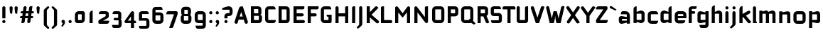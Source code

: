 SplineFontDB: 3.0
FontName: FifthLegWide
FullName: FifthLeg Wide
FamilyName: FifthLeg
Weight: Bold
Copyright: Designed by Jakub Steiner <jimmac@gmail.com> with FontForge 2.0\n\nhttp://jimmac.musichall.cz\n
UComments: "2008-8-26: Created." 
Version: 0.1
ItalicAngle: 0
UnderlinePosition: -100
UnderlineWidth: 50
Ascent: 800
Descent: 200
LayerCount: 2
Layer: 0 0 "Back"  1
Layer: 1 0 "Fore"  0
NeedsXUIDChange: 1
XUID: [1021 505 18653696 15144852]
FSType: 8
OS2Version: 0
OS2_WeightWidthSlopeOnly: 0
OS2_UseTypoMetrics: 1
CreationTime: 1219742876
ModificationTime: 1220014633
PfmFamily: 17
TTFWeight: 500
TTFWidth: 5
LineGap: 90
VLineGap: 0
OS2TypoAscent: 0
OS2TypoAOffset: 1
OS2TypoDescent: 0
OS2TypoDOffset: 1
OS2TypoLinegap: 90
OS2WinAscent: 0
OS2WinAOffset: 1
OS2WinDescent: 0
OS2WinDOffset: 1
HheadAscent: 0
HheadAOffset: 1
HheadDescent: 0
HheadDOffset: 1
OS2Vendor: 'PfEd'
Lookup: 258 0 0 "kern"  {"kern-1"  } []
DEI: 91125
LangName: 1033 "" "" "" "" "" "" "" "" "" "" "Fifth Leg is a headline typeface designed for openSUSE community branding material. For sizes above 40pt, it is advised to lower letter spacing." "" "" "Copyright (c) 2008, Jakub Steiner (jimmac@gmail.com),+AAoA-with Reserved Font Name FifthLeg.+AAoACgAA-This Font Software is licensed under the SIL Open Font License, Version 1.1.+AAoA-This license is copied below, and is also available with a FAQ at:+AAoA-http://scripts.sil.org/OFL+AAoACgAK------------------------------------------------------------+AAoA-SIL OPEN FONT LICENSE Version 1.1 - 26 February 2007+AAoA------------------------------------------------------------+AAoACgAA-PREAMBLE+AAoA-The goals of the Open Font License (OFL) are to stimulate worldwide+AAoA-development of collaborative font projects, to support the font creation+AAoA-efforts of academic and linguistic communities, and to provide a free and+AAoA-open framework in which fonts may be shared and improved in partnership+AAoA-with others.+AAoACgAA-The OFL allows the licensed fonts to be used, studied, modified and+AAoA-redistributed freely as long as they are not sold by themselves. The+AAoA-fonts, including any derivative works, can be bundled, embedded, +AAoA-redistributed and/or sold with any software provided that any reserved+AAoA-names are not used by derivative works. The fonts and derivatives,+AAoA-however, cannot be released under any other type of license. The+AAoA-requirement for fonts to remain under this license does not apply+AAoA-to any document created using the fonts or their derivatives.+AAoACgAA-DEFINITIONS+AAoAIgAA-Font Software+ACIA refers to the set of files released by the Copyright+AAoA-Holder(s) under this license and clearly marked as such. This may+AAoA-include source files, build scripts and documentation.+AAoACgAi-Reserved Font Name+ACIA refers to any names specified as such after the+AAoA-copyright statement(s).+AAoACgAi-Original Version+ACIA refers to the collection of Font Software components as+AAoA-distributed by the Copyright Holder(s).+AAoACgAi-Modified Version+ACIA refers to any derivative made by adding to, deleting,+AAoA-or substituting -- in part or in whole -- any of the components of the+AAoA-Original Version, by changing formats or by porting the Font Software to a+AAoA-new environment.+AAoACgAi-Author+ACIA refers to any designer, engineer, programmer, technical+AAoA-writer or other person who contributed to the Font Software.+AAoACgAA-PERMISSION & CONDITIONS+AAoA-Permission is hereby granted, free of charge, to any person obtaining+AAoA-a copy of the Font Software, to use, study, copy, merge, embed, modify,+AAoA-redistribute, and sell modified and unmodified copies of the Font+AAoA-Software, subject to the following conditions:+AAoACgAA-1) Neither the Font Software nor any of its individual components,+AAoA-in Original or Modified Versions, may be sold by itself.+AAoACgAA-2) Original or Modified Versions of the Font Software may be bundled,+AAoA-redistributed and/or sold with any software, provided that each copy+AAoA-contains the above copyright notice and this license. These can be+AAoA-included either as stand-alone text files, human-readable headers or+AAoA-in the appropriate machine-readable metadata fields within text or+AAoA-binary files as long as those fields can be easily viewed by the user.+AAoACgAA-3) No Modified Version of the Font Software may use the Reserved Font+AAoA-Name(s) unless explicit written permission is granted by the corresponding+AAoA-Copyright Holder. This restriction only applies to the primary font name as+AAoA-presented to the users.+AAoACgAA-4) The name(s) of the Copyright Holder(s) or the Author(s) of the Font+AAoA-Software shall not be used to promote, endorse or advertise any+AAoA-Modified Version, except to acknowledge the contribution(s) of the+AAoA-Copyright Holder(s) and the Author(s) or with their explicit written+AAoA-permission.+AAoACgAA-5) The Font Software, modified or unmodified, in part or in whole,+AAoA-must be distributed entirely under this license, and must not be+AAoA-distributed under any other license. The requirement for fonts to+AAoA-remain under this license does not apply to any document created+AAoA-using the Font Software.+AAoACgAA-TERMINATION+AAoA-This license becomes null and void if any of the above conditions are+AAoA-not met.+AAoACgAA-DISCLAIMER+AAoA-THE FONT SOFTWARE IS PROVIDED +ACIA-AS IS+ACIA, WITHOUT WARRANTY OF ANY KIND,+AAoA-EXPRESS OR IMPLIED, INCLUDING BUT NOT LIMITED TO ANY WARRANTIES OF+AAoA-MERCHANTABILITY, FITNESS FOR A PARTICULAR PURPOSE AND NONINFRINGEMENT+AAoA-OF COPYRIGHT, PATENT, TRADEMARK, OR OTHER RIGHT. IN NO EVENT SHALL THE+AAoA-COPYRIGHT HOLDER BE LIABLE FOR ANY CLAIM, DAMAGES OR OTHER LIABILITY,+AAoA-INCLUDING ANY GENERAL, SPECIAL, INDIRECT, INCIDENTAL, OR CONSEQUENTIAL+AAoA-DAMAGES, WHETHER IN AN ACTION OF CONTRACT, TORT OR OTHERWISE, ARISING+AAoA-FROM, OUT OF THE USE OR INABILITY TO USE THE FONT SOFTWARE OR FROM+AAoA-OTHER DEALINGS IN THE FONT SOFTWARE." "http://scripts.sil.org/ofl" 
Encoding: UnicodeBmp
UnicodeInterp: none
NameList: Adobe Glyph List
DisplaySize: -72
AntiAlias: 1
FitToEm: 1
WinInfo: 0 14 11
BeginPrivate: 2
BlueValues 22 [-6 0 418 429 610 610]
OtherBlues 11 [-191 -186]
EndPrivate
Grid
-1000 684 m 0
 2000 684 l 0
1216 1300 m 0
 1216 -700 l 0
-18 -186 m 25
 508 -186 l 25
-30 421 m 25
 523 419 l 25
EndSplineSet
TeXData: 1 0 0 346030 173015 115343 0 1048576 115343 783286 444596 497025 792723 393216 433062 380633 303038 157286 324010 404750 52429 2506097 1059062 262144
BeginChars: 65536 415

StartChar: b
Encoding: 98 98 0
Width: 510
VWidth: 0
Flags: W
HStem: -3.89551 113.896<243.125 339.787> 310 113.923<249.219 339.965> 590 20G<142.5 170>
VStem: 60 110<0 40 120 310 375 565.439> 340 110.031<110.004 120.5 120.5 310>
LayerCount: 2
Fore
SplineSet
170 610 m 1
 170 375 l 1
 300 420 l 6
 309.378 422.679 318.935 423.923 328.457 423.923 c 4
 390.007 423.923 450.031 371.954 450.031 319.938 c 6
 450.031 100 l 6
 450.031 48.4922 389.883 -3.89551 328.266 -3.89551 c 4
 318.808 -3.89551 309.315 -2.66113 300 0 c 6
 170 40 l 1
 170 0 l 1
 60 0 l 1
 60 490 l 2
 60 570 115 610 170 610 c 1
180 310 m 2
 175 310 170 305 170 300 c 2
 170 120 l 2
 170.244 115.355 174.554 109.992 179.654 109.992 c 0
 179.769 109.992 179.884 110 180 110 c 2
 330 110 l 6
 335 110 340 115 340 120.5 c 6
 340 300 l 6
 340 305 335 310 330 310 c 6
 180 310 l 2
EndSplineSet
Validated: 1
EndChar

StartChar: h
Encoding: 104 104 1
Width: 472
VWidth: 0
Flags: W
HStem: -0.03125 21G<60 170 320 430.031> 310 114.444<238.75 317.518>
VStem: 60 110<0 310 375 565.439> 320 110.031<-0.03125 309.996>
LayerCount: 2
Fore
SplineSet
170 610 m 1
 170 375 l 1
 280 420 l 2
 288.304 423.02 297.521 424.444 307.184 424.444 c 0
 361.523 424.444 430.005 379.421 430.031 319.938 c 2
 430.031 -0.03125 l 1
 320 -0.03125 l 1
 320 300 l 2
 320 305 315 310 310 310 c 2
 180 310 l 2
 175 310 170 305 170 300 c 2
 170 0 l 1
 60 0 l 1
 60 490 l 2
 60 570 115 610 170 610 c 1
EndSplineSet
Validated: 1
EndChar

StartChar: m
Encoding: 109 109 2
Width: 690
VWidth: 0
Flags: W
HStem: 0 21G<60 170 289.969 400 519.969 630> 310.062 114.313<216.406 289.965 446.43 519.965>
VStem: 60 110<0 310.062 384.125 420> 289.969 110.031<0 310.062> 519.969 110.031<0 310.062>
LayerCount: 2
Fore
SplineSet
292.438 424.375 m 0
 292.668 424.375 l 0
 332.157 424.375 364.263 405.342 382.75 377.438 c 1
 490 420.219 l 2
 501.334 423.053 512.267 424.376 522.684 424.376 c 0
 585.797 424.376 630 375.791 630 320 c 2
 630 0 l 1
 519.969 0 l 1
 519.969 300.062 l 2
 519.969 305.062 514.969 310.062 509.969 310.062 c 2
 410 310.062 l 2
 404.785 309.885 400 304.874 400 299.925 c 2
 400 0 l 1
 289.969 0 l 1
 289.969 300.062 l 2
 289.969 305.062 284.969 310.062 279.969 310.062 c 2
 180 310.062 l 2
 175.062 310 170.062 304.938 170 299.938 c 2
 170 299.938 170 99.9746 170 0 c 1
 60 0 l 1
 60 420 l 1
 170 420 l 1
 170 384.125 l 1
 260 420.219 l 2
 271.25 423.031 282.09 424.355 292.438 424.375 c 0
EndSplineSet
Validated: 1
EndChar

StartChar: a
Encoding: 97 97 3
Width: 493
VWidth: 0
Flags: W
HStem: -5.53777 113.165<153 238.874> 168.201 100.012<153 264.094> 310 110<138.182 320.916>
VStem: 43 110<107.627 168.201> 323 110<0 37.6562 107.627 168.201 234.938 307.916>
LayerCount: 2
Fore
SplineSet
183 420 m 2
 273 420 l 2
 373 420 433 360 433 260 c 2
 433 0 l 1
 323 0 l 1
 323 37.6562 l 1
 177.484 0.0136719 l 2
 162.678 -3.76671 149.199 -5.53777 136.997 -5.53777 c 0
 71.735 -5.53777 43 45.1271 43 110 c 2
 43 182 l 2
 43 239.475 76.8815 268.214 134.898 268.214 c 0
 148.061 268.214 162.466 266.734 178 263.775 c 2
 323 234.938 l 1
 323 300 l 2
 322.875 305 317.875 309.875 313 310 c 2
 113 310 l 1
 113 310 112.993 310.357 112.993 311.031 c 0
 112.993 322.178 114.932 420 183 420 c 2
153 158.201 m 2
 153 117.877 l 2
 153 112.871 158.243 107.627 163 107.627 c 2
 323 107.627 l 1
 323 168.201 l 1
 163.25 168.201 l 2
 157.744 168.201 153 163.707 153 158.201 c 2
EndSplineSet
Validated: 1
EndChar

StartChar: u
Encoding: 117 117 4
Width: 510
VWidth: 0
Flags: W
HStem: -1.54464 111.593<170 285.218> 400 20G<60 170 340 450>
VStem: 60 110<110.048 420> 340 110<0 31.5938 110.048 120 120 420>
LayerCount: 2
Fore
SplineSet
60 420 m 1
 170 420 l 1
 170 120.08 l 2
 170 115.08 175.031 110.048 180.031 110.048 c 2
 330 110.048 l 2
 335.127 110.048 339.912 115.139 340 120 c 2
 340 420 l 1
 450 420 l 1
 450 0 l 1
 340 0 l 1
 340 31.5938 l 1
 210.146 4.24219 l 2
 189.993 0.336646 172.208 -1.54464 156.595 -1.54464 c 0
 86.2342 -1.54464 60 36.6656 60 100 c 2
 60 420 l 1
EndSplineSet
Validated: 1
EndChar

StartChar: n
Encoding: 110 110 5
Width: 510
VWidth: 0
Flags: W
HStem: -1.54501 20<60 170 340 450> 308.407 111.593<224.782 340>
VStem: 60 110<-1.54501 298.455 298.455 308.407 386.861 418.455> 340 110<-1.54501 308.407>
LayerCount: 2
Fore
Refer: 4 117 N -1 0 0 -1 510 418.455 2
Validated: 1
EndChar

StartChar: r
Encoding: 114 114 6
Width: 415
VWidth: 0
Flags: W
HStem: 0 21G<60 170> 310 112.039<209.406 374.162>
VStem: 60 110<0 310 389 420>
LayerCount: 2
Fore
SplineSet
170 420 m 1
 170 389 l 1
 267 417 l 2
 278.611 420.44 290.408 422.039 302.073 422.039 c 0
 368.169 422.039 430.049 370.686 430.049 311.706 c 0
 430.049 311.138 430.043 310.569 430.031 310 c 1
 180 310 l 2
 175 310 170 305 170 300 c 2
 170 0 l 1
 60 0 l 1
 60 420 l 1
 170 420 l 1
EndSplineSet
Validated: 1
EndChar

StartChar: g
Encoding: 103 103 7
Width: 510
VWidth: 0
Flags: W
HStem: -185.538 110<155.182 337.174> -3.75195 113.752<170 281.094> 309.055 110.944<170.004 255.874>
VStem: 60 110<110 307.492> 340 110<-74.3897 29.5244 110 309.055 376.806 420>
LayerCount: 2
Fore
SplineSet
200 -185.538 m 2
 131.932 -185.538 129.993 -87.7178 129.993 -76.5693 c 0
 129.993 -75.8955 130 -75.5381 130 -75.5381 c 1
 330 -75.5381 l 2
 334.875 -75.4131 339.875 -70.5381 340 -65.5381 c 2
 340 29.5244 l 1
 195 0.686523 l 2
 179.466 -2.27246 165.061 -3.75195 151.898 -3.75195 c 0
 93.8818 -3.75195 60 24.9873 60 82.4619 c 2
 60 304.462 l 2
 60 369.335 88.7344 419.999 153.997 419.999 c 0
 166.199 419.999 179.677 418.228 194.484 414.448 c 2
 340 376.806 l 1
 340 420 l 1
 450 420 l 1
 450 -67.5381 l 2
 450 -141.565 402.029 -185.538 334 -185.538 c 2
 200 -185.538 l 2
170 120 m 2
 170 114.494 174.744 110 180.25 110 c 2
 340 110 l 1
 340 309.055 l 1
 180 309.055 l 2
 175.243 309.055 170 303.812 170 298.805 c 2
 170 120 l 2
EndSplineSet
Validated: 1
EndChar

StartChar: o
Encoding: 111 111 8
Width: 550
VWidth: 0
Flags: W
HStem: -7 110<171.129 378.871> 311 109<171.129 378.871>
VStem: 60 110.062<104.129 309.846> 379.938 110.062<104.129 309.846>
LayerCount: 2
Fore
SplineSet
191.156 420 m 2
 358.844 420 l 2
 431.511 420 490 362.511 490 289.844 c 2
 490 124.156 l 2
 490 51.4893 431.511 -7 358.844 -7 c 2
 191.156 -7 l 2
 118.489 -7 60 51.4893 60 124.156 c 2
 60 289.844 l 2
 60 362.511 118.489 420 191.156 420 c 2
180 311 m 2
 174.5 311 170.062 306.562 170.062 301.062 c 2
 170.062 112.938 l 2
 170.062 107.438 174.5 103 180 103 c 2
 370 103 l 2
 375.5 103 379.938 107.438 379.938 112.938 c 2
 379.938 301.062 l 2
 379.938 306.562 375.5 311 370 311 c 2
 180 311 l 2
EndSplineSet
Validated: 1
EndChar

StartChar: d
Encoding: 100 100 9
Width: 490
VWidth: 0
Flags: W
HStem: -3.89551 113.896<170.243 266.906> 310 113.923<170.067 260.617> 590 20G<420.281 450.031>
VStem: 60 110.031<110 310> 340.031 110<0 40 109.996 120 120 310 375 568.341>
LayerCount: 2
Fore
SplineSet
450.031 610 m 1
 450.031 0 l 1
 340.031 0 l 1
 340.031 40 l 1
 210.031 0 l 6
 200.716 -2.66113 191.223 -3.89551 181.765 -3.89551 c 4
 120.148 -3.89551 60 48.4922 60 100 c 6
 60 319.938 l 6
 60 371.954 120.025 423.923 181.575 423.923 c 4
 191.096 423.923 200.654 422.679 210.031 420 c 6
 339.531 375 l 1
 339.531 490 l 2
 339.531 571.502 390.531 610 450.031 610 c 1
330.031 310 m 2
 180.031 310 l 6
 175.031 310 170.031 305 170.031 300 c 6
 170.031 120.5 l 6
 170.031 115 175.031 110 180.031 110 c 6
 330.031 110 l 2
 330.147 110 330.262 109.992 330.377 109.992 c 0
 335.477 109.992 339.787 115.355 340.031 120 c 2
 340.031 300 l 2
 340.031 305 335.031 310 330.031 310 c 2
EndSplineSet
Validated: 1
EndChar

StartChar: s
Encoding: 115 115 10
Width: 512
VWidth: 0
Flags: W
HStem: -0.978516 102<101.2 339.383> 166.779 86.2256<170 342> 317.022 102<170 406.11>
VStem: 60 110<255.404 268.922 268.922 317.022> 342 110<102.547 110.988 110.988 165.269>
LayerCount: 2
Fore
SplineSet
60 329.022 m 2
 61.2031 377.157 100.204 419.022 170 419.022 c 2
 352 419.022 l 2
 400.502 418.171 432 386.797 432 317.022 c 1
 180 317.022 l 2
 174.332 317.022 170 312.25 170 306.946 c 2
 170 262.642 l 2
 170 258.189 174.738 253.005 179.533 253.005 c 0
 179.689 253.005 179.845 253.01 180 253.021 c 2
 342 253.021 l 2
 400.79 253.021 452 219.877 452 159.708 c 2
 452 109.021 l 2
 452 39.0215 412 -0.978516 332 -0.978516 c 2
 150 -0.978516 l 2
 98.1426 -0.978516 80 40.9932 80 101.021 c 1
 332 101.021 l 2
 337.304 101.021 342 105.685 342 110.988 c 2
 342 158 l 2
 342 162.773 336.95 166.779 332 166.779 c 2
 170 166.779 l 2
 108.581 166.779 60 209.956 60 268.922 c 2
 60 329.022 l 2
EndSplineSet
Validated: 1
EndChar

StartChar: e
Encoding: 101 101 11
Width: 511
VWidth: 0
Flags: W
HStem: -8 110<171.809 391.893> 173.031 75.9688<170.062 361.156> 316 104<171.129 360.027>
VStem: 60 110.062<102.663 132 132 173.031 249 315.343> 361.156 110<249 315.343>
LayerCount: 2
Fore
SplineSet
191.156 420 m 2
 340 420 l 2
 412.667 420 471.156 361.511 471.156 288.844 c 2
 471.156 173.031 l 1
 170.062 173.031 l 1
 170.062 123 l 2
 170.062 111 178 102 190 102 c 2
 312 102 l 1
 432 102 l 1
 432 32 392 -8 312 -8 c 2
 190 -8 l 2
 110 -8 60 62 60 132 c 2
 60 288.844 l 2
 60 361.511 118.489 420 191.156 420 c 2
190 316 m 2
 180 316 170 306 170 296 c 2
 170 249 l 1
 361.156 249 l 1
 361.156 296 l 2
 361.156 306 351.156 316 341.156 316 c 2
 190 316 l 2
EndSplineSet
Validated: 1
EndChar

StartChar: f
Encoding: 102 102 12
Width: 296
VWidth: 0
Flags: W
HStem: 0 21G<50.0156 160.016> 330 90<160.016 273.519> 505 95<160.569 320.315>
VStem: 50.0156 110<0 330 420 503.155>
LayerCount: 2
Fore
SplineSet
175.016 600 m 2
 330.016 600 l 1
 330.016 565 l 2
 330.016 515 299.664 505 265.016 505 c 2
 175.016 505 l 2
 165.016 505 160.016 500 160.016 490 c 2
 160.016 420 l 1
 235.016 420 l 2
 259.945 420 280.016 399.93 280.016 375 c 0
 280.016 350.07 259.945 330 235.016 330 c 2
 160.016 330 l 1
 160.016 0 l 1
 50.0156 0 l 1
 50.0156 490 l 2
 50.0049 490.655 50 491.309 50 491.961 c 0
 50 552.528 95.8682 600 175.016 600 c 2
EndSplineSet
Validated: 1
EndChar

StartChar: t
Encoding: 116 116 13
Width: 349
VWidth: 0
Flags: W
HStem: 0 21G<120 230> 310 110<41.7017 120 230 338.298> 580 20G<159.765 190.235>
VStem: 120 110<0 310 420 588.298>
LayerCount: 2
Fore
SplineSet
175 600 m 4
 205.47 600 230 575.47 230 545 c 6
 230 420 l 5
 295 420 l 6
 325.47 420 350 395.47 350 365 c 6
 350 310 l 5
 230 310 l 5
 230 0 l 5
 120 0 l 5
 120 310 l 5
 85 310 l 6
 54.5303 310 30 334.53 30 365 c 4
 30 395.47 54.5303 420 85 420 c 6
 120 420 l 5
 120 545 l 6
 120 575.47 144.53 600 175 600 c 4
EndSplineSet
Validated: 1
EndChar

StartChar: i
Encoding: 105 105 14
Width: 240
VWidth: 0
Flags: W
HStem: 0 21G<65.8545 175.854> 400 20G<105.619 136.089> 481 111<77.2716 164.194>
VStem: 65.5 111<0 408.298 493.035 579.236>
LayerCount: 2
Fore
SplineSet
120.854 420 m 0
 151.324 420 175.854 395.47 175.854 365 c 2
 175.854 0 l 1
 65.8545 0 l 1
 65.8545 365 l 2
 65.8545 395.47 90.3848 420 120.854 420 c 0
176.5 536 m 4
 176.5 504 150.5 481 119.5 481 c 4
 90.5 481 65.5 504 65.5 536 c 4
 65.5 567 90.5 592 119.5 592 c 4
 150.5 592 176.5 567 176.5 536 c 4
EndSplineSet
Validated: 1
EndChar

StartChar: v
Encoding: 118 118 15
Width: 436
VWidth: 0
Flags: W
HStem: 0 21G<172.796 263.448> 398.104 20G<71.2124 75.2197 351.262 365.509>
LayerCount: 2
Fore
SplineSet
75.9229 418.094 m 0
 96.3809 417.779 115.774 405.978 124.954 386.094 c 2
 205.322 213.771 l 2
 215.249 186.569 218.235 159.781 218.235 159.781 c 1
 218.235 159.781 221.401 186.692 232.401 214.192 c 2
 311.767 386.094 l 2
 321.074 406.255 340.879 418.104 361.645 418.104 c 0
 369.372 418.104 377.233 416.464 384.735 413 c 0
 404.897 403.692 416.746 383.871 416.746 363.096 c 0
 416.746 355.365 415.105 347.502 411.642 340 c 2
 254.186 0 l 1
 182.026 0 l 1
 25.1104 340 l 2
 21.6432 347.51 20.0004 355.381 20.0004 363.12 c 0
 20.0004 383.886 31.8314 403.696 51.9854 413 c 0
 59.4924 416.466 67.3458 418.1 75.079 418.1 c 0
 75.3604 418.1 75.6417 418.098 75.9229 418.094 c 0
EndSplineSet
Validated: 1
EndChar

StartChar: space
Encoding: 32 32 16
Width: 271
VWidth: 0
Flags: W
LayerCount: 2
EndChar

StartChar: q
Encoding: 113 113 17
Width: 510
VWidth: 0
Flags: W
HStem: -185.56 21G<340 450> -3.75195 113.752<170 281.094> 309.055 110.945<170 255.874>
VStem: 60 110<110 307.492> 340 110<-185.56 29.5244 110 309.055 376.806 420>
LayerCount: 2
Fore
SplineSet
340 -185.56 m 1
 340 29.5244 l 1
 195 0.686523 l 6
 179.466 -2.27246 165.061 -3.75195 151.898 -3.75195 c 4
 93.8818 -3.75195 60 24.9873 60 82.4619 c 6
 60 304.462 l 6
 60 369.335 88.7354 420 153.997 420 c 4
 166.199 420 179.678 418.229 194.484 414.448 c 6
 340 376.806 l 1
 340 420 l 1
 450 420 l 1
 450 -185.56 l 1
 340 -185.56 l 1
170 120 m 6
 170 114.494 174.744 110 180.25 110 c 6
 340 110 l 1
 340 309.055 l 1
 180 309.055 l 6
 175.243 309.055 170 303.812 170 298.805 c 6
 170 120 l 6
EndSplineSet
Validated: 1
EndChar

StartChar: p
Encoding: 112 112 18
Width: 510
VWidth: 0
Flags: W
HStem: -185.56 21G<60 170> -3.75195 113.752<228.906 340> 309.055 110.945<254.126 340>
VStem: 60 110<-185.56 29.5244 110 309.055 376.806 420> 340 110<110 120 120 307.492>
LayerCount: 2
Fore
SplineSet
170 -185.56 m 1
 60 -185.56 l 1
 60 420 l 1
 170 420 l 1
 170 376.806 l 1
 315.516 414.448 l 6
 330.322 418.229 343.801 420 356.003 420 c 4
 421.265 420 450 369.335 450 304.462 c 6
 450 82.4619 l 6
 450 24.9873 416.118 -3.75195 358.102 -3.75195 c 4
 344.939 -3.75195 330.534 -2.27246 315 0.686523 c 6
 170 29.5244 l 1
 170 -185.56 l 1
340 120 m 6
 340 298.805 l 6
 340 303.812 334.757 309.055 330 309.055 c 6
 170 309.055 l 1
 170 110 l 1
 329.75 110 l 6
 335.256 110 340 114.494 340 120 c 6
EndSplineSet
Validated: 1
EndChar

StartChar: l
Encoding: 108 108 19
Width: 230
VWidth: 0
Flags: W
HStem: 0 60<170 198.861>
VStem: 60 110<60 588.298>
LayerCount: 2
Fore
SplineSet
115 600 m 0
 145.47 600 170 575.47 170 545 c 2
 170 60 l 1
 186.56 60 200 46.5596 200 30 c 2
 200 0 l 1
 153.333 0 106.667 0 60 0 c 1
 60 545 l 2
 60 575.47 84.5303 600 115 600 c 0
EndSplineSet
Validated: 1
EndChar

StartChar: k
Encoding: 107 107 20
Width: 478
VWidth: 0
Flags: W
HStem: 0 21G<60 170>
VStem: 60 110<0 199.875 325.594 565.439>
LayerCount: 2
Fore
SplineSet
170 610 m 1
 170 325.594 l 1
 363.688 437.562 l 2
 372.379 442.554 381.835 444.93 391.154 444.93 c 0
 410.164 444.93 428.597 435.043 438.781 417.312 c 0
 443.768 408.63 446.141 399.179 446.141 389.865 c 0
 446.141 370.837 436.239 352.376 418.5 342.188 c 2
 289.281 268.188 l 1
 477.719 41.875 l 1
 435.125 7.21875 l 2
 424.847 -1.23557 412.467 -5.35699 400.17 -5.35699 c 0
 384.311 -5.35699 368.59 1.4965 357.688 14.75 c 2
 194.094 213.656 l 1
 170 199.875 l 1
 170 0 l 1
 60 0 l 1
 60 490 l 2
 60 570 115 610 170 610 c 1
EndSplineSet
Validated: 1
EndChar

StartChar: j
Encoding: 106 106 21
Width: 239
VWidth: 0
Flags: W
HStem: 400 20G<104.005 134.475> 481 111<76.2716 163.194>
VStem: 64.5 111<-81.2807 -30 -30 407.471 493.035 579.236>
LayerCount: 2
Fore
SplineSet
119.24 420 m 4
 149.71 420 174.24 395.47 174.24 365 c 6
 174.24 -30 l 6
 174.24 -52.0508 169.187 -70.4561 152.187 -86.9561 c 6
 58.5586 -172.832 l 6
 46.4775 -187.193 31.8574 -193.055 18.5215 -193.055 c 4
 -2.30469 -193.055 -20 -178.756 -20 -160.203 c 4
 -20 -153.784 -17.8818 -146.856 -13.0439 -139.835 c 5
 50.3838 -74.0898 l 5
 61.4717 -57.459 64.4863 -50.9951 64.4863 -34.332 c 4
 64.4863 -32.9609 64.4658 -31.5205 64.4277 -30 c 5
 64.2402 -30 l 5
 64.2402 365 l 6
 64.2402 395.47 88.7705 420 119.24 420 c 4
175.5 536 m 4
 175.5 504 149.5 481 118.5 481 c 4
 89.5 481 64.5 504 64.5 536 c 4
 64.5 567 89.5 592 118.5 592 c 4
 149.5 592 175.5 567 175.5 536 c 4
EndSplineSet
Validated: 1
EndChar

StartChar: comma
Encoding: 44 44 22
Width: 242
VWidth: 0
Flags: W
HStem: -132.11 242.548<104.398 121.478>
VStem: 60.0001 122.797<5.50407 94.7291> 103.931 78.866<-53.9912 -7.46875>
LayerCount: 2
Fore
SplineSet
122.359 110.438 m 0xa0
 155.715 110.438 182.797 83.3555 182.797 50 c 2
 182.797 8.06348 l 2
 182.797 -12.4395 176.559 -30.9932 168.547 -43.5938 c 2
 116.609 -117.531 l 2
 107.9 -127.884 97.3627 -132.11 87.7522 -132.11 c 0
 72.7464 -132.11 60.0001 -121.807 60.0001 -108.436 c 0xc0
 60.0001 -103.808 61.527 -98.8129 65.0156 -93.75 c 2
 98.7031 -28.6562 l 1
 102.813 -23.159 103.931 -18.2699 103.931 -13.0382 c 0
 103.931 -11.2354 103.798 -9.39187 103.609 -7.46875 c 1
 79.4258 0.427734 61.9531 23.1865 61.9531 50 c 0
 61.9531 83.3555 89.0039 110.438 122.359 110.438 c 0xa0
EndSplineSet
Validated: 1
EndChar

StartChar: y
Encoding: 121 121 23
Width: 455
VWidth: 0
Flags: W
HStem: -191.43 21G<128.734 142.968> 399.5 20G<81.0918 95.4097 361.891 376.125>
LayerCount: 2
Fore
SplineSet
85.1797 419.5 m 0
 105.64 419.463 125.199 407.944 134.648 388.188 c 2
 228.617 191.719 l 1
 322.586 388.188 l 2
 332.048 407.973 351.646 419.492 372.136 419.492 c 0
 380.114 419.492 388.228 417.746 395.931 414.062 c 0
 415.715 404.6 427.235 385.002 427.235 364.512 c 0
 427.235 356.534 425.489 348.422 421.806 340.719 c 2
 182.273 -160.125 l 2
 172.812 -179.91 153.213 -191.43 132.723 -191.43 c 0
 124.745 -191.43 116.633 -189.684 108.93 -186 c 2
 58.7793 -160.51 l 1
 172.523 74.4062 l 1
 163.817 79.7637 156.468 87.585 151.711 97.5312 c 2
 35.4297 340.719 l 2
 31.7461 348.422 30 356.534 30 364.512 c 0
 30 385.002 41.5195 404.6 61.3047 414.062 c 0
 69.0039 417.744 77.1055 419.5 85.0781 419.5 c 0
 85.1797 419.5 l 0
EndSplineSet
Validated: 1
EndChar

StartChar: c
Encoding: 99 99 24
Width: 452
VWidth: 0
Flags: W
HStem: -7 108.844<171.272 393.632> 310 108.844<171.272 393.632>
VStem: 60 110.062<103.001 123 123 308.842>
LayerCount: 2
Fore
SplineSet
195 418.844 m 2
 340.062 418.844 l 2
 424.062 418.844 428 310 428 310 c 1
 180 310 l 2
 174.5 310 170.062 305.562 170.062 300.062 c 2
 170.062 111.781 l 2
 170.062 106.281 174.5 101.844 180 101.844 c 2
 428 101.844 l 1
 428 101.844 424.062 -7 340.062 -7 c 2
 195 -7 l 2
 106.722 -7 60 50.333 60 123 c 2
 60 288.844 l 2
 60 361.511 106.722 418.844 195 418.844 c 2
EndSplineSet
Validated: 1
EndChar

StartChar: w
Encoding: 119 119 25
Width: 673
VWidth: 0
Flags: W
HStem: 0 21G<172.787 263.435 409.536 500.186> 398.104 20G<71.2119 75.2196 588.011 602.258>
LayerCount: 2
Fore
SplineSet
75.9229 418.094 m 0
 96.3799 417.779 115.774 405.978 124.954 386.094 c 2
 205.329 213.781 l 2
 215.256 186.58 218.235 159.781 218.235 159.781 c 1
 218.235 159.781 221.392 186.688 232.392 214.188 c 2
 265.189 284.874 l 2
 271.939 298.874 285 310 305 310 c 2
 370 310 l 2
 386.5 310 401.869 297.688 409.369 282.938 c 2
 442.048 213.781 l 2
 451.975 186.58 454.985 159.781 454.985 159.781 c 1
 454.985 159.781 458.142 186.688 469.142 214.188 c 2
 548.517 386.094 l 2
 557.824 406.255 577.628 418.104 598.394 418.104 c 0
 606.122 418.104 613.983 416.464 621.485 413 c 0
 641.647 403.692 653.495 383.871 653.495 363.096 c 0
 653.495 355.365 651.855 347.502 648.392 340 c 2
 490.923 0 l 1
 418.767 0 l 1
 336.61 178 l 1
 254.173 0 l 1
 182.017 0 l 1
 25.1104 340 l 2
 21.6431 347.51 20.0003 355.382 20.0003 363.12 c 0
 20.0003 383.887 31.8309 403.696 51.9854 413 c 0
 59.4924 416.466 67.3449 418.1 75.0789 418.1 c 0
 75.3604 418.1 75.6417 418.098 75.9229 418.094 c 0
EndSplineSet
Validated: 1
EndChar

StartChar: z
Encoding: 122 122 26
Width: 460
VWidth: 0
Flags: W
HStem: -5 110<198.698 400.747> 310 110<81.8088 262.081>
LayerCount: 2
Fore
SplineSet
151.323 420 m 2
 385.011 420 l 2
 410.011 420 425.011 400 425.011 380 c 2
 425.011 330 l 2
 425.017 329.778 425.02 329.557 425.02 329.337 c 0
 425.02 311.223 404.846 299.803 391.323 283.594 c 2
 198.698 105 l 1
 425.011 105 l 1
 425.011 75 425.011 -5 345.011 -5 c 2
 77.1318 -5 l 2
 64.6318 -5 35.0107 15 35.0107 35 c 2
 35.0107 85 l 2
 35.0037 85.2616 35.0002 85.5222 35.0002 85.7818 c 0
 35.0002 103.88 52.058 117.131 68.6982 132.82 c 2
 262.081 310 l 1
 51.3232 310 l 1
 51.3232 358.104 60.8027 420 151.323 420 c 2
EndSplineSet
Validated: 1
EndChar

StartChar: x
Encoding: 120 120 27
Width: 451
VWidth: 0
Flags: W
HStem: 408.924 20G<74.817 82.7297 348.121 362.188>
LayerCount: 2
Fore
SplineSet
73.6631 428.906 m 0
 74.1246 428.918 74.5863 428.924 75.0478 428.924 c 0
 90.4115 428.924 105.696 422.505 116.601 409.938 c 2
 215.413 296.031 l 1
 314.257 409.938 l 2
 325.163 422.507 340.437 428.944 355.804 428.944 c 0
 368.573 428.944 381.406 424.5 391.851 415.438 c 0
 404.421 404.531 410.857 389.257 410.857 373.89 c 0
 410.857 361.121 406.413 348.288 397.351 337.844 c 2
 288.257 212.094 l 1
 431.222 46.1621 l 1
 391.851 8.78125 l 2
 381.398 -0.288331 368.553 -4.73881 355.774 -4.73881 c 0
 340.417 -4.73881 325.156 1.68835 314.257 14.25 c 2
 215.413 128.156 l 1
 116.601 14.25 l 2
 105.701 1.68835 90.4404 -4.73881 75.0837 -4.73881 c 0
 62.3049 -4.73881 49.4598 -0.288332 39.0068 8.78125 c 0
 26.4369 19.6876 20.0003 34.9522 20.0003 50.3107 c 0
 20.0003 63.0725 24.4444 75.899 33.5068 86.3438 c 2
 142.601 212.094 l 1
 33.5068 337.844 l 2
 24.4444 348.288 20.0003 361.121 20.0003 373.89 c 0
 20.0003 389.257 26.4369 404.531 39.0068 415.438 c 0
 49.0752 424.174 61.3535 428.597 73.6631 428.906 c 0
EndSplineSet
Validated: 1
EndChar

StartChar: exclam
Encoding: 33 33 28
Width: 271
VWidth: 0
Flags: W
HStem: -0.956055 111.956<91.9443 180.012>
VStem: 80 111.957<10.9882 99.0557 170 587.324>
LayerCount: 2
Fore
SplineSet
191.957 55.0215 m 0
 191.957 24.1221 166.878 -0.956055 135.979 -0.956055 c 0
 105.078 -0.956055 80 24.1221 80 55.0215 c 0
 80 85.9219 105.078 111 135.979 111 c 0
 166.878 111 191.957 85.9219 191.957 55.0215 c 0
136 600 m 0
 166.47 600 191 575.182 191 544.354 c 2
 191 170 l 1
 81 170 l 1
 81 544.354 l 2
 81 575.182 105.53 600 136 600 c 0
EndSplineSet
Validated: 1
EndChar

StartChar: question
Encoding: 63 63 29
Width: 457
VWidth: 0
Flags: W
HStem: 0 111<130.538 218.078> 252 107<229 296.664> 480 122<170.377 296.664>
VStem: 119 111<11.2293 99.0782 170 252 252 252> 299 109<361.18 479.628>
LayerCount: 2
Fore
SplineSet
230 55 m 0
 230 23 205 0 174 0 c 0
 143 0 119 23 119 55 c 0
 119 86 143 111 174 111 c 0
 205 111 230 86 230 55 c 0
273 602 m 0
 361 602 408 533 408 459 c 2
 408 381 l 2
 408 309 361 252 273 252 c 2
 273 252 230 252 229 252 c 1
 229 170 l 1
 119 170 l 1
 119 252 l 2
 119 318 180 359 230 359 c 2
 287 359 l 2
 295 359 299 365 299 369 c 2
 299 471 l 2
 299 477 293 480 289 480 c 2
 41 480 l 1
 41 529 l 0
 39 533 41 537 47 539 c 2
 47 539 213 602 273 602 c 0
EndSplineSet
Validated: 1
EndChar

StartChar: period
Encoding: 46 46 30
Width: 230
VWidth: 0
Flags: W
HStem: 0 111<72.7716 159.694>
VStem: 61 111<12.0347 98.2356>
LayerCount: 2
Fore
SplineSet
172 55 m 4
 172 23 146 0 115 0 c 4
 86 0 61 23 61 55 c 4
 61 86 86 111 115 111 c 4
 146 111 172 86 172 55 c 4
EndSplineSet
Validated: 1
EndChar

StartChar: colon
Encoding: 58 58 31
Width: 231
VWidth: 0
Flags: W
HStem: -0.956055 111.956<71.9443 160.012> 309.043 111.957<71.9443 160.012>
VStem: 60 111.957<10.9882 99.0557 320.988 409.056>
LayerCount: 2
Fore
SplineSet
171.957 365.021 m 0
 171.957 334.122 146.878 309.043 115.979 309.043 c 0
 85.0781 309.043 60 334.122 60 365.021 c 0
 60 395.922 85.0781 421 115.979 421 c 0
 146.878 421 171.957 395.922 171.957 365.021 c 0
171.957 55.0215 m 0
 171.957 24.1221 146.878 -0.956055 115.979 -0.956055 c 0
 85.0781 -0.956055 60 24.1221 60 55.0215 c 0
 60 85.9219 85.0781 111 115.979 111 c 0
 146.878 111 171.957 85.9219 171.957 55.0215 c 0
EndSplineSet
Validated: 1
EndChar

StartChar: semicolon
Encoding: 59 59 32
Width: 242
VWidth: 0
Flags: W
HStem: 309.043 111.957<73.7412 161.809>
VStem: 60.0001 122.797<5.50408 94.7288> 61.7969 111.957<320.988 409.056> 103.931 78.8661<-53.9912 -7.46875>
LayerCount: 2
Fore
SplineSet
122.359 110.438 m 0x90
 155.715 110.438 182.797 83.3555 182.797 50 c 2
 182.797 8.06348 l 2x90
 182.797 -12.4395 176.559 -30.9932 168.547 -43.5938 c 2
 116.609 -117.531 l 2
 107.9 -127.884 97.3627 -132.11 87.7522 -132.11 c 0
 72.7464 -132.11 60.0001 -121.807 60.0001 -108.436 c 0xc0
 60.0001 -103.808 61.527 -98.8129 65.0156 -93.75 c 2
 98.7031 -28.6562 l 1
 102.813 -23.159 103.931 -18.2699 103.931 -13.0382 c 0
 103.931 -11.2354 103.798 -9.39187 103.609 -7.46875 c 1
 79.4258 0.427734 61.9531 23.1865 61.9531 50 c 0
 61.9531 83.3555 89.0039 110.438 122.359 110.438 c 0x90
173.754 365.021 m 0xa0
 173.754 334.122 148.675 309.043 117.775 309.043 c 0
 86.875 309.043 61.7969 334.122 61.7969 365.021 c 0
 61.7969 395.922 86.875 421 117.775 421 c 0
 148.675 421 173.754 395.922 173.754 365.021 c 0xa0
EndSplineSet
Validated: 1
EndChar

StartChar: quotesingle
Encoding: 39 39 33
Width: 231
VWidth: 0
Flags: W
HStem: 339.09 263.91
VStem: 60.0312 111.938
LayerCount: 2
Fore
SplineSet
115.969 603 m 0
 146.869 603 171.969 577.932 171.969 547.031 c 2
 152.438 339.09 l 1
 115.969 340 l 2
 94.8965 340 77.6279 356.318 76.0938 377 c 1
 76 377 l 1
 60.0312 547.812 l 1
 60 548 l 1
 60.0312 548 l 1
 60.5518 578.451 85.3945 603 115.969 603 c 0
EndSplineSet
Validated: 1
EndChar

StartChar: quotedbl
Encoding: 34 34 34
Width: 409
VWidth: 0
Flags: W
HStem: 339.09 263.91
VStem: 60.0312 289.643
LayerCount: 2
Fore
SplineSet
293.674 603 m 0
 324.574 603 349.674 577.932 349.674 547.031 c 2
 330.145 339.09 l 1
 293.674 340 l 2
 272.603 340 255.334 356.318 253.799 377 c 1
 253.705 377 l 1
 237.736 547.812 l 1
 237.705 548 l 1
 237.736 548 l 1
 238.257 578.451 263.1 603 293.674 603 c 0
115.969 603 m 0
 146.868 603 171.969 577.932 171.969 547.031 c 2
 152.438 339.09 l 1
 115.969 340 l 2
 94.8965 340 77.6279 356.318 76.0938 377 c 1
 76 377 l 1
 60.0312 547.812 l 1
 60 548 l 1
 60.0312 548 l 1
 60.5518 578.451 85.3936 603 115.969 603 c 0
EndSplineSet
Validated: 1
EndChar

StartChar: M
Encoding: 77 77 35
Width: 675
VWidth: 0
Flags: W
HStem: 0 21G<75 185 490 600>
VStem: 75 110<0 384.406> 490 110<0 384.406>
LayerCount: 2
Fore
SplineSet
130 600 m 0
 160.47 600 170 579.47 185 561 c 2
 337.5 351.844 l 1
 490 561 l 2
 505 579.47 514.53 600 545 600 c 0
 575.47 600 600 575.47 600 545 c 2
 600 0 l 1
 490 0 l 1
 490 384.406 l 1
 353.531 210.073 l 2
 349.687 205.075 343.501 202.351 337.239 202.351 c 0
 331.286 202.351 325.264 204.813 321.117 210.125 c 2
 185 384.406 l 1
 185 0 l 1
 75 0 l 1
 75 545 l 2
 75 575.47 99.5303 600 130 600 c 0
EndSplineSet
Validated: 1
EndChar

StartChar: N
Encoding: 78 78 36
Width: 630
VWidth: 0
Flags: W
HStem: 0 21G<75 185 485.265 515.735>
VStem: 75 110<0 384.406> 445.5 110<215.594 591.215>
LayerCount: 2
Fore
SplineSet
130 600 m 0
 160.47 600 170 579.47 185 561 c 2
 445.5 215.594 l 1
 445.5 557 l 2
 447.5 582 469.5 600 499.5 600 c 2
 555.5 600 l 1
 555.5 55 l 2
 555.5 24.5303 530.97 0 500.5 0 c 0
 470.03 0 460.5 20.5303 445.5 39 c 2
 185 384.406 l 1
 185 0 l 1
 75 0 l 1
 75 545 l 2
 75 575.47 99.5303 600 130 600 c 0
EndSplineSet
Validated: 1
EndChar

StartChar: H
Encoding: 72 72 37
Width: 600
VWidth: 0
Flags: W
HStem: 0 21G<75 185 415 525> 238.406 110<185 415>
VStem: 75 110<0 238.406 348.406 588.298> 415 110<0 238.406 348.406 588.298>
LayerCount: 2
Fore
SplineSet
130 600 m 0
 160.47 600 185 575.47 185 545 c 2
 185 348.406 l 1
 415 348.406 l 1
 415 545 l 2
 415 575.47 439.53 600 470 600 c 2
 525 600 l 1
 525 0 l 1
 415 0 l 1
 415 238.406 l 1
 185 238.406 l 1
 185 0 l 1
 75 0 l 1
 75 545 l 2
 75 575.47 99.5303 600 130 600 c 0
EndSplineSet
Validated: 1
EndChar

StartChar: O
Encoding: 79 79 38
Width: 581
VWidth: 0
Flags: W
HStem: 0 110<186.129 395.027> 490 110<186.129 395.027>
VStem: 75 110.062<111.129 488.871> 396.094 110.062<111.129 488.871>
LayerCount: 2
Fore
SplineSet
206.156 600 m 2
 375 600 l 2
 447.667 600 506.156 541.511 506.156 468.844 c 2
 506.156 131.156 l 2
 506.156 58.4893 447.667 0 375 0 c 2
 206.156 0 l 2
 133.489 0 75 58.4893 75 131.156 c 2
 75 468.844 l 2
 75 541.511 133.489 600 206.156 600 c 2
195 490 m 2
 189.5 490 185.062 485.562 185.062 480.062 c 2
 185.062 119.938 l 2
 185.062 114.438 189.5 110 195 110 c 2
 386.156 110 l 2
 391.656 110 396.094 114.438 396.094 119.938 c 2
 396.094 480.062 l 2
 396.094 485.562 391.656 490 386.156 490 c 2
 195 490 l 2
EndSplineSet
Validated: 1
EndChar

StartChar: P
Encoding: 80 80 39
Width: 449
VWidth: 0
Flags: W
HStem: 0 21G<50 160> 238 110<160 309.729> 489.055 110.945<160 309.709>
VStem: 50 110<0 238 348 489.055> 310 110<348 358 358 487.522>
LayerCount: 2
Fore
SplineSet
160 0 m 1
 50 0 l 1
 50 600 l 1
 300 600 l 2
 370 600 420 550 420 484.462 c 2
 420 348 l 2
 420 275.485 355 238 305 238 c 2
 160 238 l 1
 160 0 l 1
310 358 m 2
 310 478.805 l 2
 310 483.812 304.757 489.055 300 489.055 c 2
 160 489.055 l 1
 160 348 l 1
 299.75 348 l 2
 305.256 348 310 352.494 310 358 c 2
EndSplineSet
Validated: 1
EndChar

StartChar: C
Encoding: 67 67 40
Width: 484
VWidth: 0
Flags: W
HStem: 0 110<186.129 422.285> 490 110<186.129 413.628>
VStem: 75 110.062<111.129 131.156 131.156 488.871>
LayerCount: 2
Fore
SplineSet
206.156 600 m 2
 365 600 l 2
 418.035 599.018 445.027 541.125 445.027 492.636 c 0
 445.027 491.754 445.018 490.875 445 490 c 1
 195 490 l 2
 189.5 490 185.062 485.562 185.062 480.062 c 2
 185.062 119.938 l 2
 185.062 114.438 189.5 110 195 110 c 2
 455 110 l 1
 455 60 425 0 375 0 c 2
 206.156 0 l 2
 133.489 0 75 58.4893 75 131.156 c 2
 75 468.844 l 2
 75 541.511 133.489 600 206.156 600 c 2
EndSplineSet
Validated: 1
EndChar

StartChar: Q
Encoding: 81 81 41
Width: 580
VWidth: 0
Flags: W
HStem: 0 110<181.129 340.219> 490 110<181.129 390.027>
VStem: 70 110.062<111.129 488.871> 391.094 110.062<152.5 488.871>
LayerCount: 2
Fore
SplineSet
201.156 600 m 2
 370 600 l 2
 442.667 600 501.156 541.511 501.156 468.844 c 2
 501.156 131.156 l 2
 501.156 112.965 497.479 95.6572 490.844 79.9375 c 1
 533.305 38.04 578.656 -6.6875 578.656 -6.6875 c 1
 554.875 -34.375 l 2
 546.98 -44.0374 535.5 -49.0367 523.922 -49.0367 c 0
 515.948 -49.0367 507.928 -46.6652 501 -41.8125 c 1
 500.938 -41.9062 l 1
 422.469 10.8438 l 1
 406.417 3.86816 388.677 0 370 0 c 2
 201.156 0 l 2
 128.489 0 70 58.4893 70 131.156 c 2
 70 468.844 l 2
 70 541.511 128.489 600 201.156 600 c 2
190 490 m 2
 184.5 490 180.062 485.562 180.062 480.062 c 2
 180.062 119.938 l 2
 180.062 114.438 184.5 110 190 110 c 2
 340.219 110 l 1
 347.1 133.653 365.999 150.365 391.094 152.5 c 1
 391.094 480.062 l 2
 391.094 485.562 386.656 490 381.156 490 c 2
 190 490 l 2
EndSplineSet
Validated: 1
EndChar

StartChar: R
Encoding: 82 82 42
Width: 500
VWidth: 0
Flags: W
HStem: 0 21G<75 185 404.704 419.001> 238 110<185 277.188> 489.062 110.938<185 331.943>
VStem: 75 110<0 238 348 489.062> 335 110<348 358 358 487.529>
LayerCount: 2
Fore
SplineSet
75 600 m 1
 325 600 l 2
 400 600 445 550 445 484.469 c 2
 445 348 l 2
 445 303.245 420.243 271.835 389.531 254.344 c 1
 485.138 23.6025 l 1
 436.688 -2.09375 l 2
 429.732 -4.98838 422.535 -6.36029 415.466 -6.36029 c 0
 393.943 -6.36029 373.594 6.35516 364.781 27.5312 c 2
 277.188 238 l 1
 185 238 l 1
 185 0 l 1
 75 0 l 1
 75 600 l 1
185 489.062 m 1
 185 348 l 1
 324.75 348 l 2
 330.256 348 335 352.494 335 358 c 2
 335 478.812 l 2
 335 483.818 329.757 489.062 325 489.062 c 2
 185 489.062 l 1
EndSplineSet
Validated: 1
EndChar

StartChar: T
Encoding: 84 84 43
Width: 410
VWidth: 0
Flags: W
HStem: 0 21G<150 260> 490 110<-8.2983 150 260 418.298>
VStem: 150 110<0 490>
LayerCount: 2
Fore
SplineSet
35 600 m 2
 375 600 l 2
 405.47 600 430 575.47 430 545 c 2
 430 490 l 1
 260 490 l 1
 260 0 l 1
 150 0 l 1
 150 490 l 1
 -20 490 l 1
 -20 545 l 2
 -20 575.47 4.53027 600 35 600 c 2
EndSplineSet
Validated: 1
EndChar

StartChar: V
Encoding: 86 86 44
Width: 526
VWidth: 0
Flags: W
HStem: 0 21G<192.009 318.669>
LayerCount: 2
Fore
SplineSet
79.6787 605.031 m 0
 80.0455 605.039 80.4119 605.042 80.7779 605.042 c 0
 103.823 605.042 125.189 590.473 132.866 567.344 c 2
 255.46 197.969 l 1
 378.054 567.344 l 2
 385.73 590.474 407.107 605.053 430.154 605.053 c 0
 435.923 605.053 441.796 604.14 447.585 602.219 c 2
 453.179 600.344 l 1
 503.312 580.209 l 1
 312.077 0 l 1
 198.633 0 l 1
 22.835 530.844 l 2
 20.9136 536.633 20.0002 542.505 20.0002 548.271 c 0
 20.0002 571.311 34.5802 592.667 57.71 600.344 c 2
 63.335 602.219 l 2
 68.7568 604.019 74.2646 604.923 79.6787 605.031 c 0
EndSplineSet
Validated: 1
EndChar

StartChar: A
Encoding: 65 65 45
Width: 518
VWidth: 0
Flags: W
HStem: -5.06944 21G<85.6998 97.3757 421.139 432.785> 129.469 110<205.854 313.229>
LayerCount: 2
Fore
SplineSet
255.322 600 m 2
 316.104 600 l 1
 491.885 69.1562 l 1
 492.804 63.5111 493.252 58.1533 493.252 53.0947 c 0
 493.252 17.6949 471.293 -3.04976 435.041 -5.03125 c 0
 434.137 -5.08067 433.235 -5.10513 432.336 -5.10513 c 0
 409.943 -5.10513 389.351 10.0671 381.854 32.6562 c 2
 349.729 129.469 l 1
 169.354 129.469 l 1
 137.229 32.6562 l 2
 129.651 9.82607 108.721 -5.06944 86.0307 -5.06944 c 0
 85.3689 -5.06944 84.7056 -5.05677 84.041 -5.03125 c 0
 50.9399 -3.75939 25.0001 19.9096 25.0001 52.4231 c 0
 25.0001 57.7808 25.7045 63.3788 27.1973 69.1562 c 2
 183.01 539.562 l 2
 195.737 572.09 217.139 600 255.322 600 c 2
259.541 401.188 m 1
 205.854 239.469 l 1
 313.229 239.469 l 1
 259.541 401.188 l 1
EndSplineSet
Validated: 1
EndChar

StartChar: G
Encoding: 71 71 46
Width: 498
VWidth: 0
Flags: W
HStem: 0 110<171.129 330> 238.5 71.8125<267.579 330> 490 110<171.129 398.628>
VStem: 60 110.062<111.129 131.156 131.156 488.871> 330 110<110 238.5>
LayerCount: 2
Fore
SplineSet
191.156 600 m 2
 350 600 l 2
 403.035 599.018 430.027 541.125 430.027 492.636 c 0
 430.027 491.754 430.018 490.875 430 490 c 1
 180 490 l 2
 174.5 490 170.062 485.562 170.062 480.062 c 2
 170.062 119.938 l 2
 170.062 114.438 174.5 110 180 110 c 2
 330 110 l 1
 330 238.5 l 1
 300 238.5 l 2
 277.373 238.5 265 253.975 265 275.188 c 2
 265 310.312 l 1
 440 310.312 l 1
 440 255.312 l 1
 440 110 l 1
 440 55 l 2
 440 25.1299 420.173 0.217773 380.644 0.217773 c 0
 380.471 0.217773 380.298 0.217773 380.125 0.21875 c 1
 380.125 0.217773 380 0 380 0 c 1
 191.156 0 l 2
 118.489 0 60 58.4893 60 131.156 c 2
 60 468.844 l 2
 60 541.511 118.489 600 191.156 600 c 2
EndSplineSet
Validated: 1
EndChar

StartChar: U
Encoding: 85 85 47
Width: 552
VWidth: 0
Flags: W
HStem: 0 110.094<185 367.028>
VStem: 75 110<110.094 593.835> 367.031 110<110.094 589.301>
LayerCount: 2
Fore
SplineSet
130.375 604.375 m 0
 157.75 604.25 185 586 185 550 c 2
 185 120.094 l 2
 185 115.094 190.031 110.094 195.031 110.094 c 2
 357 110.094 l 2
 362 110.094 367.031 115.094 367.031 120.094 c 2
 367.031 545 l 2
 367.031 581.131 394.481 600.002 421.957 600.002 c 0
 422.499 600 l 2
 477.031 600 l 1
 477.031 100 l 2
 477.031 40 437.031 0 387.031 0 c 2
 165 0 l 2
 115 0 75 40 75 100 c 2
 75 550 l 2
 75.4983 586.374 102.811 604.376 130.092 604.376 c 0
 130.375 604.375 l 0
EndSplineSet
Validated: 1
EndChar

StartChar: S
Encoding: 83 83 48
Width: 478
VWidth: 0
Flags: W
HStem: -0.978516 102<66.2003 317.383> 253.406 110.226<148 320> 498 102<148 375.11>
VStem: 38 110<363.636 498> 320 110<102.547 110.988 110.988 251.152>
LayerCount: 2
Fore
SplineSet
38 510 m 2
 38 558.149 78.2041 600 148 600 c 2
 321 600 l 2
 369.502 599.149 401 567.774 401 498 c 1
 158 498 l 2
 152.332 498 148 493.228 148 487.925 c 2
 148 373.269 l 2
 148 368.816 152.737 363.632 157.533 363.632 c 0
 157.689 363.632 157.845 363.638 158 363.648 c 2
 320 363.648 l 2
 390.804 363.648 430 308.504 430 248.335 c 2
 430 109.021 l 2
 430 39.0215 390 -0.978516 310 -0.978516 c 2
 115 -0.978516 l 2
 63.1426 -0.978516 45 40.9932 45 101.021 c 1
 310 101.021 l 2
 315.304 101.021 320 105.685 320 110.988 c 2
 320 244.627 l 2
 320 249.399 314.95 253.406 310 253.406 c 2
 148 253.406 l 2
 86.5811 253.406 38 296.583 38 355.549 c 2
 38 510 l 2
EndSplineSet
Validated: 1
EndChar

StartChar: I
Encoding: 73 73 49
Width: 230
VWidth: 0
Flags: W
HStem: 0 21G<60 170>
VStem: 60 110<0 588.298>
LayerCount: 2
Fore
SplineSet
115 600 m 2
 170 600 l 1
 170 0 l 1
 60 0 l 1
 60 545 l 2
 60 575.47 84.5303 600 115 600 c 2
EndSplineSet
Validated: 1
EndChar

StartChar: J
Encoding: 74 74 50
Width: 269
VWidth: 0
Flags: W
VStem: 84.4862 109.754<-81.2807 -30 -30 592.298>
LayerCount: 2
Fore
SplineSet
139.24 604 m 0
 169.71 604 194.24 579.47 194.24 549 c 2
 194.24 -30 l 2
 194.24 -52.0508 189.187 -70.4561 172.187 -86.9561 c 2
 78.5586 -172.832 l 2
 66.4773 -187.193 51.8575 -193.055 38.5219 -193.055 c 0
 17.6949 -193.055 0.000324393 -178.756 0.000324393 -160.203 c 0
 0.000324393 -153.784 2.11794 -146.856 6.95605 -139.835 c 1
 70.3838 -74.0898 l 1
 81.4713 -57.4586 84.4862 -50.995 84.4862 -34.3325 c 0
 84.4862 -32.9612 84.4658 -31.5208 84.4277 -30 c 1
 84.2402 -30 l 1
 84.2402 549 l 2
 84.2402 579.47 108.771 604 139.24 604 c 0
EndSplineSet
Validated: 1
EndChar

StartChar: L
Encoding: 76 76 51
Width: 493
VWidth: 0
Flags: W
HStem: 0 110<185 463.298>
VStem: 75 110<110 588.298>
LayerCount: 2
Fore
SplineSet
130 600 m 2
 185 600 l 1
 185 110 l 1
 420 110 l 2
 450.47 110 475 85.4697 475 55 c 0
 475 24.5303 450.47 0 420 0 c 2
 75 0 l 1
 75 545 l 2
 75 575.47 99.5303 600 130 600 c 2
EndSplineSet
Validated: 1
EndChar

StartChar: B
Encoding: 66 66 52
Width: 511
VWidth: 0
Flags: W
HStem: 0 110<185 354.979> 261.25 90.75<185 334.997> 501.062 98.125<185 332.383>
VStem: 75 110<110 261.25 352 501.062> 335 110<352 362 362 499.513> 355.25 110<110 120 120 261.195>
LayerCount: 2
Fore
SplineSet
75 599.188 m 1xf4
 325 599.188 l 2
 405.004 599.188 445 550 445 484.469 c 2
 445 348 l 2xf8
 445 329.3 425 300 395 300 c 1
 425 300 465.25 268.342 465.25 232.656 c 2
 465.25 110 l 2
 465.25 37.4854 400.25 0 350.25 0 c 2
 75 0 l 1
 75 599.188 l 1xf4
185 501.062 m 1
 185 352 l 1
 324.75 352 l 2
 330.256 352 335 356.494 335 362 c 2
 335 490.812 l 2
 335 495.818 329.757 501.062 325 501.062 c 2
 185 501.062 l 1
185 261.25 m 1
 185 110 l 1
 345 110 l 2
 350.506 110 355.25 114.494 355.25 120 c 2
 355.25 251 l 2xf4
 355.25 256.006 350.007 261.25 345.25 261.25 c 2
 185 261.25 l 1
EndSplineSet
Validated: 1
EndChar

StartChar: D
Encoding: 68 68 53
Width: 530
VWidth: 0
Flags: W
HStem: 0 110<185 354.729> 489.055 110.945<185 352.033>
VStem: 75 110<110 489.055> 355 110<110 120 120 487.305>
LayerCount: 2
Fore
SplineSet
350 0 m 2
 75 0 l 1
 75 600 l 1
 342.572 600 l 2
 410.512 600 465 545.209 465 484.462 c 2
 465 110 l 2
 465 37.4854 400 0 350 0 c 2
355 120 m 2
 355 478.805 l 2
 355 483.812 349.757 489.055 345 489.055 c 2
 185 489.055 l 1
 185 110 l 1
 344.75 110 l 2
 350.256 110 355 114.494 355 120 c 2
EndSplineSet
Validated: 1
EndChar

StartChar: W
Encoding: 87 87 54
Width: 717
VWidth: 0
Flags: W
HStem: 0 21G<156.382 308.902 396.997 551.082> 400.019 20G<392.365 397.662>
LayerCount: 2
Fore
SplineSet
88.6396 604.2 m 0
 89.1465 604.214 89.6525 604.221 90.1575 604.221 c 0
 115.168 604.221 137.689 587.123 143.608 561.669 c 2
 235.68 164.656 l 1
 288.906 394.549 l 2
 293.406 408.049 301.799 419.5 315.799 420 c 2
 391.686 420 l 2
 391.956 420.013 392.228 420.019 392.501 420.019 c 0
 402.824 420.019 414.776 410.861 418.186 396.247 c 2
 471.805 164.656 l 1
 564.71 561.707 l 2
 570.629 587.159 593.133 604.255 618.141 604.255 c 0
 622.293 604.255 626.515 603.784 630.741 602.801 c 2
 682.562 589.102 l 1
 546.461 0 l 1
 402.148 0 l 1
 373.815 110 l 2
 365.415 151.379 359.779 186.048 353.742 272.719 c 1
 346.742 184.719 343.165 151.193 333.948 110 c 2
 303.336 0 l 1
 161.023 0 l 1
 36.4521 536.763 l 2
 35.4705 540.984 34.9997 545.2 34.9997 549.347 c 0
 34.9997 574.355 52.12 596.843 77.5771 602.763 c 0
 81.2871 603.625 84.9805 604.099 88.6396 604.2 c 0
EndSplineSet
Validated: 1
EndChar

StartChar: Y
Encoding: 89 89 55
Width: 532
VWidth: 0
Flags: W
HStem: 0 21G<202.302 312.302> 589.318 20G<64.3018 73.7648 441.306 455.406>
VStem: 202.302 110<0 259.875>
LayerCount: 2
Fore
SplineSet
64.3018 609.312 m 0
 65.0787 609.318 l 0
 82.4509 609.318 99.4956 601.062 110.208 585.656 c 2
 257.521 373.781 l 1
 404.864 585.656 l 2
 415.574 601.059 432.625 609.302 449.987 609.302 c 0
 460.824 609.302 471.782 606.091 481.396 599.406 c 2
 522.704 568.855 l 1
 312.302 259.875 l 1
 312.302 0 l 1
 202.302 0 l 1
 202.302 260.531 l 1
 19.8955 522.844 l 2
 13.211 532.457 10.0002 543.42 10.0002 554.262 c 0
 10.0002 571.634 18.2425 588.696 33.6455 599.406 c 0
 43.0264 605.93 53.7178 609.162 64.3018 609.312 c 0
EndSplineSet
Validated: 1
EndChar

StartChar: ordfeminine
Encoding: 170 170 56
Width: 493
VWidth: 0
Flags: W
LayerCount: 2
EndChar

StartChar: ordmasculine
Encoding: 186 186 57
Width: 550
VWidth: 0
Flags: W
LayerCount: 2
EndChar

StartChar: X
Encoding: 88 88 58
Width: 519
VWidth: 0
Flags: W
LayerCount: 2
Fore
SplineSet
74.6475 605.969 m 0
 75.0525 605.97 l 0
 92.5532 605.97 109.715 597.62 120.397 582.031 c 2
 257.585 381.844 l 1
 394.741 582.031 l 2
 405.423 597.62 422.585 605.97 440.086 605.97 c 0
 440.491 605.969 l 0
 451.075 605.891 461.753 602.771 471.179 596.312 c 0
 486.768 585.63 495.139 568.451 495.139 550.946 c 0
 495.139 540.229 492.001 529.389 485.46 519.844 c 2
 324.241 284.562 l 1
 498.376 29.5088 l 1
 454.384 -1.92871 l 2
 444.928 -8.40844 433.881 -11.5566 422.883 -11.5566 c 0
 405.213 -11.5566 387.67 -3.42985 377.054 12.0625 c 2
 257.554 186.438 l 1
 138.085 12.0625 l 2
 127.302 -3.6728 110.067 -12.156 92.6356 -12.156 c 0
 82.2231 -12.156 71.7408 -9.12897 62.5225 -2.8125 c 2
 60.7725 -1.625 l 2
 45.6291 8.75131 37.5321 25.516 37.5321 42.7314 c 0
 37.5321 53.5393 40.7235 64.5249 47.3662 74.2188 c 2
 190.897 284.562 l 1
 29.6787 519.844 l 2
 23.1378 529.389 19.9996 540.229 19.9996 550.946 c 0
 19.9996 568.451 28.3705 585.63 43.96 596.312 c 0
 53.3857 602.771 64.0635 605.891 74.6475 605.969 c 0
EndSplineSet
Validated: 1
EndChar

StartChar: E
Encoding: 69 69 59
Width: 492
VWidth: 0
Flags: W
HStem: 0 110<185 463.256> 238 110<185 422.402> 490 110<185 445.298>
VStem: 75 110<110 238 348 490>
LayerCount: 2
Fore
SplineSet
75 600 m 1
 457 600 l 1
 457 545 l 2
 457 514.53 432.47 490 402 490 c 2
 185 490 l 1
 185 348 l 1
 380 348 l 2
 410.333 345.111 435 323.47 435 293 c 0
 435 262.53 410.256 241.602 380 238 c 2
 185 238 l 1
 185 110 l 1
 420 110 l 2
 450.333 107.111 475 85.4697 475 55 c 0
 475 24.5303 450.43 1.57422 420 0 c 2
 75 0 l 1
 75 600 l 1
EndSplineSet
Validated: 1
EndChar

StartChar: F
Encoding: 70 70 60
Width: 487
VWidth: 0
Flags: W
HStem: 0 21G<75 185> 238 110<185 378.043> 490 110<185 445.298>
VStem: 75 110<0 238 348 490>
LayerCount: 2
Fore
SplineSet
75 600 m 1
 457 600 l 1
 457 545 l 2
 457 514.53 432.47 490 402 490 c 2
 185 490 l 1
 185 348 l 1
 334.745 348 l 2
 365.215 348 389.745 323.47 389.745 293 c 0
 389.745 262.53 365.215 238 334.745 238 c 2
 185 238 l 1
 185 0 l 1
 75 0 l 1
 75 600 l 1
EndSplineSet
Validated: 1
EndChar

StartChar: Z
Encoding: 90 90 61
Width: 446
VWidth: 0
Flags: W
HStem: 0 110<145.017 404.753> 490 110<45.8849 275.017>
LayerCount: 2
Fore
SplineSet
115.458 600 m 2
 379.259 600 l 2
 404.259 600 419.259 580 419.259 560 c 2
 419.259 520 l 2
 419.259 503.613 412.693 491.811 405.017 480 c 2
 145.017 110 l 1
 429.017 110 l 1
 429.017 80 429.017 0 349.017 0 c 2
 57.1377 0 l 2
 44.6377 0 15.0166 20 15.0166 40 c 2
 15.0166 90 l 2
 15.0056 90.4076 15.0001 90.8169 15.0001 91.2278 c 0
 15.0001 109.464 25.7559 130.82 38.8047 149.842 c 2
 275.017 490 l 1
 15.2588 490 l 1
 15.2588 538.104 24.9375 600 115.458 600 c 2
EndSplineSet
Validated: 1
EndChar

StartChar: K
Encoding: 75 75 62
Width: 508
VWidth: 0
Flags: W
HStem: 0 21G<75 185>
VStem: 75 110<0 203.219 392.781 600>
LayerCount: 2
Fore
SplineSet
371.656 584.844 m 2
 383.382 595.762 396.728 601.076 409.993 601.076 c 0
 423.882 601.076 437.681 595.251 449.438 583.938 c 2
 487.463 544.484 l 1
 245.406 298 l 1
 490.531 85.8438 l 2
 501.594 75.0339 507.146 60.7715 507.146 46.4965 c 0
 507.146 32.6505 501.923 18.7928 491.438 8.0625 c 0
 480.832 -2.79086 466.754 -7.93286 452.676 -7.93286 c 0
 438.485 -7.93286 424.293 -2.70881 413.656 7.15625 c 2
 185 203.219 l 1
 185 0 l 1
 75 0 l 1
 75 600 l 1
 185 600 l 1
 185 392.781 l 1
 371.656 584.844 l 2
EndSplineSet
Validated: 1
EndChar

StartChar: one
Encoding: 49 49 63
Width: 345
VWidth: 0
Flags: W
HStem: 0 21G<100 210> 410 20G<182.5 210>
VStem: 100 110<0 385.439>
LayerCount: 2
Fore
SplineSet
210 430 m 1
 210 0 l 1
 100 0 l 1
 100 310 l 2
 100 390 155 430 210 430 c 1
EndSplineSet
Validated: 1
EndChar

StartChar: two
Encoding: 50 50 64
Width: 500
VWidth: 0
Flags: W
HStem: -5 110<223.698 415.747> 317.031 102<101.901 317.647>
VStem: 317.752 110.196<240.398 258.926 258.926 309.312>
LayerCount: 2
Fore
SplineSet
156.011 419.031 m 2
 318.011 419.031 l 2
 386.163 419.031 424.945 379.1 427.854 332.406 c 1
 427.948 332.438 l 1
 427.948 331.812 l 1
 427.948 252.828 l 2
 427.948 222.828 406.961 197.879 388.323 186.422 c 2
 223.698 105 l 1
 440.011 105 l 1
 440.011 75 440.011 -5 360.011 -5 c 2
 102.136 -5 l 2
 75.9531 -5 60.0107 11.1084 60.0107 35 c 2
 60.0107 85 l 2
 60.0034 85.2723 59.9997 85.5442 59.9997 85.8155 c 0
 59.9997 103.977 76.3712 119.919 93.6982 132.812 c 1
 304.976 243.868 l 2
 311.685 247.222 317.752 252.368 317.752 258.926 c 0
 317.752 259.28 317.734 259.638 317.698 260 c 2
 317.698 309.312 l 1
 316.639 313.587 312.815 317.031 308.011 317.031 c 2
 76.0107 317.031 l 1
 76.0107 386.806 107.509 418.181 156.011 419.031 c 2
EndSplineSet
Validated: 1
EndChar

StartChar: three
Encoding: 51 51 65
Width: 440
VWidth: 0
Flags: W
HStem: -185.531 110<65.1893 267.181> 89.5312 86<104.277 257.088> 317.031 102<83.8968 257.036>
VStem: 257.088 109.981<175.531 186.414 186.414 309.312> 270.007 110<-74.3828 88.5386>
LayerCount: 2
Fore
SplineSet
138.007 419.031 m 2xf0
 257.132 419.031 l 2
 325.284 419.031 364.066 379.1 366.977 332.406 c 1
 367.069 332.438 l 1
 367.069 331.812 l 1
 367.069 161.657 l 2xf0
 367.069 142.137 355.007 132 341.727 125.031 c 1
 365.007 117 380.007 84.5137 380.007 62 c 2
 380.007 -65.5312 l 1
 380.007 -67.5312 l 2
 380.007 -141.559 332.036 -185.531 264.007 -185.531 c 2
 110.007 -185.531 l 2
 41.9395 -185.531 40 -87.71 40 -76.5615 c 0
 40 -75.8887 40.0068 -75.5312 40.0068 -75.5312 c 1
 260.007 -75.5312 l 2
 264.882 -75.4062 269.882 -70.5312 270.007 -65.5312 c 2
 270.007 79.5312 l 2xe8
 269.882 84.5312 264.882 89.4062 260.007 89.5312 c 2
 138.926 89.5312 l 2
 115.592 89.5312 97.2393 113.486 97.2393 134 c 0
 97.2393 154.514 119.242 175.531 140.242 175.531 c 2
 246.48 175.531 l 2
 252.069 175.531 257.088 180.135 257.088 186.414 c 2
 257.088 309.312 l 1
 256.027 313.587 252.204 317.031 247.4 317.031 c 2
 58.0068 317.031 l 1
 58.0068 386.806 89.5049 418.181 138.007 419.031 c 2xf0
EndSplineSet
Validated: 1
EndChar

StartChar: four
Encoding: 52 52 66
Width: 466
VWidth: 0
Flags: W
HStem: -185.114 21G<255.896 365.896> 0 88.9482<151.597 255.896 365.896 429.733> 400 20G<302.595 326.131>
VStem: 255.896 110<-185.114 0 88.9482 233.941>
LayerCount: 2
Fore
SplineSet
310.896 420 m 0
 341.366 420 365.896 395.47 365.896 365 c 2
 365.896 87.7188 l 1
 392.754 87.7188 l 2
 417.049 87.7188 436.629 68.1709 436.629 43.875 c 2
 436.629 0 l 1
 365.896 0 l 1
 365.896 -185.114 l 1
 255.896 -185.114 l 1
 255.896 0 l 1
 80.4863 0 l 2
 51.0595 0 29.9997 26.3759 29.9997 54.3531 c 0
 29.9997 64.6404 32.8471 75.1442 39.1729 84.6328 c 2
 259.396 390.344 l 2
 262.333 394.464 265.707 398.079 269.396 401.156 c 0
 279.465 412.716 294.293 420 310.896 420 c 0
255.896 233.941 m 1
 151.597 88.9482 l 1
 255.896 88.9482 l 1
 255.896 233.941 l 1
EndSplineSet
Validated: 1
EndChar

StartChar: five
Encoding: 53 53 67
Width: 477
VWidth: 0
Flags: W
HStem: -189.463 102<81.2003 319.383> 85 88.242<172 322> 318 102<172 386.11>
VStem: 62 110<173.242 318> 322 110<-85.9372 -77.4971 -77.4971 82.8751>
LayerCount: 2
Fore
SplineSet
62 330 m 0
 63.2031 378.135 102.204 420 172 420 c 2
 332 420 l 2
 380.502 419.149 412 387.774 412 318 c 1
 172 318 l 1
 172 275.414 172 215.828 172 173.242 c 1
 322 173.242 l 2
 392.804 173.242 432 118.098 432 57.9287 c 2
 432 -79.4629 l 2
 432 -149.463 392 -189.463 312 -189.463 c 2
 130 -189.463 l 2
 78.1426 -189.463 60 -147.492 60 -87.4629 c 1
 312 -87.4629 l 2
 317.304 -87.4629 322 -82.8008 322 -77.4971 c 2
 322 76.2207 l 2
 322 80.9932 316.95 85 312 85 c 2
 62 85 l 1
 62 168.333 62 246.667 62 330 c 0
EndSplineSet
Validated: 1
EndChar

StartChar: six
Encoding: 54 54 68
Width: 500
VWidth: 0
Flags: W
HStem: -6 116<171.129 338.871> 302.343 108<170.066 338.871> 504.143 101.515<172.826 396.399>
VStem: 60 110.062<111.708 302.343 408.655 501.182> 339.938 110.062<111.708 301.568>
LayerCount: 2
Fore
SplineSet
176 605.657 m 2
 350 605.657 l 2
 418.068 605.657 420.007 515.382 420.007 505.094 c 0
 420.007 504.472 420 504.143 420 504.143 c 1
 180 504.143 l 2
 175.125 504.018 170.125 499.143 170 494.143 c 2
 170 408.655 l 1
 176.884 409.763 183.95 410.343 191.156 410.343 c 2
 318.844 410.343 l 2
 391.511 410.343 450 367.511 450 294.844 c 2
 450 125.156 l 2
 450 52.4893 391.511 -6 318.844 -6 c 2
 191.156 -6 l 2
 118.489 -6 60 52.4893 60 125.156 c 2
 60 487.657 l 2
 60 561.684 107.971 605.657 176 605.657 c 2
180 302.343 m 2
 174.5 302.343 170.062 297.905 170.062 292.405 c 2
 170.062 119.938 l 2
 170.062 114.438 174.5 110 180 110 c 2
 330 110 l 2
 335.5 110 339.938 114.438 339.938 119.938 c 2
 339.938 292.405 l 2
 339.938 297.905 335.5 302.343 330 302.343 c 2
 180 302.343 l 2
EndSplineSet
Validated: 1
EndChar

StartChar: nine
Encoding: 57 57 69
Width: 500
VWidth: 0
Flags: W
HStem: -189.688 110<105.183 327.174> 8.3125 108<161.129 329.938> 308.312 110<161.129 328.871>
VStem: 50 110.062<119.412 307.184> 329.938 110.062<-78.5391 10 116.312 126.25 126.25 307.184>
LayerCount: 2
Fore
SplineSet
324 -189.688 m 2
 150 -189.688 l 2
 81.9326 -189.688 79.9932 -91.8662 79.9932 -80.7178 c 0
 79.9932 -80.0449 80 -79.6875 80 -79.6875 c 1
 320 -79.6875 l 2
 324.875 -79.5625 329.875 -74.6875 330 -69.6875 c 2
 330 10 l 1
 323.116 8.89258 316.05 8.3125 308.844 8.3125 c 2
 181.156 8.3125 l 2
 108.489 8.3125 50 56.8018 50 129.469 c 2
 50 287.156 l 2
 50 359.823 108.489 418.312 181.156 418.312 c 2
 308.844 418.312 l 2
 381.511 418.312 440 359.823 440 287.156 c 2
 440 -71.6875 l 2
 440 -145.715 392.029 -189.688 324 -189.688 c 2
170 116.312 m 2
 320 116.312 l 2
 325.5 116.312 329.938 120.75 329.938 126.25 c 2
 329.938 298.375 l 2
 329.938 303.875 325.5 308.312 320 308.312 c 2
 170 308.312 l 2
 164.5 308.312 160.062 303.875 160.062 298.375 c 2
 160.062 126.25 l 2
 160.062 120.75 164.5 116.312 170 116.312 c 2
EndSplineSet
Validated: 1
EndChar

StartChar: zero
Encoding: 48 48 70
Width: 470
VWidth: 0
Flags: W
HStem: 0 110<170.062 298.934> 310 110<171.129 300>
VStem: 60 110.062<110 308.871> 300 110.062<111.129 310>
LayerCount: 2
Fore
SplineSet
191.156 420 m 2
 350 420 l 2
 370 420 410.062 390 410.062 350 c 2
 410.062 131.156 l 2
 410.062 58.4893 351.573 0 278.906 0 c 2
 140 0 l 2
 110 0 60 40 60 80 c 2
 60 288.844 l 2
 60 361.511 118.489 420 191.156 420 c 2
180 310 m 2
 174.5 310 170.062 305.562 170.062 300.062 c 2
 170.062 119.938 l 2
 170.062 114.438 174.5 110 180 110 c 2
 290.062 110 l 2
 295.562 110 300 114.438 300 119.938 c 2
 300 300.062 l 2
 300 305.562 295.562 310 290.062 310 c 2
 180 310 l 2
EndSplineSet
Validated: 1
EndChar

StartChar: seven
Encoding: 55 55 71
Width: 502
VWidth: 0
Flags: W
HStem: -186 21G<149.406 255.254> 310 110<72.7389 322.094>
LayerCount: 2
Fore
SplineSet
117 420 m 2
 397 420 l 2
 427.47 420 452 395.47 452 365 c 2
 452 340.25 l 2
 452 326.75 450 317.188 445.5 307.188 c 2
 290.37 -158.162 l 2
 283.37 -175.662 263.508 -186 247 -186 c 2
 149.406 -186 l 1
 322.094 310 l 1
 50 310 l 1
 50 355.105 61.5801 420 117 420 c 2
EndSplineSet
Validated: 1
EndChar

StartChar: eight
Encoding: 56 56 72
Width: 491
VWidth: 0
Flags: W
HStem: -6 116<169.129 322.652> 276 74<184.062 307.719> 493.156 108<185.129 306.652>
VStem: 58 110.062<111.708 274.828> 74 110.062<350.854 490.057> 307.719 110.062<350.854 490.057> 323.719 110.062<111.708 274.828>
LayerCount: 2
Fore
SplineSet
205.156 601.156 m 2xe8
 286.625 601.156 l 2
 359.292 601.156 417.781 552.667 417.781 480 c 2
 417.781 395.156 l 2xec
 417.781 364.967 407.669 337.243 390.656 315.125 c 1
 416.909 299.732 433.781 269.03 433.781 238.844 c 2
 433.781 125.156 l 2
 433.781 52.4893 375.292 -6 302.625 -6 c 2
 189.156 -6 l 2
 116.489 -6 58 52.4893 58 125.156 c 2
 58 238.844 l 2xf2
 58 269.03 74.8721 299.732 101.125 315.125 c 1
 84.1123 337.243 74 364.967 74 395.156 c 2
 74 480 l 2
 74 552.667 132.489 601.156 205.156 601.156 c 2xe8
297.781 493.156 m 2
 194 493.156 l 2
 188.5 493.156 184.062 488.719 184.062 483.219 c 2
 184.062 359.938 l 2
 184.062 354.438 188.5 350 194 350 c 2
 297.781 350 l 2
 303.281 350 307.719 354.438 307.719 359.938 c 2
 307.719 483.219 l 2
 307.719 488.719 303.281 493.156 297.781 493.156 c 2
313.781 276 m 2
 178 276 l 2
 172.5 276 168.062 271.562 168.062 266.062 c 2
 168.062 119.938 l 2
 168.062 114.438 172.5 110 178 110 c 2
 313.781 110 l 2
 319.281 110 323.719 114.438 323.719 119.938 c 2
 323.719 266.062 l 2xf2
 323.719 271.562 319.281 276 313.781 276 c 2
EndSplineSet
Validated: 1
EndChar

StartChar: acute
Encoding: 180 180 73
Width: 335
VWidth: 0
Flags: W
HStem: 448.577 160.394
VStem: 48 237.855
LayerCount: 2
Fore
SplineSet
279.957 587.68 m 0
 283.923 580.81 285.855 573.126 285.855 565.567 c 0
 285.855 550.978 278.661 536.856 265.011 529.954 c 2
 92.0869 451.036 l 2
 88.6399 449.373 84.9686 448.577 81.3392 448.577 c 0
 72.7573 448.577 64.4091 453.028 59.8115 460.99 c 2
 48 480.318 l 1
 221.83 603.272 l 2
 228.52 607.135 235.828 608.971 243.04 608.971 c 0
 257.755 608.971 272.076 601.33 279.957 587.68 c 0
EndSplineSet
Validated: 1
EndChar

StartChar: grave
Encoding: 96 96 74
Width: 335
VWidth: 0
Flags: W
HStem: 448.577 160.394
VStem: 48.0004 237.855
LayerCount: 2
Fore
SplineSet
53.8984 587.68 m 0
 61.7791 601.33 76.0993 608.971 90.8149 608.971 c 0
 98.0273 608.971 105.335 607.135 112.025 603.272 c 2
 285.855 480.318 l 1
 274.044 460.99 l 2
 269.446 453.028 261.098 448.577 252.516 448.577 c 0
 248.887 448.577 245.216 449.373 241.769 451.036 c 2
 68.8438 529.954 l 2
 55.1943 536.855 48.0004 550.978 48.0004 565.566 c 0
 48.0004 573.125 49.9322 580.81 53.8984 587.68 c 0
EndSplineSet
Validated: 1
EndChar

StartChar: dieresis
Encoding: 168 168 75
Width: 359
VWidth: 0
Flags: W
HStem: 487.729 111.958<49.9443 138.012 221.944 310.012>
VStem: 38 111.956<499.674 587.742> 210 111.956<499.674 587.742>
LayerCount: 2
Fore
SplineSet
149.956 543.708 m 0
 149.956 512.808 124.878 487.729 93.9785 487.729 c 0
 63.0781 487.729 38 512.808 38 543.708 c 0
 38 574.608 63.0781 599.687 93.9785 599.687 c 0
 124.878 599.687 149.956 574.608 149.956 543.708 c 0
321.956 543.708 m 0
 321.956 512.808 296.878 487.729 265.978 487.729 c 0
 235.078 487.729 210 512.808 210 543.708 c 0
 210 574.608 235.078 599.687 265.978 599.687 c 0
 296.878 599.687 321.956 574.608 321.956 543.708 c 0
EndSplineSet
Validated: 1
EndChar

StartChar: dotlessi
Encoding: 305 305 76
Width: 240
VWidth: 0
Flags: W
HStem: 0 21G<65.8545 175.854> 400 20G<105.619 136.089>
VStem: 65.8545 110<0 408.298>
LayerCount: 2
Fore
SplineSet
120.854 420 m 0
 151.324 420 175.854 395.47 175.854 365 c 2
 175.854 0 l 1
 65.8545 0 l 1
 65.8545 365 l 2
 65.8545 395.47 90.3848 420 120.854 420 c 0
EndSplineSet
Validated: 1
EndChar

StartChar: caron
Encoding: 711 711 77
Width: 369
VWidth: 0
Flags: W
HStem: 456.658 160.248
VStem: 29 311.812
LayerCount: 2
Fore
SplineSet
40.8125 604.562 m 6
 46.2856 612.083 54.1863 616.906 62.7345 616.906 c 4
 66.1228 616.906 69.6128 616.148 73.0938 614.5 c 5
 73.125 614.562 l 5
 184.906 545.219 l 5
 296.719 614.562 l 5
 296.75 614.5 l 5
 300.202 616.165 303.876 616.963 307.507 616.963 c 4
 316.076 616.963 324.405 612.521 329 604.562 c 6
 340.812 585.219 l 5
 207 462.281 l 5
 199.709 458.592 192.139 456.658 184.575 456.658 c 4
 177.239 456.658 169.908 458.478 162.844 462.281 c 5
 29 585.219 l 5
 40.8125 604.562 l 6
EndSplineSet
Validated: 1
EndChar

StartChar: circumflex
Encoding: 710 710 78
Width: 369
VWidth: 0
Flags: W
HStem: 451.658 160.305
VStem: 29 311.812
LayerCount: 2
Fore
SplineSet
40.8125 464.059 m 2
 29 483.402 l 1
 162.844 606.34 l 1
 169.908 610.144 177.238 611.963 184.575 611.963 c 0
 192.139 611.963 199.709 610.028 207 606.34 c 1
 340.812 483.402 l 1
 329 464.059 l 2
 324.405 456.1 316.076 451.658 307.507 451.658 c 0
 303.876 451.658 300.202 452.456 296.75 454.121 c 1
 296.719 454.059 l 1
 184.906 523.402 l 1
 73.125 454.059 l 1
 73.0938 454.121 l 1
 69.6133 452.474 66.123 451.716 62.7344 451.716 c 0
 54.1865 451.716 46.2852 456.539 40.8125 464.059 c 2
EndSplineSet
Validated: 1
EndChar

StartChar: ring
Encoding: 730 730 79
Width: 324
VWidth: 0
Flags: HW
HStem: 455.031 39.5938<-213.557 -142.013> 579.881 39.5938<-213.557 -142.013>
VStem: -260 39.5938<501.488 573.031> -135.15 39.5938<501.488 573.031>
LayerCount: 2
Fore
SplineSet
162.21 619.475 m 0
 207.594 619.475 244.443 582.648 244.443 537.265 c 0
 244.443 491.881 207.594 455.031 162.21 455.031 c 0
 116.826 455.031 80 491.881 80 537.265 c 0
 80 582.648 116.826 619.475 162.21 619.475 c 0
162.211 575.881 m 0
 140.891 575.881 123.594 558.584 123.594 537.264 c 0
 123.594 515.943 140.891 498.625 162.211 498.625 c 0
 183.531 498.625 200.85 515.943 200.85 537.264 c 0
 200.85 558.584 183.531 575.881 162.211 575.881 c 0
EndSplineSet
EndChar

StartChar: breve
Encoding: 728 728 80
Width: 421
VWidth: 0
Flags: W
HStem: 460.031 73.1855<157.13 264.759>
VStem: 60 301.906
LayerCount: 2
Fore
SplineSet
95.6562 604.438 m 0
 104.581 604.399 114.005 601.583 120.156 595.25 c 0
 144.383 570.308 164.571 533.218 210.969 533.217 c 0
 257.366 533.217 277.529 570.312 301.75 595.25 c 0
 307.944 601.626 317.467 604.435 326.447 604.435 c 0
 334.256 604.435 341.653 602.312 346.094 598.562 c 2
 361.906 585.219 l 1
 324.23 520.867 282.542 460.031 210.969 460.031 c 0
 140.81 460.031 93.6084 520.331 60 585.219 c 1
 75.8125 598.562 l 2
 80.2537 602.312 87.6663 604.438 95.4748 604.438 c 0
 95.6562 604.438 l 0
EndSplineSet
Validated: 1
EndChar

StartChar: dotaccent
Encoding: 729 729 81
Width: 271
VWidth: 0
Flags: W
HStem: 491 111<92.2716 179.194>
VStem: 80.5 111<503.035 589.236>
LayerCount: 2
Fore
Refer: 30 46 S 1 0 0 1 19.5 491 2
Validated: 1
EndChar

StartChar: periodcentered
Encoding: 183 183 82
Width: 231
VWidth: 0
Flags: W
HStem: 254.912 111.957<71.9443 160.012>
VStem: 60 111.957<266.857 354.925>
LayerCount: 2
Fore
SplineSet
171.957 310.891 m 4
 171.957 279.991 146.878 254.912 115.979 254.912 c 4
 85.0781 254.912 60 279.991 60 310.891 c 4
 60 341.791 85.0781 366.869 115.979 366.869 c 4
 146.878 366.869 171.957 341.791 171.957 310.891 c 4
EndSplineSet
Validated: 1
EndChar

StartChar: parenright
Encoding: 41 41 83
Width: 322
VWidth: 0
Flags: W
HStem: 590.349 20G<77.8008 85.1805>
VStem: 124.484 108.066<-81.2852 -30 -30 447.312 447.312 498.594>
LayerCount: 2
Fore
SplineSet
77.8008 610.344 m 0
 78.5127 610.349 l 0
 91.8483 610.349 106.469 604.486 118.551 590.125 c 2
 212.176 504.25 l 2
 229.176 487.75 232.551 469.363 232.551 447.312 c 2
 232.551 -30 l 2
 232.551 -52.0508 229.176 -70.4688 212.176 -86.9688 c 2
 118.551 -172.844 l 2
 106.47 -187.204 91.8516 -193.066 78.5176 -193.066 c 0
 57.6927 -193.066 40.0006 -178.768 40.0006 -160.214 c 0
 40.0006 -153.794 42.1184 -146.866 46.957 -139.844 c 1
 110.395 -74.0938 l 1
 121.479 -57.467 124.484 -50.9991 124.484 -34.3462 c 0
 124.484 -32.9708 124.464 -31.5259 124.426 -30 c 1
 124.238 -30 l 1
 124.238 447.312 l 1
 124.426 447.312 l 1
 124.464 448.838 124.484 450.283 124.484 451.659 c 0
 124.484 468.312 121.479 474.78 110.395 491.406 c 1
 46.957 557.125 l 1
 42.1181 564.148 40.0001 571.077 40.0001 577.497 c 0
 40.0001 595.839 57.2863 610.022 77.8008 610.344 c 0
EndSplineSet
Validated: 1
EndChar

StartChar: parenleft
Encoding: 40 40 84
Width: 322
VWidth: 0
Flags: W
HStem: 590.344 20G<237.37 255.007>
VStem: 90 108.066<-81.2852 -30 -30 447.312 447.312 498.594>
LayerCount: 2
Fore
SplineSet
244.75 610.344 m 0
 265.265 610.021 282.551 595.839 282.551 577.497 c 0
 282.551 571.077 280.433 564.147 275.594 557.125 c 1
 212.156 491.406 l 1
 201.072 474.779 198.066 468.312 198.066 451.659 c 0
 198.066 450.283 198.087 448.838 198.125 447.312 c 1
 198.312 447.312 l 1
 198.312 -30 l 1
 198.125 -30 l 1
 198.087 -31.5254 198.066 -32.9707 198.066 -34.3467 c 0
 198.066 -50.999 201.072 -57.4668 212.156 -74.0938 c 1
 275.594 -139.844 l 1
 280.433 -146.866 282.55 -153.795 282.55 -160.214 c 0
 282.55 -178.768 264.858 -193.066 244.033 -193.066 c 0
 230.699 -193.066 216.081 -187.204 204 -172.844 c 2
 110.375 -86.9688 l 2
 93.375 -70.4688 90 -52.0508 90 -30 c 2
 90 447.312 l 2
 90 469.363 93.375 487.75 110.375 504.25 c 2
 204 590.125 l 2
 216.082 604.486 230.702 610.344 244.038 610.344 c 0
 244.75 610.344 l 0
EndSplineSet
Validated: 1
EndChar

StartChar: uni0237
Encoding: 567 567 85
Width: 239
VWidth: 0
Flags: W
HStem: 400 20G<104.005 134.475>
VStem: 64.4862 109.754<-81.2807 -30 -30 408.298>
LayerCount: 2
Fore
SplineSet
119.24 420 m 4
 149.71 420 174.24 395.47 174.24 365 c 6
 174.24 -30 l 6
 174.24 -52.0508 169.187 -70.4561 152.187 -86.9561 c 6
 58.5586 -172.832 l 6
 46.4773 -187.193 31.8575 -193.055 18.5219 -193.055 c 4
 -2.3051 -193.055 -19.9997 -178.756 -19.9997 -160.203 c 4
 -19.9997 -153.784 -17.8821 -146.856 -13.0439 -139.835 c 5
 50.3838 -74.0898 l 5
 61.4713 -57.4586 64.4862 -50.995 64.4862 -34.3325 c 4
 64.4862 -32.9612 64.4658 -31.5208 64.4277 -30 c 5
 64.2402 -30 l 5
 64.2402 365 l 6
 64.2402 395.47 88.7705 420 119.24 420 c 4
EndSplineSet
Validated: 1
EndChar

StartChar: Agrave
Encoding: 192 192 86
Width: 518
VWidth: 0
HStem: -5.06944 21<85.6998 97.3757 421.139 432.785> 129.469 110<205.854 313.229> 660 160.394
VStem: 134.571 237.855
LayerCount: 2
Fore
Refer: 74 96 S 1 0 0 1 86.5704 211.423 2
Refer: 45 65 N 1 0 0 1 0 0 3
Validated: 1
EndChar

StartChar: Aacute
Encoding: 193 193 87
Width: 518
VWidth: 0
HStem: -5.06944 21<85.6998 97.3757 421.139 432.785> 129.469 110<205.854 313.229> 660 160.394
VStem: 162 237.855
LayerCount: 2
Fore
Refer: 73 180 S 1 0 0 1 114 211.423 2
Refer: 45 65 N 1 0 0 1 0 0 3
Validated: 1
EndChar

StartChar: Acircumflex
Encoding: 194 194 88
Width: 518
VWidth: 0
HStem: -5.06944 21<85.6998 97.3757 421.139 432.785> 129.469 110<205.854 313.229> 660 160.305
VStem: 114.807 311.812
LayerCount: 2
Fore
Refer: 78 710 S 1 0 0 1 85.8069 208.342 2
Refer: 45 65 N 1 0 0 1 0 0 3
Validated: 1
EndChar

StartChar: Adieresis
Encoding: 196 196 89
Width: 518
VWidth: 0
HStem: -5.06944 21<85.6998 97.3757 421.139 432.785> 129.469 110<205.854 313.229> 660 111.958<139.679 227.747 311.679 399.747>
VStem: 127.735 111.956<671.945 760.013> 299.735 111.956<671.945 760.013>
LayerCount: 2
Fore
Refer: 75 168 S 1 0 0 1 89.7349 172.271 2
Refer: 45 65 N 1 0 0 1 0 0 3
Validated: 1
EndChar

StartChar: Aring
Encoding: 197 197 90
Width: 518
VWidth: 0
Flags: H
HStem: -5.06944 21<85.6998 97.3757 421.139 432.785> 129.469 110<205.854 313.229> 644.519 39.5938<228.934 300.478> 769.369 39.5938<228.934 300.478>
VStem: 182.491 39.5938<690.976 762.519> 307.341 39.5938<690.976 762.519>
LayerCount: 2
Fore
Refer: 79 730 S 1 0 0 1 102.491 189.488 2
Refer: 45 65 N 1 0 0 1 0 0 3
EndChar

StartChar: Egrave
Encoding: 200 200 91
Width: 492
VWidth: 0
HStem: 0 110<185 463.256> 238 110<185 422.402> 490 110<185 445.298> 660 160.394
VStem: 75 110<110 238 348 490> 146.858 237.855
LayerCount: 2
Fore
Refer: 74 96 S 1 0 0 1 98.8575 211.423 2
Refer: 59 69 N 1 0 0 1 0 0 3
Validated: 1
EndChar

StartChar: Eacute
Encoding: 201 201 92
Width: 492
VWidth: 0
HStem: 0 110<185 463.256> 238 110<185 422.402> 490 110<185 445.298> 660 160.394
VStem: 75 110<110 238 348 490> 147.287 237.855
LayerCount: 2
Fore
Refer: 73 180 S 1 0 0 1 99.287 211.423 2
Refer: 59 69 N 1 0 0 1 0 0 3
Validated: 1
EndChar

StartChar: Ecircumflex
Encoding: 202 202 93
Width: 492
VWidth: 0
HStem: 0 110<185 463.256> 238 110<185 422.402> 490 110<185 445.298> 660 160.305
VStem: 75 110<110 238 348 490> 110.094 311.812
LayerCount: 2
Fore
Refer: 78 710 N 1 0 0 1 81.094 208.342 2
Refer: 59 69 N 1 0 0 1 0 0 3
Validated: 1
EndChar

StartChar: Edieresis
Encoding: 203 203 94
Width: 492
VWidth: 0
HStem: 0 110<185 463.256> 238 110<185 422.402> 490 110<185 445.298> 660 111.958<135.966 224.034 307.966 396.034>
VStem: 75 110<110 238 348 490> 124.022 111.956<671.945 760.013> 296.022 111.956<671.945 760.013>
LayerCount: 2
Fore
Refer: 75 168 N 1 0 0 1 86.022 172.271 2
Refer: 59 69 N 1 0 0 1 0 0 3
Validated: 1
EndChar

StartChar: Igrave
Encoding: 204 204 95
Width: 230
VWidth: 0
Flags: W
HStem: 0 21<176.643 286.643> 660 160.394
VStem: 90.0005 237.855 176.643 110<0 588.298>
LayerCount: 2
Fore
Refer: 74 96 S 1 0 0 1 42.0001 211.423 2
Refer: 49 73 N 1 0 0 1 116.643 0 3
Validated: 1
EndChar

StartChar: Iacute
Encoding: 205 205 96
Width: 230
VWidth: 0
HStem: 0 21<60 170> 660 160.394
VStem: 43.7869 237.855 60 110<0 588.298>
LayerCount: 2
Fore
Refer: 73 180 S 1 0 0 1 -4.21305 211.423 2
Refer: 49 73 N 1 0 0 1 0 0 3
Validated: 1
EndChar

StartChar: Icircumflex
Encoding: 206 206 97
Width: 230
VWidth: 0
HStem: 0 21<60 170> 660 160.305
VStem: -13.406 311.812 60 110<0 588.298>
LayerCount: 2
Fore
Refer: 78 710 N 1 0 0 1 -42.406 208.342 2
Refer: 49 73 N 1 0 0 1 0 0 3
Validated: 1
EndChar

StartChar: Idieresis
Encoding: 207 207 98
Width: 230
VWidth: 0
HStem: 0 21<60 170> 660 111.958<-7.5337 80.534 164.466 252.534>
VStem: -19.478 111.956<671.945 760.013> 60 110<0 588.298> 152.522 111.956<671.945 760.013>
LayerCount: 2
Fore
Refer: 75 168 S 1 0 0 1 -57.478 172.271 2
Refer: 49 73 N 1 0 0 1 0 0 3
Validated: 1
EndChar

StartChar: Ograve
Encoding: 210 210 99
Width: 581
VWidth: 0
HStem: 0 110<186.129 395.027> 490 110<186.129 395.027> 660 160.394
VStem: 75 110.062<111.129 488.871> 91.436 237.855 396.094 110.062<111.129 488.871>
LayerCount: 2
Fore
Refer: 74 96 N 1 0 0 1 43.4356 211.423 2
Refer: 38 79 N 1 0 0 1 0 0 3
Validated: 1
EndChar

StartChar: Oacute
Encoding: 211 211 100
Width: 581
VWidth: 0
HStem: 0 110<186.129 395.027> 490 110<186.129 395.027> 660 160.394
VStem: 75 110.062<111.129 488.871> 251.865 237.855 396.094 110.062<111.129 488.871>
LayerCount: 2
Fore
Refer: 73 180 N 1 0 0 1 203.865 211.423 2
Refer: 38 79 N 1 0 0 1 0 0 3
Validated: 1
EndChar

StartChar: Ocircumflex
Encoding: 212 212 101
Width: 581
VWidth: 0
HStem: 0 110<186.129 395.027> 490 110<186.129 395.027> 660 160.305
VStem: 75 110.062<111.129 488.871> 134.672 311.812 396.094 110.062<111.129 488.871>
LayerCount: 2
Fore
Refer: 78 710 N 1 0 0 1 105.672 208.342 2
Refer: 38 79 N 1 0 0 1 0 0 3
Validated: 1
EndChar

StartChar: Odieresis
Encoding: 214 214 102
Width: 581
VWidth: 0
HStem: 0 110<186.129 395.027> 490 110<186.129 395.027> 660 111.958<160.544 248.612 332.544 420.612>
VStem: 75 110.062<111.129 488.871> 148.6 111.956<671.945 760.013> 320.6 111.956<671.945 760.013> 396.094 110.062<111.129 488.871>
LayerCount: 2
Fore
Refer: 75 168 N 1 0 0 1 110.6 172.271 2
Refer: 38 79 N 1 0 0 1 0 0 3
Validated: 1
EndChar

StartChar: Ugrave
Encoding: 217 217 103
Width: 552
VWidth: 0
Flags: W
HStem: 0 110.094<328.909 510.937> 664.376 160.394
VStem: 218.909 110<110.094 593.835> 285 237.855 510.94 110<110.094 589.301>
LayerCount: 2
Fore
Refer: 74 96 S 1 0 0 1 237 215.799 2
Refer: 47 85 N 1 0 0 1 143.909 0 3
Validated: 1
EndChar

StartChar: Uacute
Encoding: 218 218 104
Width: 552
VWidth: 0
HStem: 0 110.094<185 367.028> 664.376 160.394
VStem: 75 110<110.094 593.835> 181.52 237.855 367.031 110<110.094 589.301>
LayerCount: 2
Fore
Refer: 73 180 S 1 0 0 1 133.52 215.799 2
Refer: 47 85 N 1 0 0 1 0 0 3
Validated: 1
EndChar

StartChar: Ucircumflex
Encoding: 219 219 105
Width: 552
VWidth: 0
HStem: 0 110.094<185 367.028> 664.376 160.305
VStem: 75 110<110.094 593.835> 115.327 311.812 367.031 110<110.094 589.301>
LayerCount: 2
Fore
Refer: 78 710 S 1 0 0 1 86.3274 212.718 2
Refer: 47 85 N 1 0 0 1 0 0 3
Validated: 1
EndChar

StartChar: Udieresis
Encoding: 220 220 106
Width: 552
VWidth: 0
HStem: 0 110.094<185 367.028> 664.376 111.958<150.199 238.267 322.199 410.267>
VStem: 75 110<110.094 593.835> 138.255 111.956<676.321 764.389> 310.255 111.956<676.321 764.389> 367.031 110<110.094 589.301>
LayerCount: 2
Fore
Refer: 75 168 S 1 0 0 1 100.255 176.647 2
Refer: 47 85 N 1 0 0 1 0 0 3
Validated: 1
EndChar

StartChar: Yacute
Encoding: 221 221 107
Width: 532
VWidth: 0
HStem: 0 21<202.302 312.302> 589.318 20<64.3018 73.7648 441.306 455.406> 669.318 160.394
VStem: 178.977 237.855 202.302 110<0 259.875>
LayerCount: 2
Fore
Refer: 73 180 S 1 0 0 1 130.977 220.741 2
Refer: 55 89 N 1 0 0 1 0 0 3
Validated: 1
EndChar

StartChar: agrave
Encoding: 224 224 108
Width: 493
VWidth: 0
HStem: -5.53777 113.165<153 238.874> 168.201 100.012<153 264.094> 310 110<138.182 320.916> 480 160.394
VStem: 43 110<107.627 168.201> 99.8579 237.855 323 110<0 37.6562 107.627 168.201 234.938 307.916>
LayerCount: 2
Fore
Refer: 74 96 S 1 0 0 1 51.8575 31.423 2
Refer: 3 97 N 1 0 0 1 0 0 3
Validated: 1
EndChar

StartChar: aacute
Encoding: 225 225 109
Width: 493
VWidth: 0
HStem: -5.53777 113.165<153 238.874> 168.201 100.012<153 264.094> 310 110<138.182 320.916> 480 160.394
VStem: 43 110<107.627 168.201> 187.287 237.855 323 110<0 37.6562 107.627 168.201 234.938 307.916>
LayerCount: 2
Fore
Refer: 73 180 S 1 0 0 1 139.287 31.423 2
Refer: 3 97 N 1 0 0 1 0 0 3
Validated: 1
EndChar

StartChar: acircumflex
Encoding: 226 226 110
Width: 493
VWidth: 0
HStem: -5.53777 113.165<153 238.874> 168.201 100.012<153 264.094> 310 110<138.182 320.916> 480 160.305
VStem: 43 110<107.627 168.201> 102.094 311.812 323 110<0 37.6562 107.627 168.201 234.938 307.916>
LayerCount: 2
Fore
Refer: 78 710 S 1 0 0 1 73.094 28.342 2
Refer: 3 97 N 1 0 0 1 0 0 3
Validated: 1
EndChar

StartChar: adieresis
Encoding: 228 228 111
Width: 493
VWidth: 0
HStem: -5.53777 113.165<153 238.874> 168.201 100.012<153 264.094> 310 110<138.182 320.916> 480 111.958<127.966 216.034 299.966 388.034>
VStem: 43 110<107.627 168.201> 116.022 111.956<491.945 580.013> 288.022 111.956<491.945 580.013> 323 110<0 37.6562 107.627 168.201 234.938 307.916>
LayerCount: 2
Fore
Refer: 75 168 S 1 0 0 1 78.022 -7.729 2
Refer: 3 97 N 1 0 0 1 0 0 3
Validated: 1
EndChar

StartChar: aring
Encoding: 229 229 112
Width: 493
VWidth: 0
Flags: H
HStem: -5.53777 113.165<153 238.874> 168.201 100.012<153 264.094> 310 110<138.182 320.916> 480 39.5938<232.222 303.766> 604.85 39.5938<232.222 303.766>
VStem: 43 110<107.627 168.201> 185.779 39.5938<526.457 598> 310.629 39.5938<526.457 598> 323 110<0 37.6562 107.627 168.201 234.938 307.916>
LayerCount: 2
Fore
Refer: 79 730 S 1 0 0 1 105.779 24.969 2
Refer: 3 97 N 1 0 0 1 0 0 3
EndChar

StartChar: egrave
Encoding: 232 232 113
Width: 511
VWidth: 0
HStem: -8 110<171.809 391.893> 173.031 75.9688<170.062 361.156> 316 104<171.129 360.027> 480 160.394
VStem: 60 110.062<102.663 132 132 173.031 249 315.343> 66.436 237.855 361.156 110<249 315.343>
LayerCount: 2
Fore
Refer: 74 96 N 1 0 0 1 18.4356 31.423 2
Refer: 11 101 N 1 0 0 1 0 0 3
Validated: 1
EndChar

StartChar: eacute
Encoding: 233 233 114
Width: 511
VWidth: 0
HStem: -8 110<171.809 391.893> 173.031 75.9688<170.062 361.156> 316 104<171.129 360.027> 480 160.394
VStem: 60 110.062<102.663 132 132 173.031 249 315.343> 226.865 237.855 361.156 110<249 315.343>
LayerCount: 2
Fore
Refer: 73 180 N 1 0 0 1 178.865 31.423 2
Refer: 11 101 N 1 0 0 1 0 0 3
Validated: 1
EndChar

StartChar: ecircumflex
Encoding: 234 234 115
Width: 511
VWidth: 0
HStem: -8 110<171.809 391.893> 173.031 75.9688<170.062 361.156> 316 104<171.129 360.027> 480 160.305
VStem: 60 110.062<102.663 132 132 173.031 249 315.343> 109.672 311.812 361.156 110<249 315.343>
LayerCount: 2
Fore
Refer: 78 710 N 1 0 0 1 80.6721 28.342 2
Refer: 11 101 N 1 0 0 1 0 0 3
Validated: 1
EndChar

StartChar: edieresis
Encoding: 235 235 116
Width: 511
VWidth: 0
HStem: -8 110<171.809 391.893> 173.031 75.9688<170.062 361.156> 316 104<171.129 360.027> 480 111.958<135.544 223.612 307.544 395.612>
VStem: 60 110.062<102.663 132 132 173.031 249 315.343> 123.6 111.956<491.945 580.013> 295.6 111.956<491.945 580.013> 361.156 110<249 315.343>
LayerCount: 2
Fore
Refer: 75 168 N 1 0 0 1 85.6001 -7.729 2
Refer: 11 101 N 1 0 0 1 0 0 3
Validated: 1
EndChar

StartChar: igrave
Encoding: 236 236 117
Width: 240
VWidth: 0
Flags: W
HStem: 0 21<210.852 320.851> 400 20<250.616 281.086> 480 160.394
VStem: 95.855 237.855 210.852 110<0 408.298>
LayerCount: 2
Fore
Refer: 74 96 S 1 0 0 1 47.8546 31.423 2
Refer: 76 305 N 1 0 0 1 144.997 0 3
Validated: 1
EndChar

StartChar: iacute
Encoding: 237 237 118
Width: 240
VWidth: 0
HStem: 0 21<65.8545 175.854> 400 20<105.619 136.089> 480 160.394
VStem: 51.2869 237.855 65.8545 110<0 408.298>
LayerCount: 2
Fore
Refer: 73 180 S 1 0 0 1 3.28695 31.423 2
Refer: 76 305 N 1 0 0 1 0 0 3
Validated: 1
EndChar

StartChar: icircumflex
Encoding: 238 238 119
Width: 240
VWidth: 0
HStem: 0 21<65.8545 175.854> 400 20<105.619 136.089> 480 160.305
VStem: -33.906 311.812 65.8545 110<0 408.298>
LayerCount: 2
Fore
Refer: 78 710 S 1 0 0 1 -62.906 28.342 2
Refer: 76 305 N 1 0 0 1 0 0 3
Validated: 1
EndChar

StartChar: idieresis
Encoding: 239 239 120
Width: 240
VWidth: 0
HStem: 0 21<65.8545 175.854> 400 20<105.619 136.089> 480 111.958<-8.0337 80.034 163.966 252.034>
VStem: -19.978 111.956<491.945 580.013> 65.8545 110<0 408.298> 152.022 111.956<491.945 580.013>
LayerCount: 2
Fore
Refer: 75 168 S 1 0 0 1 -57.978 -7.729 2
Refer: 76 305 N 1 0 0 1 0 0 3
Validated: 1
EndChar

StartChar: ograve
Encoding: 242 242 121
Width: 550
VWidth: 0
HStem: -7 110<171.129 378.871> 311 109<171.129 378.871> 480 160.394
VStem: 60 110.062<104.129 309.846> 75.8579 237.855 379.938 110.062<104.129 309.846>
LayerCount: 2
Fore
Refer: 74 96 N 1 0 0 1 27.8575 31.423 2
Refer: 8 111 N 1 0 0 1 0 0 3
Validated: 1
EndChar

StartChar: oacute
Encoding: 243 243 122
Width: 550
VWidth: 0
HStem: -7 110<171.129 378.871> 311 109<171.129 378.871> 480 160.394
VStem: 60 110.062<104.129 309.846> 236.287 237.855 379.938 110.062<104.129 309.846>
LayerCount: 2
Fore
Refer: 73 180 N 1 0 0 1 188.287 31.423 2
Refer: 8 111 N 1 0 0 1 0 0 3
Validated: 1
EndChar

StartChar: ocircumflex
Encoding: 244 244 123
Width: 550
VWidth: 0
HStem: -7 110<171.129 378.871> 311 109<171.129 378.871> 480 160.305
VStem: 60 110.062<104.129 309.846> 119.094 311.812 379.938 110.062<104.129 309.846>
LayerCount: 2
Fore
Refer: 78 710 N 1 0 0 1 90.094 28.342 2
Refer: 8 111 N 1 0 0 1 0 0 3
Validated: 1
EndChar

StartChar: odieresis
Encoding: 246 246 124
Width: 550
VWidth: 0
HStem: -7 110<171.129 378.871> 311 109<171.129 378.871> 480 111.958<144.966 233.034 316.966 405.034>
VStem: 60 110.062<104.129 309.846> 133.022 111.956<491.945 580.013> 305.022 111.956<491.945 580.013> 379.938 110.062<104.129 309.846>
LayerCount: 2
Fore
Refer: 75 168 N 1 0 0 1 95.022 -7.729 2
Refer: 8 111 N 1 0 0 1 0 0 3
Validated: 1
EndChar

StartChar: ugrave
Encoding: 249 249 125
Width: 510
VWidth: 0
HStem: -1.54464 111.593<170 285.218> 400 20<60 170 340 450> 480 160.394
VStem: 55.8579 237.855 60 110<110.048 420> 340 110<0 31.5938 110.048 120 120 420>
LayerCount: 2
Fore
Refer: 74 96 N 1 0 0 1 7.8575 31.423 2
Refer: 4 117 N 1 0 0 1 0 0 3
Validated: 1
EndChar

StartChar: uacute
Encoding: 250 250 126
Width: 510
VWidth: 0
HStem: -1.54464 111.593<170 285.218> 400 20<60 170 340 450> 480 160.394
VStem: 60 110<110.048 420> 216.287 237.855 340 110<0 31.5938 110.048 120 120 420>
LayerCount: 2
Fore
Refer: 73 180 N 1 0 0 1 168.287 31.423 2
Refer: 4 117 N 1 0 0 1 0 0 3
Validated: 1
EndChar

StartChar: ucircumflex
Encoding: 251 251 127
Width: 510
VWidth: 0
HStem: -1.54464 111.593<170 285.218> 400 20<60 170 340 450> 480 160.305
VStem: 60 110<110.048 420> 99.094 311.812 340 110<0 31.5938 110.048 120 120 420>
LayerCount: 2
Fore
Refer: 78 710 N 1 0 0 1 70.094 28.342 2
Refer: 4 117 N 1 0 0 1 0 0 3
Validated: 1
EndChar

StartChar: udieresis
Encoding: 252 252 128
Width: 510
VWidth: 0
HStem: -1.54464 111.593<170 285.218> 400 20<60 170 340 450> 480 111.958<124.966 213.034 296.966 385.034>
VStem: 60 110<110.048 420> 113.022 111.956<491.945 580.013> 285.022 111.956<491.945 580.013> 340 110<0 31.5938 110.048 120 120 420>
LayerCount: 2
Fore
Refer: 75 168 N 1 0 0 1 75.022 -7.729 2
Refer: 4 117 N 1 0 0 1 0 0 3
Validated: 1
EndChar

StartChar: yacute
Encoding: 253 253 129
Width: 455
VWidth: 0
HStem: -191.43 21<128.734 142.968> 399.5 20<81.0918 95.4097 361.891 376.125> 480 160.394
VStem: 176.416 237.855
LayerCount: 2
Fore
Refer: 73 180 S 1 0 0 1 128.416 31.423 2
Refer: 23 121 N 1 0 0 1 0 0 3
Validated: 1
EndChar

StartChar: ydieresis
Encoding: 255 255 130
Width: 455
VWidth: 0
Flags: W
HStem: -191.43 21<128.734 142.968> 399.5 20<81.0918 95.4097 361.891 376.125> 480 111.958<95.0952 183.163 267.095 355.163>
VStem: 83.1509 111.956<491.945 580.013> 255.151 111.956<491.945 580.013>
LayerCount: 2
Fore
Refer: 75 168 S 1 0 0 1 45.1509 -7.729 2
Refer: 23 121 N 1 0 0 1 0 0 3
Validated: 1
EndChar

StartChar: Abreve
Encoding: 258 258 131
Width: 518
VWidth: 0
HStem: -5.06944 21<85.6998 97.3757 421.139 432.785> 129.469 110<205.854 313.229> 660 73.1855<231.89 339.519>
VStem: 134.76 301.906
LayerCount: 2
Fore
Refer: 80 728 N 1 0 0 1 74.7599 199.969 2
Refer: 45 65 N 1 0 0 1 0 0 3
Validated: 1
EndChar

StartChar: abreve
Encoding: 259 259 132
Width: 493
VWidth: 0
HStem: -5.53777 113.165<153 238.874> 168.201 100.012<153 264.094> 310 110<138.182 320.916> 480 73.1855<174.177 281.806>
VStem: 43 110<107.627 168.201> 77.047 301.906 323 110<0 37.6562 107.627 168.201 234.938 307.916>
LayerCount: 2
Fore
Refer: 80 728 N 1 0 0 1 17.047 19.969 2
Refer: 3 97 N 1 0 0 1 0 0 3
Validated: 1
EndChar

StartChar: Cacute
Encoding: 262 262 133
Width: 484
VWidth: 0
HStem: 0 110<186.129 422.285> 490 110<186.129 413.628> 660 160.394
VStem: 75 110.062<111.129 131.156 131.156 488.871> 246.865 237.855
LayerCount: 2
Fore
Refer: 73 180 N 1 0 0 1 198.865 211.423 2
Refer: 40 67 N 1 0 0 1 0 0 3
Validated: 1
EndChar

StartChar: cacute
Encoding: 263 263 134
Width: 452
VWidth: 0
HStem: -7 108.844<171.272 393.632> 310 108.844<171.272 393.632> 480 160.394
VStem: 60 110.062<103.001 123 123 308.842> 228.818 237.855
LayerCount: 2
Fore
Refer: 73 180 N 1 0 0 1 180.818 31.423 2
Refer: 24 99 N 1 0 0 1 0 0 3
Validated: 1
EndChar

StartChar: Ccircumflex
Encoding: 264 264 135
Width: 484
VWidth: 0
HStem: 0 110<186.129 422.285> 490 110<186.129 413.628> 660 160.305
VStem: 75 110.062<111.129 131.156 131.156 488.871> 109.672 311.812
LayerCount: 2
Fore
Refer: 78 710 S 1 0 0 1 80.6721 208.342 2
Refer: 40 67 N 1 0 0 1 0 0 3
Validated: 1
EndChar

StartChar: ccircumflex
Encoding: 265 265 136
Width: 452
VWidth: 0
HStem: -7 108.844<171.272 393.632> 310 108.844<171.272 393.632> 480 160.305
VStem: 60 110.062<103.001 123 123 308.842> 91.6252 311.812
LayerCount: 2
Fore
Refer: 78 710 S 1 0 0 1 62.6252 28.342 2
Refer: 24 99 N 1 0 0 1 0 0 3
Validated: 1
EndChar

StartChar: Cdotaccent
Encoding: 266 266 137
Width: 484
VWidth: 0
HStem: 0 110<186.129 422.285> 490 110<186.129 413.628> 661 111<242.85 329.772>
VStem: 75 110.062<111.129 131.156 131.156 488.871> 231.078 111<673.035 759.236>
LayerCount: 2
Fore
Refer: 81 729 N 1 0 0 1 150.578 170 2
Refer: 40 67 N 1 0 0 1 0 0 3
Validated: 1
EndChar

StartChar: cdotaccent
Encoding: 267 267 138
Width: 452
VWidth: 0
HStem: -7 108.844<171.272 393.632> 310 108.844<171.272 393.632> 481 111<224.803 311.725>
VStem: 60 110.062<103.001 123 123 308.842> 213.031 111<493.035 579.236>
LayerCount: 2
Fore
Refer: 81 729 N 1 0 0 1 132.531 -10 2
Refer: 24 99 N 1 0 0 1 0 0 3
Validated: 1
EndChar

StartChar: Ccaron
Encoding: 268 268 139
Width: 484
VWidth: 0
HStem: 0 110<186.129 422.285> 490 110<186.129 413.628> 660 160.248
VStem: 75 110.062<111.129 131.156 131.156 488.871> 109.672 311.812
LayerCount: 2
Fore
Refer: 77 711 S 1 0 0 1 80.6721 203.342 2
Refer: 40 67 N 1 0 0 1 0 0 3
Validated: 1
EndChar

StartChar: ccaron
Encoding: 269 269 140
Width: 452
VWidth: 0
HStem: -7 108.844<171.272 393.632> 310 108.844<171.272 393.632> 480 160.248
VStem: 60 110.062<103.001 123 123 308.842> 91.6252 311.812
LayerCount: 2
Fore
Refer: 77 711 S 1 0 0 1 62.6252 23.342 2
Refer: 24 99 N 1 0 0 1 0 0 3
Validated: 1
EndChar

StartChar: Dcaron
Encoding: 270 270 141
Width: 530
VWidth: 0
HStem: 0 110<185 354.729> 489.055 110.945<185 352.033> 660 160.248
VStem: 75 110<110 489.055> 104.094 311.812 355 110<110 120 120 487.305>
LayerCount: 2
Fore
Refer: 77 711 S 1 0 0 1 75.094 203.342 2
Refer: 53 68 N 1 0 0 1 0 0 3
Validated: 1
EndChar

StartChar: dcaron
Encoding: 271 271 142
Width: 490
VWidth: 0
Flags: W
HStem: -3.89551 113.896<170.243 266.906> 310 113.923<170.067 260.617> 367.452 242.548<574.429 591.509> 590 20<420.281 450.031>
VStem: 60 110.031<110 310> 340.031 110<0 40 109.996 120 120 310 375 568.341> 530.031 122.797<505.066 594.291> 573.962 78.866<445.571 492.093>
LayerCount: 2
Fore
Refer: 22 44 S 1 0 0 1 470.031 499.562 2
Refer: 9 100 N 1 0 0 1 0 0 2
Validated: 1
EndChar

StartChar: Ebreve
Encoding: 276 276 143
Width: 492
VWidth: 0
HStem: 0 110<185 463.256> 238 110<185 422.402> 490 110<185 445.298> 660 73.1855<212.177 319.806>
VStem: 75 110<110 238 348 490> 115.047 301.906
LayerCount: 2
Fore
Refer: 80 728 N 1 0 0 1 55.047 199.969 2
Refer: 59 69 N 1 0 0 1 0 0 3
Validated: 1
EndChar

StartChar: ebreve
Encoding: 277 277 144
Width: 511
VWidth: 0
HStem: -8 110<171.809 391.893> 173.031 75.9688<170.062 361.156> 316 104<171.129 360.027> 480 73.1855<211.755 319.384>
VStem: 60 110.062<102.663 132 132 173.031 249 315.343> 114.625 301.906 361.156 110<249 315.343>
LayerCount: 2
Fore
Refer: 80 728 N 1 0 0 1 54.6251 19.969 2
Refer: 11 101 N 1 0 0 1 0 0 3
Validated: 1
EndChar

StartChar: Edotaccent
Encoding: 278 278 145
Width: 492
VWidth: 0
HStem: 0 110<185 463.256> 238 110<185 422.402> 490 110<185 445.298> 661 111<223.272 310.194>
VStem: 75 110<110 238 348 490> 211.5 111<673.035 759.236>
LayerCount: 2
Fore
Refer: 81 729 N 1 0 0 1 131 170 2
Refer: 59 69 N 1 0 0 1 0 0 3
Validated: 1
EndChar

StartChar: edotaccent
Encoding: 279 279 146
Width: 511
VWidth: 0
HStem: -8 110<171.809 391.893> 173.031 75.9688<170.062 361.156> 316 104<171.129 360.027> 481 111<222.85 309.772>
VStem: 60 110.062<102.663 132 132 173.031 249 315.343> 211.078 111<493.035 579.236> 361.156 110<249 315.343>
LayerCount: 2
Fore
Refer: 81 729 N 1 0 0 1 130.578 -10 2
Refer: 11 101 N 1 0 0 1 0 0 3
Validated: 1
EndChar

StartChar: Ecaron
Encoding: 282 282 147
Width: 492
VWidth: 0
HStem: 0 110<185 463.256> 238 110<185 422.402> 490 110<185 445.298> 660 160.248
VStem: 75 110<110 238 348 490> 110.094 311.812
LayerCount: 2
Fore
Refer: 77 711 N 1 0 0 1 81.094 203.342 2
Refer: 59 69 N 1 0 0 1 0 0 3
Validated: 1
EndChar

StartChar: ecaron
Encoding: 283 283 148
Width: 511
VWidth: 0
HStem: -8 110<171.809 391.893> 173.031 75.9688<170.062 361.156> 316 104<171.129 360.027> 480 160.248
VStem: 60 110.062<102.663 132 132 173.031 249 315.343> 109.672 311.812 361.156 110<249 315.343>
LayerCount: 2
Fore
Refer: 77 711 N 1 0 0 1 80.6721 23.342 2
Refer: 11 101 N 1 0 0 1 0 0 3
Validated: 1
EndChar

StartChar: Gcircumflex
Encoding: 284 284 149
Width: 498
VWidth: 0
HStem: 0 110<171.129 330> 238.5 71.8125<267.579 330> 490 110<171.129 398.628> 660 160.305
VStem: 60 110.062<111.129 131.156 131.156 488.871> 114.672 311.812 330 110<110 238.5>
LayerCount: 2
Fore
Refer: 78 710 N 1 0 0 1 85.6721 208.342 2
Refer: 46 71 N 1 0 0 1 0 0 3
Validated: 1
EndChar

StartChar: gcircumflex
Encoding: 285 285 150
Width: 510
VWidth: 0
HStem: -185.538 110<155.182 337.174> -3.75195 113.752<170 281.094> 309.055 110.944<170.004 255.874> 480 160.305
VStem: 60 110<110 307.492> 146.093 311.812 340 110<-74.3897 29.5244 110 309.055 376.806 420>
LayerCount: 2
Fore
Refer: 78 710 N 1 0 0 1 117.093 28.342 2
Refer: 7 103 N 1 0 0 1 0 0 3
Validated: 1
EndChar

StartChar: Gbreve
Encoding: 286 286 151
Width: 498
VWidth: 0
HStem: 0 110<171.129 330> 238.5 71.8125<267.579 330> 490 110<171.129 398.628> 660 73.1855<216.755 324.384>
VStem: 60 110.062<111.129 131.156 131.156 488.871> 119.625 301.906 330 110<110 238.5>
LayerCount: 2
Fore
Refer: 80 728 N 1 0 0 1 59.6251 199.969 2
Refer: 46 71 N 1 0 0 1 0 0 3
Validated: 1
EndChar

StartChar: gbreve
Encoding: 287 287 152
Width: 510
VWidth: 0
HStem: -185.538 110<155.182 337.174> -3.75195 113.752<170 281.094> 309.055 110.944<170.004 255.874> 480 73.1855<248.176 355.805>
VStem: 60 110<110 307.492> 151.046 301.906 340 110<-74.3897 29.5244 110 309.055 376.806 420>
LayerCount: 2
Fore
Refer: 80 728 N 1 0 0 1 91.0455 19.969 2
Refer: 7 103 N 1 0 0 1 0 0 3
Validated: 1
EndChar

StartChar: Gdotaccent
Encoding: 288 288 153
Width: 498
VWidth: 0
HStem: 0 110<171.129 330> 238.5 71.8125<267.579 330> 490 110<171.129 398.628> 661 111<227.85 314.772>
VStem: 60 110.062<111.129 131.156 131.156 488.871> 216.078 111<673.035 759.236> 330 110<110 238.5>
LayerCount: 2
Fore
Refer: 81 729 N 1 0 0 1 135.578 170 2
Refer: 46 71 N 1 0 0 1 0 0 3
Validated: 1
EndChar

StartChar: gdotaccent
Encoding: 289 289 154
Width: 510
VWidth: 0
HStem: -185.538 110<155.182 337.174> -3.75195 113.752<170 281.094> 309.055 110.944<170.004 255.874> 481 111<259.271 346.193>
VStem: 60 110<110 307.492> 247.499 111<493.035 579.236> 340 110<-74.3897 29.5244 110 309.055 376.806 420>
LayerCount: 2
Fore
Refer: 81 729 N 1 0 0 1 166.999 -10 2
Refer: 7 103 N 1 0 0 1 0 0 3
Validated: 1
EndChar

StartChar: Gcommaaccent
Encoding: 290 290 155
Width: 498
VWidth: 0
HStem: -302.548 242.548<268.578 285.658> 0 110<171.129 330> 238.5 71.8125<267.579 330> 490 110<171.129 398.628>
VStem: 60 110.062<111.129 131.156 131.156 488.871> 224.18 122.797<-164.934 -75.7089> 268.111 78.866<-224.429 -177.907> 330 110<110 238.5>
LayerCount: 2
Fore
Refer: 22 44 N 1 0 0 1 164.18 -170.438 2
Refer: 46 71 N 1 0 0 1 0 0 3
Validated: 1
EndChar

StartChar: Hcircumflex
Encoding: 292 292 156
Width: 600
VWidth: 0
HStem: 0 21<75 185 415 525> 238.406 110<185 415> 660 160.305
VStem: 75 110<0 238.406 348.406 588.298> 171.594 311.812 415 110<0 238.406 348.406 588.298>
LayerCount: 2
Fore
Refer: 78 710 N 1 0 0 1 142.594 208.342 2
Refer: 37 72 N 1 0 0 1 0 0 3
Validated: 1
EndChar

StartChar: hcircumflex
Encoding: 293 293 157
Width: 472
VWidth: 0
HStem: -0.03125 21<60 170 320 430.031> 310 114.444<238.75 317.518> 670 160.305
VStem: 60 110<0 310 375 565.439> 89.1096 311.812 320 110.031<-0.03125 309.996>
LayerCount: 2
Fore
Refer: 78 710 N 1 0 0 1 60.1096 218.342 2
Refer: 1 104 N 1 0 0 1 0 0 3
Validated: 1
EndChar

StartChar: Ibreve
Encoding: 300 300 158
Width: 230
VWidth: 0
HStem: 0 21<60 170> 660 73.1855<75.677 183.306>
VStem: -21.453 301.906 60 110<0 588.298>
LayerCount: 2
Fore
Refer: 80 728 S 1 0 0 1 -81.453 199.969 2
Refer: 49 73 N 1 0 0 1 0 0 3
Validated: 1
EndChar

StartChar: ibreve
Encoding: 301 301 159
Width: 240
VWidth: 0
HStem: 0 21<65.8545 175.854> 400 20<105.619 136.089> 480 73.1855<71.177 178.806>
VStem: -25.953 301.906 65.8545 110<0 408.298>
LayerCount: 2
Fore
Refer: 80 728 S 1 0 0 1 -85.953 19.969 2
Refer: 76 305 N 1 0 0 1 0 0 3
Validated: 1
EndChar

StartChar: Idotaccent
Encoding: 304 304 160
Width: 230
VWidth: 0
HStem: 0 21<60 170> 661 111<99.7716 186.694>
VStem: 60 110<0 588.298> 88 111<673.035 759.236>
LayerCount: 2
Fore
Refer: 81 729 N 1 0 0 1 7.5 170 2
Refer: 49 73 N 1 0 0 1 0 0 3
Validated: 1
EndChar

StartChar: Jcircumflex
Encoding: 308 308 161
Width: 269
VWidth: 0
HStem: 664 160.305
VStem: -16.6658 311.812 84.4862 109.754<-81.2807 -30 -30 592.298>
LayerCount: 2
Fore
Refer: 78 710 N 1 0 0 1 -45.6658 212.342 2
Refer: 50 74 N 1 0 0 1 0 0 3
Validated: 1
EndChar

StartChar: jcircumflex
Encoding: 309 309 162
Width: 239
VWidth: 0
HStem: 400 20<104.005 134.475> 480 160.305
VStem: -36.906 311.812 64.4862 109.754<-81.2807 -30 -30 408.298>
LayerCount: 2
Fore
Refer: 78 710 N 1 0 0 1 -65.906 28.342 2
Refer: 85 567 N 1 0 0 1 0 0 3
Validated: 1
EndChar

StartChar: Kcommaaccent
Encoding: 310 310 163
Width: 508
VWidth: 0
HStem: -310.481 242.548<272.675 289.755> 0 21<75 185>
VStem: 75 110<0 203.219 392.781 600> 228.277 122.797<-172.867 -83.6419> 272.208 78.866<-232.362 -185.84>
LayerCount: 2
Fore
Refer: 22 44 S 1 0 0 1 168.277 -178.371 2
Refer: 62 75 N 1 0 0 1 0 0 3
Validated: 1
EndChar

StartChar: kcommaaccent
Encoding: 311 311 164
Width: 478
VWidth: 0
HStem: -307.905 242.548<246.169 263.249> 0 21<60 170>
VStem: 60 110<0 199.875 325.594 565.439> 201.771 122.797<-170.291 -81.0659> 245.702 78.866<-229.786 -183.264>
LayerCount: 2
Fore
Refer: 22 44 S 1 0 0 1 141.771 -175.795 2
Refer: 20 107 N 1 0 0 1 0 0 3
Validated: 1
EndChar

StartChar: Lacute
Encoding: 313 313 165
Width: 493
VWidth: 0
HStem: 0 110<185 463.298> 660 160.394
VStem: 75 110<110 588.298> 91.2869 237.855
LayerCount: 2
Fore
Refer: 73 180 N 1 0 0 1 43.2869 211.423 2
Refer: 51 76 N 1 0 0 1 0 0 3
Validated: 1
EndChar

StartChar: lacute
Encoding: 314 314 166
Width: 230
VWidth: 0
HStem: 0 60<170 198.861> 660 160.394
VStem: 60 110<60 588.298> 76.2869 237.855
LayerCount: 2
Fore
Refer: 73 180 N 1 0 0 1 28.2869 211.423 2
Refer: 19 108 N 1 0 0 1 0 0 3
Validated: 1
EndChar

StartChar: Lcommaaccent
Encoding: 315 315 167
Width: 493
VWidth: 0
HStem: -302.548 242.548<230.499 247.579> 0 110<185 463.298>
VStem: 75 110<110 588.298> 186.101 122.797<-164.934 -75.7089> 230.032 78.866<-224.429 -177.907>
LayerCount: 2
Fore
Refer: 22 44 N 1 0 0 1 126.101 -170.438 2
Refer: 51 76 N 1 0 0 1 0 0 3
Validated: 1
EndChar

StartChar: lcommaaccent
Encoding: 316 316 168
Width: 230
VWidth: 0
HStem: -302.548 242.548<112.999 130.079> 0 60<170 198.861>
VStem: 60 110<60 588.298> 68.6015 122.797<-164.934 -75.7089> 112.532 78.866<-224.429 -177.907>
LayerCount: 2
Fore
Refer: 22 44 N 1 0 0 1 8.60145 -170.438 2
Refer: 19 108 N 1 0 0 1 0 0 3
Validated: 1
EndChar

StartChar: Lcaron
Encoding: 317 317 169
Width: 493
VWidth: 0
Flags: W
HStem: 0 110<185 463.298> 357.452 242.548<309.398 326.478>
VStem: 75 110<110 588.298> 265 122.797<495.066 584.291> 308.931 78.866<435.571 482.093>
LayerCount: 2
Fore
Refer: 22 44 S 1 0 0 1 205 489.562 2
Refer: 51 76 N 1 0 0 1 0 0 2
Validated: 1
EndChar

StartChar: lcaron
Encoding: 318 318 170
Width: 230
VWidth: 0
Flags: W
HStem: 0 60<170 198.861> 357.452 242.548<249.398 266.478>
VStem: 60 110<60 588.298> 205 122.797<495.066 584.291> 248.931 78.866<435.571 482.093>
LayerCount: 2
Fore
Refer: 22 44 N 1 0 0 1 145 489.562 2
Refer: 19 108 N 1 0 0 1 0 0 2
Validated: 1
EndChar

StartChar: Ldot
Encoding: 319 319 171
Width: 493
VWidth: 0
HStem: 0 110<185 463.298> 244.021 111.957<374.965 463.033>
VStem: 75 110<110 588.298> 363.021 111.957<255.966 344.034>
LayerCount: 2
Fore
Refer: 82 183 S 1 0 0 1 303.021 -10.8905 2
Refer: 51 76 N 1 0 0 1 0 0 3
Validated: 1
EndChar

StartChar: ldot
Encoding: 320 320 172
Width: 461
VWidth: 0
HStem: 0 60<170 198.861> 254.912 111.957<301.944 390.012>
VStem: 60 110<60 588.298> 290 111.957<266.857 354.925>
LayerCount: 2
Fore
Refer: 82 183 N 1 0 0 1 230 0 2
Refer: 19 108 N 1 0 0 1 0 0 2
Validated: 1
EndChar

StartChar: Nacute
Encoding: 323 323 173
Width: 630
VWidth: 0
HStem: 0 21<75 185 485.265 515.735> 660 160.394
VStem: 75 110<0 384.406> 304.037 237.855 445.5 110<215.594 591.215>
LayerCount: 2
Fore
Refer: 73 180 N 1 0 0 1 256.037 211.423 2
Refer: 36 78 N 1 0 0 1 0 0 3
Validated: 1
EndChar

StartChar: nacute
Encoding: 324 324 174
Width: 510
VWidth: 0
HStem: -1.54501 20<60 170 340 450> 308.407 111.593<224.782 340> 480 160.394
VStem: 60 110<-1.54501 298.455 298.455 308.407 386.861 418.455> 216.287 237.855 340 110<-1.54501 308.407>
LayerCount: 2
Fore
Refer: 73 180 N 1 0 0 1 168.287 31.423 2
Refer: 5 110 N 1 0 0 1 0 0 3
Validated: 1
EndChar

StartChar: Ncommaaccent
Encoding: 325 325 175
Width: 630
VWidth: 0
HStem: -302.548 242.548<270.749 287.829> 0 21<75 185 485.265 515.735>
VStem: 75 110<0 384.406> 226.351 122.797<-164.934 -75.7089> 270.282 78.866<-224.429 -177.907> 445.5 110<215.594 591.215>
LayerCount: 2
Fore
Refer: 22 44 N 1 0 0 1 166.351 -170.438 2
Refer: 36 78 N 1 0 0 1 0 0 3
Validated: 1
EndChar

StartChar: ncommaaccent
Encoding: 326 326 176
Width: 510
VWidth: 0
HStem: -304.093 242.548<237.999 255.079> -1.54501 20<60 170 340 450> 308.407 111.593<224.782 340>
VStem: 60 110<-1.54501 298.455 298.455 308.407 386.861 418.455> 193.601 122.797<-166.479 -77.2539> 237.532 78.866<-225.974 -179.452> 340 110<-1.54501 308.407>
LayerCount: 2
Fore
Refer: 22 44 N 1 0 0 1 133.601 -171.983 2
Refer: 5 110 N 1 0 0 1 0 0 3
Validated: 1
EndChar

StartChar: Ncaron
Encoding: 327 327 177
Width: 630
VWidth: 0
HStem: 0 21<75 185 485.265 515.735> 660 160.248
VStem: 75 110<0 384.406> 186.844 311.812 445.5 110<215.594 591.215>
LayerCount: 2
Fore
Refer: 77 711 N 1 0 0 1 157.844 203.342 2
Refer: 36 78 N 1 0 0 1 0 0 3
Validated: 1
EndChar

StartChar: ncaron
Encoding: 328 328 178
Width: 510
VWidth: 0
HStem: -1.54501 20<60 170 340 450> 308.407 111.593<224.782 340> 480 160.248
VStem: 60 110<-1.54501 298.455 298.455 308.407 386.861 418.455> 99.094 311.812 340 110<-1.54501 308.407>
LayerCount: 2
Fore
Refer: 77 711 N 1 0 0 1 70.094 23.342 2
Refer: 5 110 N 1 0 0 1 0 0 3
Validated: 1
EndChar

StartChar: Obreve
Encoding: 334 334 179
Width: 581
VWidth: 0
HStem: 0 110<186.129 395.027> 490 110<186.129 395.027> 660 73.1855<236.755 344.384>
VStem: 75 110.062<111.129 488.871> 139.625 301.906 396.094 110.062<111.129 488.871>
LayerCount: 2
Fore
Refer: 80 728 N 1 0 0 1 79.6251 199.969 2
Refer: 38 79 N 1 0 0 1 0 0 3
Validated: 1
EndChar

StartChar: obreve
Encoding: 335 335 180
Width: 550
VWidth: 0
HStem: -7 110<171.129 378.871> 311 109<171.129 378.871> 480 73.1855<221.177 328.806>
VStem: 60 110.062<104.129 309.846> 124.047 301.906 379.938 110.062<104.129 309.846>
LayerCount: 2
Fore
Refer: 80 728 N 1 0 0 1 64.047 19.969 2
Refer: 8 111 N 1 0 0 1 0 0 3
Validated: 1
EndChar

StartChar: Racute
Encoding: 340 340 181
Width: 500
VWidth: 0
HStem: 0 21<75 185 404.704 419.001> 238 110<185 277.188> 489.062 110.938<185 331.943> 660 160.394
VStem: 75 110<0 238 348 489.062> 161.287 237.855 335 110<348 358 358 487.529>
LayerCount: 2
Fore
Refer: 73 180 N 1 0 0 1 113.287 211.423 2
Refer: 42 82 N 1 0 0 1 0 0 3
Validated: 1
EndChar

StartChar: racute
Encoding: 341 341 182
Width: 415
VWidth: 0
HStem: 0 21<60 170> 310 112.039<209.406 374.162> 482.039 160.394
VStem: 60 110<0 310 389 420> 206.311 237.855
LayerCount: 2
Fore
Refer: 73 180 N 1 0 0 1 158.311 33.4621 2
Refer: 6 114 N 1 0 0 1 0 0 3
Validated: 1
EndChar

StartChar: Rcommaaccent
Encoding: 342 342 183
Width: 500
VWidth: 0
HStem: -308.908 242.548<275.465 292.545> 0 21<75 185 404.704 419.001> 238 110<185 277.188> 489.062 110.938<185 331.943>
VStem: 75 110<0 238 348 489.062> 231.067 122.797<-171.294 -82.0689> 274.998 78.866<-230.789 -184.267> 335 110<348 358 358 487.529>
LayerCount: 2
Fore
Refer: 22 44 S 1 0 0 1 171.067 -176.798 2
Refer: 42 82 N 1 0 0 1 0 0 3
Validated: 1
EndChar

StartChar: rcommaaccent
Encoding: 343 343 184
Width: 415
VWidth: 0
HStem: -302.548 242.548<125 142.079> 0 21<60 170> 310 112.039<209.406 374.162>
VStem: 60 110<0 310 389 420> 80.6016 122.797<-164.934 -75.7089> 124.533 78.866<-224.429 -177.907>
LayerCount: 2
Fore
Refer: 22 44 S 1 0 0 1 20.6015 -170.438 2
Refer: 6 114 N 1 0 0 1 0 0 3
Validated: 1
EndChar

StartChar: Rcaron
Encoding: 344 344 185
Width: 500
VWidth: 0
HStem: 0 21<75 185 404.704 419.001> 238 110<185 277.188> 489.062 110.938<185 331.943> 660 160.248
VStem: 44.094 311.812 75 110<0 238 348 489.062> 335 110<348 358 358 487.529>
LayerCount: 2
Fore
Refer: 77 711 N 1 0 0 1 15.094 203.342 2
Refer: 42 82 N 1 0 0 1 0 0 3
Validated: 1
EndChar

StartChar: rcaron
Encoding: 345 345 186
Width: 415
VWidth: 0
HStem: 0 21<60 170> 310 112.039<209.406 374.162> 482.039 160.248
VStem: 60 110<0 310 389 420> 89.1184 311.812
LayerCount: 2
Fore
Refer: 77 711 N 1 0 0 1 60.1184 25.3811 2
Refer: 6 114 N 1 0 0 1 0 0 3
Validated: 1
EndChar

StartChar: Sacute
Encoding: 346 346 187
Width: 478
VWidth: 0
HStem: -0.978516 102<66.2003 317.383> 253.406 110.226<148 320> 498 102<148 375.11> 660 160.394
VStem: 38 110<363.636 498> 195.787 237.855 320 110<102.547 110.988 110.988 251.152>
LayerCount: 2
Fore
Refer: 73 180 N 1 0 0 1 147.787 211.423 2
Refer: 48 83 N 1 0 0 1 0 0 3
Validated: 1
EndChar

StartChar: sacute
Encoding: 347 347 188
Width: 512
VWidth: 0
HStem: -0.978516 102<101.2 339.383> 166.779 86.2256<170 342> 317.022 102<170 406.11> 480 160.394
VStem: 60 110<255.404 268.922 268.922 317.022> 222.287 237.855 342 110<102.547 110.988 110.988 165.269>
LayerCount: 2
Fore
Refer: 73 180 N 1 0 0 1 174.287 31.423 2
Refer: 10 115 N 1 0 0 1 0 0 3
Validated: 1
EndChar

StartChar: Scircumflex
Encoding: 348 348 189
Width: 478
VWidth: 0
HStem: -0.978516 102<66.2003 317.383> 253.406 110.226<148 320> 498 102<148 375.11> 660 160.305
VStem: 38 110<363.636 498> 78.594 311.812 320 110<102.547 110.988 110.988 251.152>
LayerCount: 2
Fore
Refer: 78 710 N 1 0 0 1 49.594 208.342 2
Refer: 48 83 N 1 0 0 1 0 0 3
Validated: 1
EndChar

StartChar: scircumflex
Encoding: 349 349 190
Width: 512
VWidth: 0
HStem: -0.978516 102<101.2 339.383> 166.779 86.2256<170 342> 317.022 102<170 406.11> 480 160.305
VStem: 60 110<255.404 268.922 268.922 317.022> 105.094 311.812 342 110<102.547 110.988 110.988 165.269>
LayerCount: 2
Fore
Refer: 78 710 N 1 0 0 1 76.094 28.342 2
Refer: 10 115 N 1 0 0 1 0 0 3
Validated: 1
EndChar

StartChar: Scaron
Encoding: 352 352 191
Width: 478
VWidth: 0
HStem: -0.978516 102<66.2003 317.383> 253.406 110.226<148 320> 498 102<148 375.11> 660 160.248
VStem: 38 110<363.636 498> 78.594 311.812 320 110<102.547 110.988 110.988 251.152>
LayerCount: 2
Fore
Refer: 77 711 N 1 0 0 1 49.594 203.342 2
Refer: 48 83 N 1 0 0 1 0 0 3
Validated: 1
EndChar

StartChar: scaron
Encoding: 353 353 192
Width: 512
VWidth: 0
HStem: -0.978516 102<101.2 339.383> 166.779 86.2256<170 342> 317.022 102<170 406.11> 480 160.248
VStem: 60 110<255.404 268.922 268.922 317.022> 105.094 311.812 342 110<102.547 110.988 110.988 165.269>
LayerCount: 2
Fore
Refer: 77 711 N 1 0 0 1 76.094 23.342 2
Refer: 10 115 N 1 0 0 1 0 0 3
Validated: 1
EndChar

StartChar: Tcaron
Encoding: 356 356 193
Width: 410
VWidth: 0
HStem: 0 21<150 260> 490 110<-8.2983 150 260 418.298> 660 160.248
VStem: 49.094 311.812 150 110<0 490>
LayerCount: 2
Fore
Refer: 77 711 N 1 0 0 1 20.094 203.342 2
Refer: 43 84 N 1 0 0 1 0 0 3
Validated: 1
EndChar

StartChar: tcaron
Encoding: 357 357 194
Width: 349
VWidth: 0
Flags: W
HStem: 0 21<120 230> 310 110<41.7017 120 230 338.298> 357.452 242.548<414.398 431.478> 580 20<159.765 190.235>
VStem: 120 110<0 310 420 588.298> 370 122.797<495.066 584.291> 413.931 78.866<435.571 482.093>
LayerCount: 2
Fore
Refer: 22 44 S 1 0 0 1 310 489.562 2
Refer: 13 116 N 1 0 0 1 0 0 2
Validated: 1
EndChar

StartChar: Ubreve
Encoding: 364 364 195
Width: 552
VWidth: 0
HStem: 0 110.094<185 367.028> 664.376 73.1855<216.41 324.039>
VStem: 75 110<110.094 593.835> 119.28 301.906 367.031 110<110.094 589.301>
LayerCount: 2
Fore
Refer: 80 728 S 1 0 0 1 59.2804 204.345 2
Refer: 47 85 N 1 0 0 1 0 0 3
Validated: 1
EndChar

StartChar: ubreve
Encoding: 365 365 196
Width: 510
VWidth: 0
HStem: -1.54464 111.593<170 285.218> 400 20<60 170 340 450> 480 73.1855<201.177 308.806>
VStem: 60 110<110.048 420> 104.047 301.906 340 110<0 31.5938 110.048 120 120 420>
LayerCount: 2
Fore
Refer: 80 728 N 1 0 0 1 44.047 19.969 2
Refer: 4 117 N 1 0 0 1 0 0 3
Validated: 1
EndChar

StartChar: Uring
Encoding: 366 366 197
Width: 552
VWidth: 0
Flags: H
HStem: 0 110.094<185 367.028> 664.376 39.5938<238.455 309.999> 789.226 39.5938<238.455 309.999>
VStem: 75 110<110.094 593.835> 192.012 39.5938<710.833 782.376> 316.862 39.5938<710.833 782.376> 367.031 110<110.094 589.301>
LayerCount: 2
Fore
Refer: 79 730 S 1 0 0 1 112.012 209.345 2
Refer: 47 85 N 1 0 0 1 0 0 3
EndChar

StartChar: uring
Encoding: 367 367 198
Width: 510
VWidth: 0
Flags: H
HStem: -1.54464 111.593<170 285.218> 400 20<60 170 340 450> 480 39.5938<219.221 290.766> 604.85 39.5938<219.221 290.766>
VStem: 60 110<110.048 420> 172.779 39.5938<526.457 598> 297.629 39.5938<526.457 598> 340 110<0 31.5938 110.048 120 120 420>
LayerCount: 2
Fore
Refer: 79 730 N 1 0 0 1 92.7785 24.969 2
Refer: 4 117 N 1 0 0 1 0 0 3
EndChar

StartChar: Wcircumflex
Encoding: 372 372 199
Width: 717
VWidth: 0
HStem: 0 21<156.382 308.902 396.997 551.082> 400.019 20<392.365 397.662> 664.255 160.305
VStem: 197.484 311.812
LayerCount: 2
Fore
Refer: 78 710 N 1 0 0 1 168.484 212.597 2
Refer: 54 87 N 1 0 0 1 0 0 3
Validated: 1
EndChar

StartChar: wcircumflex
Encoding: 373 373 200
Width: 673
VWidth: 0
HStem: 0 21<172.787 263.435 409.536 500.186> 398.104 20<71.2119 75.2196 588.011 602.258> 480 160.305
VStem: 180.83 311.812
LayerCount: 2
Fore
Refer: 78 710 N 1 0 0 1 151.83 28.342 2
Refer: 25 119 N 1 0 0 1 0 0 3
Validated: 1
EndChar

StartChar: Ycircumflex
Encoding: 374 374 201
Width: 532
VWidth: 0
Flags: W
HStem: 0 21<202.302 312.302> 589.318 20<64.3018 73.7648 441.306 455.406> 669.318 160.305
VStem: 93.7844 311.812 202.302 110<0 259.875>
LayerCount: 2
Fore
Refer: 78 710 S 1 0 0 1 64.7844 217.66 2
Refer: 55 89 N 1 0 0 1 0 0 3
Validated: 1
EndChar

StartChar: ycircumflex
Encoding: 375 375 202
Width: 455
VWidth: 0
Flags: W
HStem: -191.43 21<128.734 142.968> 399.5 20<81.0918 95.4097 361.891 376.125> 480 160.305
VStem: 69.2229 311.812
LayerCount: 2
Fore
Refer: 78 710 S 1 0 0 1 40.2229 28.342 2
Refer: 23 121 N 1 0 0 1 0 0 3
Validated: 1
EndChar

StartChar: Ydieresis
Encoding: 376 376 203
Width: 532
VWidth: 0
Flags: W
HStem: 0 21<202.302 312.302> 589.318 20<64.3018 73.7648 441.306 455.406> 669.318 111.958<123.657 211.724 295.656 383.724>
VStem: 111.712 111.956<681.263 769.331> 202.302 110<0 259.875> 283.712 111.956<681.263 769.331>
LayerCount: 2
Fore
Refer: 75 168 S 1 0 0 1 73.7124 181.589 2
Refer: 55 89 N 1 0 0 1 0 0 3
Validated: 1
EndChar

StartChar: Zacute
Encoding: 377 377 204
Width: 446
VWidth: 0
HStem: 0 110<145.017 404.753> 490 110<45.8849 275.017> 660 160.394
VStem: 208.645 237.855
LayerCount: 2
Fore
Refer: 73 180 N 1 0 0 1 160.645 211.423 2
Refer: 61 90 N 1 0 0 1 0 0 3
Validated: 1
EndChar

StartChar: zacute
Encoding: 378 378 205
Width: 460
VWidth: 0
HStem: -5 110<198.698 400.747> 310 110<81.8088 262.081> 480 160.394
VStem: 229.454 237.855
LayerCount: 2
Fore
Refer: 73 180 N 1 0 0 1 181.454 31.423 2
Refer: 26 122 N 1 0 0 1 0 0 3
Validated: 1
EndChar

StartChar: Zdotaccent
Encoding: 379 379 206
Width: 446
VWidth: 0
HStem: 0 110<145.017 404.753> 490 110<45.8849 275.017> 661 111<204.63 291.552>
VStem: 192.858 111<673.035 759.236>
LayerCount: 2
Fore
Refer: 81 729 N 1 0 0 1 112.358 170 2
Refer: 61 90 N 1 0 0 1 0 0 3
Validated: 1
EndChar

StartChar: zdotaccent
Encoding: 380 380 207
Width: 460
VWidth: 0
HStem: -5 110<198.698 400.747> 310 110<81.8088 262.081> 481 111<225.439 312.361>
VStem: 213.667 111<493.035 579.236>
LayerCount: 2
Fore
Refer: 81 729 N 1 0 0 1 133.167 -10 2
Refer: 26 122 N 1 0 0 1 0 0 3
Validated: 1
EndChar

StartChar: Zcaron
Encoding: 381 381 208
Width: 446
VWidth: 0
HStem: 0 110<145.017 404.753> 490 110<45.8849 275.017> 660 160.248
VStem: 91.4524 311.812
LayerCount: 2
Fore
Refer: 77 711 N 1 0 0 1 62.4524 203.342 2
Refer: 61 90 N 1 0 0 1 0 0 3
Validated: 1
EndChar

StartChar: zcaron
Encoding: 382 382 209
Width: 460
VWidth: 0
HStem: -5 110<198.698 400.747> 310 110<81.8088 262.081> 480 160.248
VStem: 112.261 311.812
LayerCount: 2
Fore
Refer: 77 711 N 1 0 0 1 83.261 23.342 2
Refer: 26 122 N 1 0 0 1 0 0 3
Validated: 1
EndChar

StartChar: Ohorn
Encoding: 416 416 210
Width: 581
VWidth: 0
Flags: W
HStem: 0 110<186.129 395.027> 357.452 242.548<580.398 597.478> 490 110<186.129 395.027>
VStem: 75 110.062<111.129 488.871> 396.094 110.062<111.129 488.871> 536 122.797<495.066 584.291> 579.931 78.866<435.571 482.093>
LayerCount: 2
Fore
Refer: 22 44 S 1 0 0 1 476 489.562 2
Refer: 38 79 N 1 0 0 1 0 0 2
Validated: 1
EndChar

StartChar: ohorn
Encoding: 417 417 211
Width: 550
VWidth: 0
Flags: W
HStem: -7 110<171.129 378.871> 177.452 242.548<563.242 580.322> 311 109<171.129 378.871>
VStem: 60 110.062<104.129 309.846> 379.938 110.062<104.129 309.846> 518.844 122.797<315.066 404.291> 562.775 78.866<255.571 302.093>
LayerCount: 2
Fore
Refer: 22 44 S 1 0 0 1 458.844 309.562 2
Refer: 8 111 N 1 0 0 1 0 0 2
Validated: 1
EndChar

StartChar: Uhorn
Encoding: 431 431 212
Width: 552
VWidth: 0
Flags: W
HStem: 0 110.094<185 367.028> 361.828 242.548<554.773 571.853>
VStem: 75 110<110.094 593.835> 367.031 110<110.094 589.301> 510.375 122.797<499.442 588.667> 554.306 78.866<439.947 486.469>
LayerCount: 2
Fore
Refer: 22 44 S 1 0 0 1 450.375 493.938 2
Refer: 47 85 N 1 0 0 1 0 0 2
Validated: 1
EndChar

StartChar: uhorn
Encoding: 432 432 213
Width: 510
VWidth: 0
Flags: W
HStem: -1.54464 111.593<170 285.218> 177.452 242.548<524.398 541.478> 400 20<60 170 340 450>
VStem: 60 110<110.048 420> 340 110<0 31.5938 110.048 120 120 420> 480 122.797<315.066 404.291> 523.931 78.866<255.571 302.093>
LayerCount: 2
Fore
Refer: 22 44 N 1 0 0 1 420 309.562 2
Refer: 4 117 N 1 0 0 1 0 0 2
Validated: 1
EndChar

StartChar: uni01CD
Encoding: 461 461 214
Width: 518
VWidth: 0
HStem: -5.06944 21<85.6998 97.3757 421.139 432.785> 129.469 110<205.854 313.229> 660 160.248
VStem: 129.807 311.812
LayerCount: 2
Fore
Refer: 77 711 N 1 0 0 1 100.807 203.342 2
Refer: 45 65 N 1 0 0 1 0 0 3
Validated: 1
EndChar

StartChar: uni01CE
Encoding: 462 462 215
Width: 493
VWidth: 0
HStem: -5.53777 113.165<153 238.874> 168.201 100.012<153 264.094> 310 110<138.182 320.916> 480 160.248
VStem: 43 110<107.627 168.201> 72.094 311.812 323 110<0 37.6562 107.627 168.201 234.938 307.916>
LayerCount: 2
Fore
Refer: 77 711 N 1 0 0 1 43.094 23.342 2
Refer: 3 97 N 1 0 0 1 0 0 3
Validated: 1
EndChar

StartChar: uni01CF
Encoding: 463 463 216
Width: 230
VWidth: 0
HStem: 0 21<60 170> 660 160.248
VStem: -13.406 311.812 60 110<0 588.298>
LayerCount: 2
Fore
Refer: 77 711 N 1 0 0 1 -42.406 203.342 2
Refer: 49 73 N 1 0 0 1 0 0 3
Validated: 1
EndChar

StartChar: uni01D0
Encoding: 464 464 217
Width: 240
VWidth: 0
HStem: 0 21<65.8545 175.854> 400 20<105.619 136.089> 480 160.248
VStem: -35.906 311.812 65.8545 110<0 408.298>
LayerCount: 2
Fore
Refer: 77 711 N 1 0 0 1 -64.906 23.342 2
Refer: 76 305 N 1 0 0 1 0 0 3
Validated: 1
EndChar

StartChar: uni01D1
Encoding: 465 465 218
Width: 581
VWidth: 0
HStem: 0 110<186.129 395.027> 490 110<186.129 395.027> 660 160.248
VStem: 75 110.062<111.129 488.871> 134.672 311.812 396.094 110.062<111.129 488.871>
LayerCount: 2
Fore
Refer: 77 711 N 1 0 0 1 105.672 203.342 2
Refer: 38 79 N 1 0 0 1 0 0 3
Validated: 1
EndChar

StartChar: uni01D2
Encoding: 466 466 219
Width: 550
VWidth: 0
HStem: -7 110<171.129 378.871> 311 109<171.129 378.871> 480 160.248
VStem: 60 110.062<104.129 309.846> 119.094 311.812 379.938 110.062<104.129 309.846>
LayerCount: 2
Fore
Refer: 77 711 N 1 0 0 1 90.094 23.342 2
Refer: 8 111 N 1 0 0 1 0 0 3
Validated: 1
EndChar

StartChar: uni01D3
Encoding: 467 467 220
Width: 552
VWidth: 0
HStem: 0 110.094<185 367.028> 664.376 160.248
VStem: -25.6726 311.812 75 110<110.094 593.835> 367.031 110<110.094 589.301>
LayerCount: 2
Fore
Refer: 77 711 N 1 0 0 1 -54.6726 207.718 2
Refer: 47 85 N 1 0 0 1 0 0 3
Validated: 1
EndChar

StartChar: uni01D4
Encoding: 468 468 221
Width: 510
VWidth: 0
HStem: -1.54464 111.593<170 285.218> 400 20<60 170 340 450> 480 160.248
VStem: 60 110<110.048 420> 99.094 311.812 340 110<0 31.5938 110.048 120 120 420>
LayerCount: 2
Fore
Refer: 77 711 N 1 0 0 1 70.094 23.342 2
Refer: 4 117 N 1 0 0 1 0 0 3
Validated: 1
EndChar

StartChar: uni01D7
Encoding: 471 471 222
Width: 552
VWidth: 0
HStem: 0 110.094<185 367.028> 664.376 111.958<150.199 238.267 322.199 410.267> 836.334 160.394
VStem: 75 110<110.094 593.835> 138.255 111.956<676.321 764.389> 191.521 237.855 310.255 111.956<676.321 764.389> 367.031 110<110.094 589.301>
LayerCount: 2
Fore
Refer: 73 180 S 1 0 0 1 143.521 387.757 2
Refer: 106 220 N 1 0 0 1 0 0 3
Validated: 1
EndChar

StartChar: uni01D8
Encoding: 472 472 223
Width: 510
VWidth: 0
HStem: -1.54464 111.593<170 285.218> 400 20<60 170 340 450> 480 111.958<124.966 213.034 296.966 385.034> 651.958 160.394
VStem: 60 110<110.048 420> 113.022 111.956<491.945 580.013> 216.287 237.855 285.022 111.956<491.945 580.013> 340 110<0 31.5938 110.048 120 120 420>
LayerCount: 2
Fore
Refer: 73 180 N 1 0 0 1 168.287 203.381 2
Refer: 128 252 N 1 0 0 1 0 0 3
Validated: 1
EndChar

StartChar: uni01D9
Encoding: 473 473 224
Width: 552
VWidth: 0
HStem: 0 110.094<185 367.028> 664.376 111.958<150.199 238.267 322.199 410.267> 836.334 160.248
VStem: 75 110<110.094 593.835> 115.328 311.812 138.255 111.956<676.321 764.389> 310.255 111.956<676.321 764.389> 367.031 110<110.094 589.301>
LayerCount: 2
Fore
Refer: 77 711 S 1 0 0 1 86.3279 379.676 2
Refer: 106 220 N 1 0 0 1 0 0 3
Validated: 1
EndChar

StartChar: uni01DA
Encoding: 474 474 225
Width: 510
VWidth: 0
HStem: -1.54464 111.593<170 285.218> 400 20<60 170 340 450> 480 111.958<124.966 213.034 296.966 385.034> 651.958 160.248
VStem: 60 110<110.048 420> 99.0945 311.812 113.022 111.956<491.945 580.013> 285.022 111.956<491.945 580.013> 340 110<0 31.5938 110.048 120 120 420>
LayerCount: 2
Fore
Refer: 77 711 N 1 0 0 1 70.0945 195.3 2
Refer: 128 252 N 1 0 0 1 0 0 3
Validated: 1
EndChar

StartChar: uni01DB
Encoding: 475 475 226
Width: 552
VWidth: 0
Flags: W
HStem: 0 110.094<242.164 424.192> 664.376 111.958<207.363 295.431 379.363 467.431> 836.334 160.394
VStem: 132.164 110<110.094 593.835> 168.255 237.855 195.419 111.956<676.321 764.389> 367.419 111.956<676.321 764.389> 424.195 110<110.094 589.301>
LayerCount: 2
Fore
Refer: 74 96 S 1 0 0 1 120.255 387.757 2
Refer: 106 220 N 1 0 0 1 57.1641 0 3
Validated: 1
EndChar

StartChar: uni01DC
Encoding: 476 476 227
Width: 510
VWidth: 0
HStem: -1.54464 111.593<170 285.218> 400 20<60 170 340 450> 480 111.958<124.966 213.034 296.966 385.034> 651.958 160.394
VStem: 55.8584 237.855 60 110<110.048 420> 113.022 111.956<491.945 580.013> 285.022 111.956<491.945 580.013> 340 110<0 31.5938 110.048 120 120 420>
LayerCount: 2
Fore
Refer: 74 96 N 1 0 0 1 7.85799 203.381 2
Refer: 128 252 N 1 0 0 1 0 0 3
Validated: 1
EndChar

StartChar: Gcaron
Encoding: 486 486 228
Width: 498
VWidth: 0
HStem: 0 110<171.129 330> 238.5 71.8125<267.579 330> 490 110<171.129 398.628> 660 160.248
VStem: 60 110.062<111.129 131.156 131.156 488.871> 114.672 311.812 330 110<110 238.5>
LayerCount: 2
Fore
Refer: 77 711 N 1 0 0 1 85.6721 203.342 2
Refer: 46 71 N 1 0 0 1 0 0 3
Validated: 1
EndChar

StartChar: gcaron
Encoding: 487 487 229
Width: 510
VWidth: 0
HStem: -185.538 110<155.182 337.174> -3.75195 113.752<170 281.094> 309.055 110.944<170.004 255.874> 480 160.248
VStem: 60 110<110 307.492> 146.093 311.812 340 110<-74.3897 29.5244 110 309.055 376.806 420>
LayerCount: 2
Fore
Refer: 77 711 N 1 0 0 1 117.093 23.342 2
Refer: 7 103 N 1 0 0 1 0 0 3
Validated: 1
EndChar

StartChar: uni01E8
Encoding: 488 488 230
Width: 508
VWidth: 0
HStem: 0 21<75 185> 661.076 160.248
VStem: 75 110<0 203.219 392.781 600> 254.087 311.812
LayerCount: 2
Fore
Refer: 77 711 N 1 0 0 1 225.087 204.418 2
Refer: 62 75 N 1 0 0 1 0 0 3
Validated: 1
EndChar

StartChar: uni01E9
Encoding: 489 489 231
Width: 478
VWidth: 0
HStem: 0 21<60 170> 670 160.248
VStem: 14.094 311.812 60 110<0 199.875 325.594 565.439>
LayerCount: 2
Fore
Refer: 77 711 N 1 0 0 1 -14.906 213.342 2
Refer: 20 107 N 1 0 0 1 0 0 3
Validated: 1
EndChar

StartChar: uni01F0
Encoding: 496 496 232
Width: 239
VWidth: 0
HStem: 400 20<104.005 134.475> 480 160.248
VStem: -36.906 311.812 64.4862 109.754<-81.2807 -30 -30 408.298>
LayerCount: 2
Fore
Refer: 77 711 N 1 0 0 1 -65.906 23.342 2
Refer: 85 567 N 1 0 0 1 0 0 3
Validated: 1
EndChar

StartChar: uni01F4
Encoding: 500 500 233
Width: 498
VWidth: 0
HStem: 0 110<171.129 330> 238.5 71.8125<267.579 330> 490 110<171.129 398.628> 660 160.394
VStem: 60 110.062<111.129 131.156 131.156 488.871> 231.865 237.855 330 110<110 238.5>
LayerCount: 2
Fore
Refer: 73 180 N 1 0 0 1 183.865 211.423 2
Refer: 46 71 N 1 0 0 1 0 0 3
Validated: 1
EndChar

StartChar: uni01F5
Encoding: 501 501 234
Width: 510
VWidth: 0
HStem: -185.538 110<155.182 337.174> -3.75195 113.752<170 281.094> 309.055 110.944<170.004 255.874> 480 160.394
VStem: 60 110<110 307.492> 263.285 237.855 340 110<-74.3897 29.5244 110 309.055 376.806 420>
LayerCount: 2
Fore
Refer: 73 180 N 1 0 0 1 215.285 31.423 2
Refer: 7 103 N 1 0 0 1 0 0 3
Validated: 1
EndChar

StartChar: uni01F8
Encoding: 504 504 235
Width: 630
VWidth: 0
HStem: 0 21<75 185 485.265 515.735> 660 160.394
VStem: 75 110<0 384.406> 143.608 237.855 445.5 110<215.594 591.215>
LayerCount: 2
Fore
Refer: 74 96 N 1 0 0 1 95.6075 211.423 2
Refer: 36 78 N 1 0 0 1 0 0 3
Validated: 1
EndChar

StartChar: uni01F9
Encoding: 505 505 236
Width: 510
VWidth: 0
HStem: -1.54501 20<60 170 340 450> 308.407 111.593<224.782 340> 480 160.394
VStem: 55.8579 237.855 60 110<-1.54501 298.455 298.455 308.407 386.861 418.455> 340 110<-1.54501 308.407>
LayerCount: 2
Fore
Refer: 74 96 N 1 0 0 1 7.8575 31.423 2
Refer: 5 110 N 1 0 0 1 0 0 3
Validated: 1
EndChar

StartChar: Aringacute
Encoding: 506 506 237
Width: 518
VWidth: 0
Flags: H
HStem: -5.06944 21<85.6998 97.3757 421.139 432.785> 129.469 110<205.854 313.229> 644.519 39.5938<228.934 300.478> 769.369 39.5938<228.934 300.478> 858.963 160.394
VStem: 182.491 39.5938<690.976 762.519> 206.988 237.855 307.341 39.5938<690.976 762.519>
LayerCount: 2
Fore
Refer: 73 180 S 1 0 0 1 158.988 410.386 2
Refer: 90 197 N 1 0 0 1 0 0 3
EndChar

StartChar: aringacute
Encoding: 507 507 238
Width: 493
VWidth: 0
Flags: H
HStem: -5.53777 113.165<153 238.874> 168.201 100.012<153 264.094> 310 110<138.182 320.916> 480 39.5938<232.222 303.766> 604.85 39.5938<232.222 303.766> 704.444 160.394
VStem: 43 110<107.627 168.201> 185.779 39.5938<526.457 598> 189.275 237.855 310.629 39.5938<526.457 598> 323 110<0 37.6562 107.627 168.201 234.938 307.916>
LayerCount: 2
Fore
Refer: 73 180 N 1 0 0 1 141.275 255.867 2
Refer: 112 229 N 1 0 0 1 0 0 3
EndChar

StartChar: uni0202
Encoding: 514 514 239
Width: 518
VWidth: 0
HStem: -5.06944 21<85.6998 97.3757 421.139 432.785> 129.469 110<205.854 313.229> 731.221 73.186<231.89 339.519>
LayerCount: 2
Fore
SplineSet
170.416 660 m 0
 170.234 660 l 0
 162.426 660 155.014 662.126 150.572 665.876 c 2
 134.76 679.219 l 1
 168.368 744.107 215.57 804.407 285.729 804.407 c 0
 357.302 804.407 398.99 743.571 436.666 679.219 c 1
 420.854 665.876 l 2
 416.413 662.126 409.016 660.003 401.207 660.003 c 0
 392.227 660.003 382.704 662.812 376.51 669.188 c 0
 352.289 694.126 332.126 731.221 285.729 731.221 c 0
 239.331 731.22 219.143 694.13 194.916 669.188 c 0
 188.765 662.855 179.341 660.039 170.416 660 c 0
EndSplineSet
Refer: 45 65 N 1 0 0 1 0 0 3
Validated: 1
EndChar

StartChar: uni0203
Encoding: 515 515 240
Width: 493
VWidth: 0
HStem: -5.53777 113.165<153 238.874> 168.201 100.012<153 264.094> 310 110<138.182 320.916> 551.221 73.186<174.177 281.806>
VStem: 43 110<107.627 168.201> 323 110<0 37.6562 107.627 168.201 234.938 307.916>
LayerCount: 2
Fore
SplineSet
112.703 480 m 0
 112.521 480 l 0
 104.713 480 97.3008 482.126 92.8594 485.876 c 2
 77.0469 499.219 l 1
 110.655 564.107 157.857 624.407 228.016 624.407 c 0
 299.589 624.407 341.277 563.571 378.953 499.219 c 1
 363.141 485.876 l 2
 358.7 482.126 351.303 480.003 343.494 480.003 c 0
 334.514 480.003 324.991 482.812 318.797 489.188 c 0
 294.576 514.126 274.413 551.221 228.016 551.221 c 0
 181.618 551.22 161.43 514.13 137.203 489.188 c 0
 131.052 482.855 121.628 480.039 112.703 480 c 0
EndSplineSet
Refer: 3 97 N 1 0 0 1 0 0 3
Validated: 1
EndChar

StartChar: uni0206
Encoding: 518 518 241
Width: 492
VWidth: 0
HStem: 0 110<185 463.256> 238 110<185 422.402> 490 110<185 445.298> 731.221 73.186<212.177 319.806>
VStem: 75 110<110 238 348 490>
LayerCount: 2
Fore
SplineSet
150.703 660 m 0
 150.521 660 l 0
 142.713 660 135.301 662.126 130.859 665.876 c 2
 115.047 679.219 l 1
 148.655 744.107 195.857 804.407 266.016 804.407 c 0
 337.589 804.407 379.277 743.571 416.953 679.219 c 1
 401.141 665.876 l 2
 396.7 662.126 389.303 660.003 381.494 660.003 c 0
 372.514 660.003 362.991 662.812 356.797 669.188 c 0
 332.576 694.126 312.413 731.221 266.016 731.221 c 0
 219.618 731.22 199.43 694.13 175.203 669.188 c 0
 169.052 662.855 159.628 660.039 150.703 660 c 0
EndSplineSet
Refer: 59 69 N 1 0 0 1 0 0 3
Validated: 1
EndChar

StartChar: uni0207
Encoding: 519 519 242
Width: 511
VWidth: 0
HStem: -8 110<171.809 391.893> 173.031 75.9688<170.062 361.156> 316 104<171.129 360.027> 551.221 73.186<211.755 319.384>
VStem: 60 110.062<102.663 132 132 173.031 249 315.343> 361.156 110<249 315.343>
LayerCount: 2
Fore
SplineSet
150.281 480 m 0
 150.1 480 l 0
 142.291 480 134.879 482.126 130.438 485.876 c 2
 114.625 499.219 l 1
 148.233 564.107 195.436 624.407 265.594 624.407 c 0
 337.167 624.407 378.855 563.571 416.531 499.219 c 1
 400.719 485.876 l 2
 396.278 482.126 388.881 480.003 381.072 480.003 c 0
 372.092 480.003 362.569 482.812 356.375 489.188 c 0
 332.154 514.126 311.991 551.221 265.594 551.221 c 0
 219.196 551.22 199.008 514.13 174.781 489.188 c 0
 168.63 482.855 159.206 480.039 150.281 480 c 0
EndSplineSet
Refer: 11 101 N 1 0 0 1 0 0 3
Validated: 1
EndChar

StartChar: uni020A
Encoding: 522 522 243
Width: 230
VWidth: 0
HStem: 0 21<60 170> 731.221 73.186<88.6772 196.306>
VStem: -8.45312 301.906 60 110<0 588.298>
LayerCount: 2
Fore
SplineSet
27.2031 660 m 0xe0
 27.0215 660 l 0
 19.2129 660 11.8008 662.126 7.35938 665.876 c 2
 -8.45312 679.219 l 1
 25.1553 744.107 72.3574 804.407 142.516 804.407 c 0
 214.089 804.407 255.777 743.571 293.453 679.219 c 1
 277.641 665.876 l 2
 273.2 662.126 265.803 660.003 257.994 660.003 c 0
 249.014 660.003 239.491 662.812 233.297 669.188 c 0
 209.076 694.126 188.913 731.221 142.516 731.221 c 0
 96.1182 731.22 75.9297 694.13 51.7031 669.188 c 0
 45.5518 662.855 36.1279 660.039 27.2031 660 c 0xe0
EndSplineSet
Refer: 49 73 N 1 0 0 1 0 0 3
Validated: 1
EndChar

StartChar: uni020B
Encoding: 523 523 244
Width: 240
VWidth: 0
HStem: 0 21<65.8545 175.854> 400 20<105.619 136.089> 551.221 73.186<66.1772 173.806>
VStem: -30.9531 301.906 65.8545 110<0 408.298>
LayerCount: 2
Fore
SplineSet
4.70312 480 m 0xf0
 4.52148 480 l 0
 -3.28711 480 -10.6992 482.126 -15.1406 485.876 c 2
 -30.9531 499.219 l 1
 2.65527 564.107 49.8574 624.407 120.016 624.407 c 0
 191.589 624.407 233.277 563.571 270.953 499.219 c 1
 255.141 485.876 l 2
 250.7 482.126 243.303 480.003 235.494 480.003 c 0
 226.514 480.003 216.991 482.812 210.797 489.188 c 0
 186.576 514.126 166.413 551.221 120.016 551.221 c 0
 73.6182 551.22 53.4297 514.13 29.2031 489.188 c 0
 23.0518 482.855 13.6279 480.039 4.70312 480 c 0xf0
EndSplineSet
Refer: 76 305 N 1 0 0 1 0 0 3
Validated: 1
EndChar

StartChar: uni020E
Encoding: 526 526 245
Width: 581
VWidth: 0
HStem: 0 110<186.129 395.027> 490 110<186.129 395.027> 731.221 73.186<236.755 344.384>
VStem: 75 110.062<111.129 488.871> 396.094 110.062<111.129 488.871>
LayerCount: 2
Fore
SplineSet
175.281 660 m 0
 175.1 660 l 0
 167.291 660 159.879 662.126 155.438 665.876 c 2
 139.625 679.219 l 1
 173.233 744.107 220.436 804.407 290.594 804.407 c 0
 362.167 804.407 403.855 743.571 441.531 679.219 c 1
 425.719 665.876 l 2
 421.278 662.126 413.881 660.003 406.072 660.003 c 0
 397.092 660.003 387.569 662.812 381.375 669.188 c 0
 357.154 694.126 336.991 731.221 290.594 731.221 c 0
 244.196 731.22 224.008 694.13 199.781 669.188 c 0
 193.63 662.855 184.206 660.039 175.281 660 c 0
EndSplineSet
Refer: 38 79 N 1 0 0 1 0 0 3
Validated: 1
EndChar

StartChar: uni020F
Encoding: 527 527 246
Width: 550
VWidth: 0
HStem: -7 110<171.129 378.871> 311 109<171.129 378.871> 551.221 73.186<221.177 328.806>
VStem: 60 110.062<104.129 309.846> 379.938 110.062<104.129 309.846>
LayerCount: 2
Fore
SplineSet
159.703 480 m 0
 159.521 480 l 0
 151.713 480 144.301 482.126 139.859 485.876 c 2
 124.047 499.219 l 1
 157.655 564.107 204.857 624.407 275.016 624.407 c 0
 346.589 624.407 388.277 563.571 425.953 499.219 c 1
 410.141 485.876 l 2
 405.7 482.126 398.303 480.003 390.494 480.003 c 0
 381.514 480.003 371.991 482.812 365.797 489.188 c 0
 341.576 514.126 321.413 551.221 275.016 551.221 c 0
 228.618 551.22 208.43 514.13 184.203 489.188 c 0
 178.052 482.855 168.628 480.039 159.703 480 c 0
EndSplineSet
Refer: 8 111 N 1 0 0 1 0 0 3
Validated: 1
EndChar

StartChar: uni0212
Encoding: 530 530 247
Width: 500
VWidth: 0
HStem: 0 21<75 185 404.704 419.001> 238 110<185 277.188> 489.062 110.938<185 331.943> 731.221 73.186<146.177 253.806>
VStem: 75 110<0 238 348 489.062> 335 110<348 358 358 487.529>
LayerCount: 2
Fore
SplineSet
84.7031 660 m 0
 84.5215 660 l 0
 76.7129 660 69.3008 662.126 64.8594 665.876 c 2
 49.0469 679.219 l 1
 82.6553 744.107 129.857 804.407 200.016 804.407 c 0
 271.589 804.407 313.277 743.571 350.953 679.219 c 1
 335.141 665.876 l 2
 330.7 662.126 323.303 660.003 315.494 660.003 c 0
 306.514 660.003 296.991 662.812 290.797 669.188 c 0
 266.576 694.126 246.413 731.221 200.016 731.221 c 0
 153.618 731.22 133.43 694.13 109.203 669.188 c 0
 103.052 662.855 93.6279 660.039 84.7031 660 c 0
EndSplineSet
Refer: 42 82 N 1 0 0 1 0 0 3
Validated: 1
EndChar

StartChar: uni0213
Encoding: 531 531 248
Width: 415
VWidth: 0
HStem: 0 21<60 170> 310 112.039<209.406 374.162> 553.26 73.186<191.202 298.83>
VStem: 60 110<0 310 389 420>
LayerCount: 2
Fore
SplineSet
129.728 482.039 m 0
 129.546 482.039 l 0
 121.737 482.039 114.325 484.165 109.884 487.915 c 2
 94.0713 501.258 l 1
 127.68 566.146 174.882 626.446 245.04 626.446 c 0
 316.613 626.446 358.302 565.61 395.978 501.258 c 1
 380.165 487.915 l 2
 375.725 484.165 368.327 482.042 360.519 482.042 c 0
 351.538 482.042 342.016 484.852 335.821 491.227 c 0
 311.601 516.165 291.438 553.26 245.04 553.26 c 0
 198.643 553.259 178.454 516.169 154.228 491.227 c 0
 148.076 484.895 138.652 482.078 129.728 482.039 c 0
EndSplineSet
Refer: 6 114 N 1 0 0 1 0 0 3
Validated: 1
EndChar

StartChar: uni0216
Encoding: 534 534 249
Width: 552
VWidth: 0
HStem: 0 110.094<185 367.028> 735.597 73.186<76.4105 184.039>
VStem: 75 110<110.094 593.835> 367.031 110<110.094 589.301>
LayerCount: 2
Fore
SplineSet
14.9365 664.376 m 0
 14.7549 664.376 l 0
 6.94629 664.376 -0.46582 666.502 -4.90723 670.252 c 2
 -20.7197 683.595 l 1
 12.8887 748.483 60.0908 808.783 130.249 808.783 c 0
 201.822 808.783 243.511 747.947 281.187 683.595 c 1
 265.374 670.252 l 2
 260.934 666.502 253.536 664.379 245.728 664.379 c 0
 236.747 664.379 227.225 667.188 221.03 673.564 c 0
 196.81 698.502 176.646 735.597 130.249 735.597 c 0
 83.8516 735.596 63.6631 698.506 39.4365 673.564 c 0
 33.2852 667.23 23.8613 664.415 14.9365 664.376 c 0
EndSplineSet
Refer: 47 85 N 1 0 0 1 0 0 3
Validated: 1
EndChar

StartChar: uni0217
Encoding: 535 535 250
Width: 510
VWidth: 0
HStem: -1.54464 111.593<170 285.218> 400 20<60 170 340 450> 551.221 73.186<201.177 308.806>
VStem: 60 110<110.048 420> 340 110<0 31.5938 110.048 120 120 420>
LayerCount: 2
Fore
SplineSet
139.703 480 m 0
 139.521 480 l 0
 131.713 480 124.301 482.126 119.859 485.876 c 2
 104.047 499.219 l 1
 137.655 564.107 184.857 624.407 255.016 624.407 c 0
 326.589 624.407 368.277 563.571 405.953 499.219 c 1
 390.141 485.876 l 2
 385.7 482.126 378.303 480.003 370.494 480.003 c 0
 361.514 480.003 351.991 482.812 345.797 489.188 c 0
 321.576 514.126 301.413 551.221 255.016 551.221 c 0
 208.618 551.22 188.43 514.13 164.203 489.188 c 0
 158.052 482.855 148.628 480.039 139.703 480 c 0
EndSplineSet
Refer: 4 117 N 1 0 0 1 0 0 3
Validated: 1
EndChar

StartChar: Scommaaccent
Encoding: 536 536 251
Width: 478
VWidth: 0
HStem: -303.527 242.548<195.5 212.579> -0.978516 102<66.2003 317.383> 253.406 110.226<148 320> 498 102<148 375.11>
VStem: 38 110<363.636 498> 151.102 122.797<-165.913 -76.6879> 195.033 78.866<-225.408 -178.886> 320 110<102.547 110.988 110.988 251.152>
LayerCount: 2
Fore
Refer: 22 44 N 1 0 0 1 91.1015 -171.417 2
Refer: 48 83 N 1 0 0 1 0 0 3
Validated: 1
EndChar

StartChar: scommaaccent
Encoding: 537 537 252
Width: 512
VWidth: 0
HStem: -303.527 242.548<223.999 241.079> -0.978516 102<101.2 339.383> 166.779 86.2256<170 342> 317.022 102<170 406.11>
VStem: 60 110<255.404 268.922 268.922 317.022> 179.601 122.797<-165.913 -76.6879> 223.532 78.866<-225.408 -178.886> 342 110<102.547 110.988 110.988 165.269>
LayerCount: 2
Fore
Refer: 22 44 N 1 0 0 1 119.601 -171.417 2
Refer: 10 115 N 1 0 0 1 0 0 3
Validated: 1
EndChar

StartChar: uni021A
Encoding: 538 538 253
Width: 410
VWidth: 0
HStem: -302.548 242.548<188 205.079> 0 21<150 260> 490 110<-8.2983 150 260 418.298>
VStem: 143.602 122.797<-164.934 -75.7089> 150 110<0 490> 187.533 78.866<-224.429 -177.907>
LayerCount: 2
Fore
Refer: 22 44 N 1 0 0 1 83.6015 -170.438 2
Refer: 43 84 N 1 0 0 1 0 0 3
Validated: 1
EndChar

StartChar: uni021B
Encoding: 539 539 254
Width: 349
VWidth: 0
HStem: -302.548 242.548<158 175.079> 0 21<120 230> 310 110<41.7017 120 230 338.298> 580 20<159.765 190.235>
VStem: 113.602 122.797<-164.934 -75.7089> 120 110<0 310 420 588.298> 157.533 78.866<-224.429 -177.907>
LayerCount: 2
Fore
Refer: 22 44 N 1 0 0 1 53.6015 -170.438 2
Refer: 13 116 N 1 0 0 1 0 0 3
Validated: 1
EndChar

StartChar: uni021E
Encoding: 542 542 255
Width: 600
VWidth: 0
HStem: 0 21<75 185 415 525> 238.406 110<185 415> 660 160.248
VStem: 75 110<0 238.406 348.406 588.298> 171.594 311.812 415 110<0 238.406 348.406 588.298>
LayerCount: 2
Fore
Refer: 77 711 N 1 0 0 1 142.594 203.342 2
Refer: 37 72 N 1 0 0 1 0 0 3
Validated: 1
EndChar

StartChar: uni021F
Encoding: 543 543 256
Width: 472
VWidth: 0
HStem: -0.03125 21<60 170 320 430.031> 310 114.444<238.75 317.518> 670 160.248
VStem: 60 110<0 310 375 565.439> 89.1096 311.812 320 110.031<-0.03125 309.996>
LayerCount: 2
Fore
Refer: 77 711 N 1 0 0 1 60.1096 213.342 2
Refer: 1 104 N 1 0 0 1 0 0 3
Validated: 1
EndChar

StartChar: uni0226
Encoding: 550 550 257
Width: 518
VWidth: 0
HStem: -5.06944 21<85.6998 97.3757 421.139 432.785> 129.469 110<205.854 313.229> 661 111<242.985 329.907>
VStem: 231.213 111<673.035 759.236>
LayerCount: 2
Fore
Refer: 81 729 N 1 0 0 1 150.713 170 2
Refer: 45 65 N 1 0 0 1 0 0 3
Validated: 1
EndChar

StartChar: uni0227
Encoding: 551 551 258
Width: 493
VWidth: 0
HStem: -5.53777 113.165<153 238.874> 168.201 100.012<153 264.094> 310 110<138.182 320.916> 481 111<185.272 272.194>
VStem: 43 110<107.627 168.201> 173.5 111<493.035 579.236> 323 110<0 37.6562 107.627 168.201 234.938 307.916>
LayerCount: 2
Fore
Refer: 81 729 N 1 0 0 1 93 -10 2
Refer: 3 97 N 1 0 0 1 0 0 3
Validated: 1
EndChar

StartChar: uni022E
Encoding: 558 558 259
Width: 581
VWidth: 0
HStem: 0 110<186.129 395.027> 490 110<186.129 395.027> 661 111<247.85 334.772>
VStem: 75 110.062<111.129 488.871> 236.078 111<673.035 759.236> 396.094 110.062<111.129 488.871>
LayerCount: 2
Fore
Refer: 81 729 N 1 0 0 1 155.578 170 2
Refer: 38 79 N 1 0 0 1 0 0 3
Validated: 1
EndChar

StartChar: uni022F
Encoding: 559 559 260
Width: 550
VWidth: 0
HStem: -7 110<171.129 378.871> 311 109<171.129 378.871> 481 111<232.272 319.194>
VStem: 60 110.062<104.129 309.846> 220.5 111<493.035 579.236> 379.938 110.062<104.129 309.846>
LayerCount: 2
Fore
Refer: 81 729 N 1 0 0 1 140 -10 2
Refer: 8 111 N 1 0 0 1 0 0 3
Validated: 1
EndChar

StartChar: uni1E00
Encoding: 7680 7680 261
Width: 518
VWidth: 0
Flags: H
HStem: -229.549 39.5938<223.763 295.307> -104.699 39.5938<223.763 295.307> -5.06944 21<85.6998 97.3757 421.139 432.785> 129.469 110<205.854 313.229>
VStem: 177.32 39.5938<-183.092 -111.549> 302.169 39.5938<-183.092 -111.549>
LayerCount: 2
Fore
Refer: 79 730 N 1 0 0 1 97.3195 -684.58 2
Refer: 45 65 N 1 0 0 1 0 0 3
EndChar

StartChar: uni1E01
Encoding: 7681 7681 262
Width: 493
VWidth: 0
Flags: H
HStem: -229.982 39.5938<101.219 172.763> -105.132 39.5938<101.219 172.763> -5.53777 113.165<153 238.874> 168.201 100.012<153 264.094> 310 110<138.182 320.916>
VStem: 43 110<107.627 168.201> 54.7756 39.5938<-183.525 -111.982> 179.626 39.5938<-183.525 -111.982> 323 110<0 37.6562 107.627 168.201 234.938 307.916>
LayerCount: 2
Fore
Refer: 79 730 N 1 0 0 1 -25.2244 -685.013 2
Refer: 3 97 N 1 0 0 1 0 0 3
EndChar

StartChar: uni1E02
Encoding: 7682 7682 263
Width: 511
VWidth: 0
HStem: 0 110<185 354.979> 261.25 90.75<185 334.997> 501.062 98.125<185 332.383> 1091 111<362.397 449.319>
VStem: 75 110<110 261.25 352 501.062> 335 110<352 362 362 499.513> 350.625 111<1103.03 1189.24> 355.25 110<110 120 120 261.195>
LayerCount: 2
Fore
Refer: 81 729 N 1 0 0 1 270.125 600 2
Refer: 52 66 N 1 0 0 1 0 0 3
Validated: 1
EndChar

StartChar: uni1E03
Encoding: 7683 7683 264
Width: 510
VWidth: 0
HStem: -3.89551 113.896<243.125 339.787> 310 113.923<249.219 339.965> 590 20<142.5 170> 1101 111<347.288 434.21>
VStem: 60 110<0 40 120 310 375 565.439> 335.516 111<1113.03 1199.24> 340 110.031<110.004 120.5 120.5 310>
LayerCount: 2
Fore
Refer: 81 729 N 1 0 0 1 255.016 610 2
Refer: 0 98 N 1 0 0 1 0 0 3
Validated: 1
EndChar

StartChar: uni1E04
Encoding: 7684 7684 265
Width: 511
VWidth: 0
HStem: -160 111<204.897 291.819> 0 110<185 354.979> 261.25 90.75<185 334.997> 501.062 98.125<185 332.383>
VStem: 75 110<110 261.25 352 501.062> 193.125 111<-147.965 -61.7644> 335 110<352 362 362 499.513> 355.25 110<110 120 120 261.195>
LayerCount: 2
Fore
Refer: 81 729 S 1 0 0 1 112.625 -651 2
Refer: 52 66 N 1 0 0 1 0 0 3
Validated: 1
EndChar

StartChar: uni1E05
Encoding: 7685 7685 266
Width: 510
VWidth: 0
HStem: -153.896 111<200.538 287.46> -3.89551 113.896<243.125 339.787> 310 113.923<249.219 339.965> 590 20<142.5 170>
VStem: 60 110<0 40 120 310 375 565.439> 188.766 111<-141.861 -55.6604> 340 110.031<110.004 120.5 120.5 310>
LayerCount: 2
Fore
Refer: 81 729 S 1 0 0 1 108.266 -644.896 2
Refer: 0 98 N 1 0 0 1 0 0 3
Validated: 1
EndChar

StartChar: uni1E0A
Encoding: 7690 7690 267
Width: 530
VWidth: 0
HStem: 0 110<185 354.729> 489.055 110.945<185 352.033> 1091 111<362.272 449.194>
VStem: 75 110<110 489.055> 350.5 111<1103.03 1189.24> 355 110<110 120 120 487.305>
LayerCount: 2
Fore
Refer: 81 729 N 1 0 0 1 270 600 2
Refer: 53 68 N 1 0 0 1 0 0 3
Validated: 1
EndChar

StartChar: uni1E0B
Encoding: 7691 7691 268
Width: 490
VWidth: 0
HStem: -3.89551 113.896<170.243 266.906> 310 113.923<170.067 260.617> 590 20<420.281 450.031> 1101 111<347.288 434.21>
VStem: 60 110.031<110 310> 335.516 111<1113.03 1199.24> 340.031 110<0 40 109.996 120 120 310 375 568.341>
LayerCount: 2
Fore
Refer: 81 729 N 1 0 0 1 255.016 610 2
Refer: 9 100 N 1 0 0 1 0 0 3
Validated: 1
EndChar

StartChar: uni1E0C
Encoding: 7692 7692 269
Width: 530
VWidth: 0
HStem: -150 111<214.772 301.694> 0 110<185 354.729> 489.055 110.945<185 352.033>
VStem: 75 110<110 489.055> 203 111<-137.965 -51.7644> 355 110<110 120 120 487.305>
LayerCount: 2
Fore
Refer: 81 729 S 1 0 0 1 122.5 -641 2
Refer: 53 68 N 1 0 0 1 0 0 3
Validated: 1
EndChar

StartChar: uni1E0D
Encoding: 7693 7693 270
Width: 490
VWidth: 0
HStem: -153.896 111<214.037 300.959> -3.89551 113.896<170.243 266.906> 310 113.923<170.067 260.617> 590 20<420.281 450.031>
VStem: 60 110.031<110 310> 202.265 111<-141.861 -55.6604> 340.031 110<0 40 109.996 120 120 310 375 568.341>
LayerCount: 2
Fore
Refer: 81 729 S 1 0 0 1 121.765 -644.896 2
Refer: 9 100 N 1 0 0 1 0 0 3
Validated: 1
EndChar

StartChar: uni1E12
Encoding: 7698 7698 271
Width: 530
VWidth: 0
HStem: -220.305 160.305 0 110<185 354.729> 489.055 110.945<185 352.033>
VStem: 56.594 311.812 75 110<110 489.055> 355 110<110 120 120 487.305>
LayerCount: 2
Fore
Refer: 78 710 N 1 0 0 1 27.594 -671.963 2
Refer: 53 68 N 1 0 0 1 0 0 3
Validated: 1
EndChar

StartChar: uni1E13
Encoding: 7699 7699 272
Width: 490
VWidth: 0
HStem: -224.201 160.305 -3.89551 113.896<170.243 266.906> 310 113.923<170.067 260.617> 590 20<420.281 450.031>
VStem: 25.8586 311.812 60 110.031<110 310> 340.031 110<0 40 109.996 120 120 310 375 568.341>
LayerCount: 2
Fore
Refer: 78 710 N 1 0 0 1 -3.14136 -675.859 2
Refer: 9 100 N 1 0 0 1 0 0 3
Validated: 1
EndChar

StartChar: uni1E18
Encoding: 7704 7704 273
Width: 492
VWidth: 0
HStem: -220.305 160.305 0 110<185 463.256> 238 110<185 422.402> 490 110<185 445.298>
VStem: 75 110<110 238 348 490> 91.594 311.812
LayerCount: 2
Fore
Refer: 78 710 N 1 0 0 1 62.594 -671.963 2
Refer: 59 69 N 1 0 0 1 0 0 3
Validated: 1
EndChar

StartChar: uni1E19
Encoding: 7705 7705 274
Width: 511
VWidth: 0
HStem: -228.305 160.305 -8 110<171.809 391.893> 173.031 75.9688<170.062 361.156> 316 104<171.129 360.027>
VStem: 60 110.062<102.663 132 132 173.031 249 315.343> 95.094 311.812 361.156 110<249 315.343>
LayerCount: 2
Fore
Refer: 78 710 N 1 0 0 1 66.094 -679.963 2
Refer: 11 101 N 1 0 0 1 0 0 3
Validated: 1
EndChar

StartChar: uni1E1E
Encoding: 7710 7710 275
Width: 487
VWidth: 0
HStem: 0 21<75 185> 238 110<185 378.043> 490 110<185 445.298> 1091 111<358.272 445.194>
VStem: 75 110<0 238 348 490> 346.5 111<1103.03 1189.24>
LayerCount: 2
Fore
Refer: 81 729 N 1 0 0 1 266 600 2
Refer: 60 70 N 1 0 0 1 0 0 3
Validated: 1
EndChar

StartChar: uni1E1F
Encoding: 7711 7711 276
Width: 296
VWidth: 0
HStem: 0 21<50.0156 160.016> 330 90<160.016 273.519> 505 95<160.569 320.315> 1091 111<344.788 431.71>
VStem: 50.0156 110<0 330 420 503.155> 333.016 111<1103.03 1189.24>
LayerCount: 2
Fore
Refer: 81 729 N 1 0 0 1 252.516 600 2
Refer: 12 102 N 1 0 0 1 0 0 3
Validated: 1
EndChar

StartChar: uni1E22
Encoding: 7714 7714 277
Width: 600
VWidth: 0
HStem: 0 21<75 185 415 525> 238.406 110<185 415> 1091 111<419.772 506.694>
VStem: 75 110<0 238.406 348.406 588.298> 408 111<1103.03 1189.24> 415 110<0 238.406 348.406 588.298>
LayerCount: 2
Fore
Refer: 81 729 N 1 0 0 1 327.5 600 2
Refer: 37 72 N 1 0 0 1 0 0 3
Validated: 1
EndChar

StartChar: uni1E23
Encoding: 7715 7715 278
Width: 472
VWidth: 0
HStem: -0.03125 21<60 170 320 430.031> 310 114.444<238.75 317.518> 1101 111<207.272 294.194>
VStem: 60 110<0 310 375 565.439> 195.5 111<1113.03 1199.24> 320 110.031<-0.03125 309.996>
LayerCount: 2
Fore
Refer: 81 729 N 1 0 0 1 115 610 2
Refer: 1 104 N 1 0 0 1 0 0 3
Validated: 1
EndChar

StartChar: uni1E24
Encoding: 7716 7716 279
Width: 600
VWidth: 0
HStem: -150 111<262.272 349.194> 0 21<75 185 415 525> 238.406 110<185 415>
VStem: 75 110<0 238.406 348.406 588.298> 250.5 111<-137.965 -51.7644> 415 110<0 238.406 348.406 588.298>
LayerCount: 2
Fore
Refer: 81 729 S 1 0 0 1 170 -641 2
Refer: 37 72 N 1 0 0 1 0 0 3
Validated: 1
EndChar

StartChar: uni1E25
Encoding: 7717 7717 280
Width: 472
VWidth: 0
HStem: -0.03125 21<60 170 320 430.031> 259.969 111<467.288 554.21> 310 114.444<238.75 317.518>
VStem: 60 110<0 310 375 565.439> 320 110.031<-0.03125 309.996> 455.516 111<272.004 358.205>
LayerCount: 2
Fore
Refer: 81 729 N 1 0 0 1 375.016 -231.031 2
Refer: 1 104 N 1 0 0 1 0 0 3
Validated: 1
EndChar

StartChar: uni1E26
Encoding: 7718 7718 281
Width: 600
VWidth: 0
HStem: 0 21<75 185 415 525> 238.406 110<185 415> 660 111.958<197.466 285.534 369.466 457.534>
VStem: 75 110<0 238.406 348.406 588.298> 185.522 111.956<671.945 760.013> 357.522 111.956<671.945 760.013> 415 110<0 238.406 348.406 588.298>
LayerCount: 2
Fore
Refer: 75 168 N 1 0 0 1 147.522 172.271 2
Refer: 37 72 N 1 0 0 1 0 0 3
Validated: 1
EndChar

StartChar: uni1E27
Encoding: 7719 7719 282
Width: 472
VWidth: 0
HStem: -0.03125 21<60 170 320 430.031> 310 114.444<238.75 317.518> 670 111.958<114.982 203.05 286.982 375.05>
VStem: 60 110<0 310 375 565.439> 103.038 111.956<681.945 770.013> 275.038 111.956<681.945 770.013> 320 110.031<-0.03125 309.996>
LayerCount: 2
Fore
Refer: 75 168 N 1 0 0 1 65.0376 182.271 2
Refer: 1 104 N 1 0 0 1 0 0 3
Validated: 1
EndChar

StartChar: uni1E2A
Encoding: 7722 7722 283
Width: 600
VWidth: 0
HStem: -204.407 73.1855<246.177 353.806> 0 21<75 185 415 525> 238.406 110<185 415>
VStem: 75 110<0 238.406 348.406 588.298> 149.047 301.906 415 110<0 238.406 348.406 588.298>
LayerCount: 2
Fore
Refer: 80 728 N 1 0 0 1 89.047 -664.438 2
Refer: 37 72 N 1 0 0 1 0 0 3
Validated: 1
EndChar

StartChar: uni1E2B
Encoding: 7723 7723 284
Width: 472
VWidth: 0
HStem: -204.438 73.1855<321.193 428.822> -0.03125 21<60 170 320 430.031> 310 114.444<238.75 317.518>
VStem: 60 110<0 310 375 565.439> 224.063 301.906 320 110.031<-0.03125 309.996>
LayerCount: 2
Fore
Refer: 80 728 N 1 0 0 1 164.063 -664.469 2
Refer: 1 104 N 1 0 0 1 0 0 3
Validated: 1
EndChar

StartChar: uni1E2E
Encoding: 7726 7726 285
Width: 230
VWidth: 0
HStem: 0 21<60 170> 660 111.958<-7.5337 80.534 164.466 252.534> 831.958 160.394
VStem: -19.478 111.956<671.945 760.013> 60 110<0 588.298> 103.787 237.855 152.522 111.956<671.945 760.013>
LayerCount: 2
Fore
Refer: 73 180 N 1 0 0 1 55.7874 383.381 2
Refer: 98 207 N 1 0 0 1 0 0 3
Validated: 1
EndChar

StartChar: uni1E2F
Encoding: 7727 7727 286
Width: 240
VWidth: 0
HStem: 0 21<65.8545 175.854> 400 20<105.619 136.089> 480 111.958<-8.0337 80.034 163.966 252.034> 651.958 160.394
VStem: -19.978 111.956<491.945 580.013> 65.8545 110<0 408.298> 81.2874 237.855 152.022 111.956<491.945 580.013>
LayerCount: 2
Fore
Refer: 73 180 N 1 0 0 1 33.2874 203.381 2
Refer: 120 239 N 1 0 0 1 0 0 3
Validated: 1
EndChar

StartChar: uni1E30
Encoding: 7728 7728 287
Width: 508
VWidth: 0
HStem: 0 21<75 185> 661.076 160.394
VStem: 75 110<0 203.219 392.781 600> 371.28 237.855
LayerCount: 2
Fore
Refer: 73 180 N 1 0 0 1 323.28 212.499 2
Refer: 62 75 N 1 0 0 1 0 0 3
Validated: 1
EndChar

StartChar: uni1E31
Encoding: 7729 7729 288
Width: 478
VWidth: 0
HStem: 0 21<60 170> 670 160.394
VStem: 60 110<0 199.875 325.594 565.439> 76.2869 237.855
LayerCount: 2
Fore
Refer: 73 180 N 1 0 0 1 28.2869 221.423 2
Refer: 20 107 N 1 0 0 1 0 0 3
Validated: 1
EndChar

StartChar: uni1E32
Encoding: 7730 7730 289
Width: 508
VWidth: 0
HStem: 0 21<75 185> 252.067 111<544.948 631.87>
VStem: 75 110<0 203.219 392.781 600> 533.176 111<264.102 350.303>
LayerCount: 2
Fore
Refer: 81 729 N 1 0 0 1 452.676 -238.933 2
Refer: 62 75 N 1 0 0 1 0 0 3
Validated: 1
EndChar

StartChar: uni1E33
Encoding: 7731 7731 290
Width: 478
VWidth: 0
HStem: 0 21<60 170> 254.643 111<492.442 579.364>
VStem: 60 110<0 199.875 325.594 565.439> 480.67 111<266.678 352.879>
LayerCount: 2
Fore
Refer: 81 729 N 1 0 0 1 400.17 -236.357 2
Refer: 20 107 N 1 0 0 1 0 0 3
Validated: 1
EndChar

StartChar: uni1E36
Encoding: 7734 7734 291
Width: 493
VWidth: 0
HStem: 0 110<185 463.298> 260 111<339.772 426.694>
VStem: 75 110<110 588.298> 328 111<272.035 358.236>
LayerCount: 2
Fore
Refer: 81 729 N 1 0 0 1 247.5 -231 2
Refer: 51 76 N 1 0 0 1 0 0 3
Validated: 1
EndChar

StartChar: uni1E37
Encoding: 7735 7735 292
Width: 230
VWidth: 0
HStem: 0 60<170 198.861> 260 111<222.272 309.194>
VStem: 60 110<60 588.298> 210.5 111<272.035 358.236>
LayerCount: 2
Fore
Refer: 81 729 N 1 0 0 1 130 -231 2
Refer: 19 108 N 1 0 0 1 0 0 3
Validated: 1
EndChar

StartChar: uni1E3C
Encoding: 7740 7740 293
Width: 493
VWidth: 0
HStem: -220.305 160.305 0 110<185 463.298>
VStem: 75 110<110 588.298> 91.594 311.812
LayerCount: 2
Fore
Refer: 78 710 N 1 0 0 1 62.594 -671.963 2
Refer: 51 76 N 1 0 0 1 0 0 3
Validated: 1
EndChar

StartChar: uni1E3D
Encoding: 7741 7741 294
Width: 230
VWidth: 0
HStem: -220.305 160.305 0 60<170 198.861>
VStem: -25.906 311.812 60 110<60 588.298>
LayerCount: 2
Fore
Refer: 78 710 N 1 0 0 1 -54.906 -671.963 2
Refer: 19 108 N 1 0 0 1 0 0 3
Validated: 1
EndChar

StartChar: uni1E3E
Encoding: 7742 7742 295
Width: 675
VWidth: 0
HStem: 0 21<75 185 490 600> 660 160.394
VStem: 75 110<0 384.406> 298.787 237.855 490 110<0 384.406>
LayerCount: 2
Fore
Refer: 73 180 N 1 0 0 1 250.787 211.423 2
Refer: 35 77 N 1 0 0 1 0 0 3
Validated: 1
EndChar

StartChar: uni1E3F
Encoding: 7743 7743 296
Width: 690
VWidth: 0
HStem: 0 21<60 170 289.969 400 519.969 630> 310.062 114.313<216.406 289.965 446.43 519.965> 484.376 160.394
VStem: 60 110<0 310.062 384.125 420> 289.969 110.031<0 310.062> 368.848 237.855 519.969 110.031<0 310.062>
LayerCount: 2
Fore
Refer: 73 180 N 1 0 0 1 320.848 35.799 2
Refer: 2 109 N 1 0 0 1 0 0 3
Validated: 1
EndChar

StartChar: uni1E40
Encoding: 7744 7744 297
Width: 675
VWidth: 0
HStem: 0 21<75 185 490 600> 1091 111<429.772 516.694>
VStem: 75 110<0 384.406> 418 111<1103.03 1189.24> 490 110<0 384.406>
LayerCount: 2
Fore
Refer: 81 729 N 1 0 0 1 337.5 600 2
Refer: 35 77 N 1 0 0 1 0 0 3
Validated: 1
EndChar

StartChar: uni1E41
Encoding: 7745 7745 298
Width: 690
VWidth: 0
HStem: 0 21<60 170 289.969 400 519.969 630> 310.062 114.313<216.406 289.965 446.43 519.965> 915.376 111<499.833 586.755>
VStem: 60 110<0 310.062 384.125 420> 289.969 110.031<0 310.062> 488.061 111<927.411 1013.61> 519.969 110.031<0 310.062>
LayerCount: 2
Fore
Refer: 81 729 N 1 0 0 1 407.561 424.376 2
Refer: 2 109 N 1 0 0 1 0 0 3
Validated: 1
EndChar

StartChar: uni1E42
Encoding: 7746 7746 299
Width: 675
VWidth: 0
HStem: -150 111<299.772 386.694> 0 21<75 185 490 600>
VStem: 75 110<0 384.406> 288 111<-137.965 -51.7644> 490 110<0 384.406>
LayerCount: 2
Fore
Refer: 81 729 S 1 0 0 1 207.5 -641 2
Refer: 35 77 N 1 0 0 1 0 0 3
Validated: 1
EndChar

StartChar: uni1E43
Encoding: 7747 7747 300
Width: 690
VWidth: 0
HStem: -160 111<298.272 385.194> 0 21<60 170 289.969 400 519.969 630> 310.062 114.313<216.406 289.965 446.43 519.965>
VStem: 60 110<0 310.062 384.125 420> 286.5 111<-147.965 -61.7644> 289.969 110.031<0 310.062> 519.969 110.031<0 310.062>
LayerCount: 2
Fore
Refer: 81 729 S 1 0 0 1 206 -651 2
Refer: 2 109 N 1 0 0 1 0 0 3
Validated: 1
EndChar

StartChar: uni1E44
Encoding: 7748 7748 301
Width: 630
VWidth: 0
HStem: 0 21<75 185 485.265 515.735> 1091 111<435.022 521.944>
VStem: 75 110<0 384.406> 423.25 111<1103.03 1189.24> 445.5 110<215.594 591.215>
LayerCount: 2
Fore
Refer: 81 729 N 1 0 0 1 342.75 600 2
Refer: 36 78 N 1 0 0 1 0 0 3
Validated: 1
EndChar

StartChar: uni1E45
Encoding: 7749 7749 302
Width: 510
VWidth: 0
HStem: -1.54501 20<60 170 340 450> 308.407 111.593<224.782 340> 911 111<347.272 434.194>
VStem: 60 110<-1.54501 298.455 298.455 308.407 386.861 418.455> 335.5 111<923.035 1009.24> 340 110<-1.54501 308.407>
LayerCount: 2
Fore
Refer: 81 729 N 1 0 0 1 255 420 2
Refer: 5 110 N 1 0 0 1 0 0 3
Validated: 1
EndChar

StartChar: uni1E46
Encoding: 7750 7750 303
Width: 630
VWidth: 0
HStem: -150 111<280.022 366.944> 0 21<75 185 485.265 515.735>
VStem: 75 110<0 384.406> 268.25 111<-137.965 -51.7644> 445.5 110<215.594 591.215>
LayerCount: 2
Fore
Refer: 81 729 N 1 0 0 1 187.75 -641 2
Refer: 36 78 N 1 0 0 1 0 0 3
Validated: 1
EndChar

StartChar: uni1E47
Encoding: 7751 7751 304
Width: 510
VWidth: 0
HStem: -151.545 111<207.272 294.194> -1.54501 20<60 170 340 450> 308.407 111.593<224.782 340>
VStem: 60 110<-1.54501 298.455 298.455 308.407 386.861 418.455> 195.5 111<-139.51 -53.3094> 340 110<-1.54501 308.407>
LayerCount: 2
Fore
Refer: 81 729 S 1 0 0 1 115 -642.545 2
Refer: 5 110 N 1 0 0 1 0 0 3
Validated: 1
EndChar

StartChar: uni1E4A
Encoding: 7754 7754 305
Width: 630
VWidth: 0
HStem: -220.305 160.305 0 21<75 185 485.265 515.735>
VStem: 75 110<0 384.406> 131.844 311.812 445.5 110<215.594 591.215>
LayerCount: 2
Fore
Refer: 78 710 N 1 0 0 1 102.844 -671.963 2
Refer: 36 78 N 1 0 0 1 0 0 3
Validated: 1
EndChar

StartChar: uni1E4B
Encoding: 7755 7755 306
Width: 510
VWidth: 0
HStem: -221.85 160.305 -1.54501 20<60 170 340 450> 308.407 111.593<224.782 340>
VStem: 60 110<-1.54501 298.455 298.455 308.407 386.861 418.455> 99.094 311.812 340 110<-1.54501 308.407>
LayerCount: 2
Fore
Refer: 78 710 N 1 0 0 1 70.094 -673.508 2
Refer: 5 110 N 1 0 0 1 0 0 3
Validated: 1
EndChar

StartChar: uni1E54
Encoding: 7764 7764 307
Width: 449
VWidth: 0
HStem: 0 21<50 160> 238 110<160 309.729> 489.055 110.945<160 309.709> 660 160.394
VStem: 50 110<0 238 348 489.055> 136.287 237.855 310 110<348 358 358 487.522>
LayerCount: 2
Fore
Refer: 73 180 N 1 0 0 1 88.2869 211.423 2
Refer: 39 80 N 1 0 0 1 0 0 3
Validated: 1
EndChar

StartChar: uni1E55
Encoding: 7765 7765 308
Width: 510
VWidth: 0
HStem: -185.56 21<60 170> -3.75195 113.752<228.906 340> 309.055 110.945<254.126 340> 480 160.394
VStem: 60 110<-185.56 29.5244 110 309.055 376.806 420> 169.288 237.855 340 110<110 120 120 307.492>
LayerCount: 2
Fore
Refer: 73 180 N 1 0 0 1 121.288 31.423 2
Refer: 18 112 N 1 0 0 1 0 0 3
Validated: 1
EndChar

StartChar: uni1E56
Encoding: 7766 7766 309
Width: 449
VWidth: 0
HStem: 0 21<50 160> 238 110<160 309.729> 489.055 110.945<160 309.709> 1091 111<267.272 354.194>
VStem: 50 110<0 238 348 489.055> 255.5 111<1103.03 1189.24> 310 110<348 358 358 487.522>
LayerCount: 2
Fore
Refer: 81 729 N 1 0 0 1 175 600 2
Refer: 39 80 N 1 0 0 1 0 0 3
Validated: 1
EndChar

StartChar: uni1E57
Encoding: 7767 7767 310
Width: 510
VWidth: 0
HStem: -185.56 21<60 170> -3.75195 113.752<228.906 340> 309.055 110.945<254.126 340> 911 111<300.273 387.195>
VStem: 60 110<-185.56 29.5244 110 309.055 376.806 420> 288.501 111<923.035 1009.24> 340 110<110 120 120 307.492>
LayerCount: 2
Fore
Refer: 81 729 N 1 0 0 1 208.001 420 2
Refer: 18 112 N 1 0 0 1 0 0 3
Validated: 1
EndChar

StartChar: uni1E58
Encoding: 7768 7768 311
Width: 500
VWidth: 0
HStem: 0 21<75 185 404.704 419.001> 238 110<185 277.188> 489.062 110.938<185 331.943> 1091 111<292.272 379.194>
VStem: 75 110<0 238 348 489.062> 280.5 111<1103.03 1189.24> 335 110<348 358 358 487.529>
LayerCount: 2
Fore
Refer: 81 729 N 1 0 0 1 200 600 2
Refer: 42 82 N 1 0 0 1 0 0 3
Validated: 1
EndChar

StartChar: uni1E59
Encoding: 7769 7769 312
Width: 415
VWidth: 0
HStem: 0 21<60 170> 310 112.039<209.406 374.162> 913.039 111<337.296 424.218>
VStem: 60 110<0 310 389 420> 325.524 111<925.074 1011.27>
LayerCount: 2
Fore
Refer: 81 729 N 1 0 0 1 245.024 422.039 2
Refer: 6 114 N 1 0 0 1 0 0 3
Validated: 1
EndChar

StartChar: uni1E5A
Encoding: 7770 7770 313
Width: 500
VWidth: 0
HStem: 0 21<75 185 404.704 419.001> 238 110<185 277.188> 253.64 111<507.738 594.66> 489.062 110.938<185 331.943>
VStem: 75 110<0 238 348 489.062> 335 110<348 358 358 487.529> 495.966 111<265.675 351.876>
LayerCount: 2
Fore
Refer: 81 729 N 1 0 0 1 415.466 -237.36 2
Refer: 42 82 N 1 0 0 1 0 0 3
Validated: 1
EndChar

StartChar: uni1E5B
Encoding: 7771 7771 314
Width: 415
VWidth: 0
HStem: -151 111<87.2716 174.194> 0 21<60 170> 310 112.039<209.406 374.162>
VStem: 60 110<0 310 389 420> 75.5 111<-138.965 -52.7644>
LayerCount: 2
Fore
Refer: 81 729 N 1 0 0 1 -5 -642 2
Refer: 6 114 N 1 0 0 1 0 0 3
Validated: 1
EndChar

StartChar: uni1E60
Encoding: 7776 7776 315
Width: 478
VWidth: 0
HStem: -0.978516 102<66.2003 317.383> 253.406 110.226<148 320> 498 102<148 375.11> 1091 111<326.772 413.694>
VStem: 38 110<363.636 498> 315 111<1103.03 1189.24> 320 110<102.547 110.988 110.988 251.152>
LayerCount: 2
Fore
Refer: 81 729 N 1 0 0 1 234.5 600 2
Refer: 48 83 N 1 0 0 1 0 0 3
Validated: 1
EndChar

StartChar: uni1E61
Encoding: 7777 7777 316
Width: 512
VWidth: 0
HStem: -0.978516 102<101.2 339.383> 166.779 86.2256<170 342> 317.022 102<170 406.11> 911 111<353.272 440.194>
VStem: 60 110<255.404 268.922 268.922 317.022> 341.5 111<923.035 1009.24> 342 110<102.547 110.988 110.988 165.269>
LayerCount: 2
Fore
Refer: 81 729 N 1 0 0 1 261 420 2
Refer: 10 115 N 1 0 0 1 0 0 3
Validated: 1
EndChar

StartChar: uni1E62
Encoding: 7778 7778 317
Width: 478
VWidth: 0
HStem: -150.979 111<187.772 274.694> -0.978516 102<66.2003 317.383> 253.406 110.226<148 320> 498 102<148 375.11>
VStem: 38 110<363.636 498> 176 111<-138.944 -52.7434> 320 110<102.547 110.988 110.988 251.152>
LayerCount: 2
Fore
Refer: 81 729 N 1 0 0 1 95.5 -641.979 2
Refer: 48 83 N 1 0 0 1 0 0 3
Validated: 1
EndChar

StartChar: uni1E63
Encoding: 7779 7779 318
Width: 512
VWidth: 0
HStem: -150.979 111<213.272 300.194> -0.978516 102<101.2 339.383> 166.779 86.2256<170 342> 317.022 102<170 406.11>
VStem: 60 110<255.404 268.922 268.922 317.022> 201.5 111<-138.944 -52.7434> 342 110<102.547 110.988 110.988 165.269>
LayerCount: 2
Fore
Refer: 81 729 S 1 0 0 1 121 -641.979 2
Refer: 10 115 N 1 0 0 1 0 0 3
Validated: 1
EndChar

StartChar: uni1E64
Encoding: 7780 7780 319
Width: 478
VWidth: 0
HStem: -0.978516 102<66.2003 317.383> 253.406 110.226<148 320> 498 102<148 375.11> 660 160.394 1311.4 111<483.099 570.021>
VStem: 38 110<363.636 498> 195.787 237.855 320 110<102.547 110.988 110.988 251.152> 471.327 111<1323.43 1409.63>
LayerCount: 2
Fore
Refer: 81 729 N 1 0 0 1 390.827 820.395 2
Refer: 187 346 N 1 0 0 1 0 0 3
Validated: 1
EndChar

StartChar: uni1E65
Encoding: 7781 7781 320
Width: 512
VWidth: 0
HStem: -0.978516 102<101.2 339.383> 166.779 86.2256<170 342> 317.022 102<170 406.11> 480 160.394 1131.4 111<509.599 596.521>
VStem: 60 110<255.404 268.922 268.922 317.022> 222.287 237.855 342 110<102.547 110.988 110.988 165.269> 497.827 111<1143.43 1229.63>
LayerCount: 2
Fore
Refer: 81 729 N 1 0 0 1 417.327 640.395 2
Refer: 188 347 N 1 0 0 1 0 0 3
Validated: 1
EndChar

StartChar: uni1E66
Encoding: 7782 7782 321
Width: 478
VWidth: 0
HStem: -0.978516 102<66.2003 317.383> 253.406 110.226<148 320> 498 102<148 375.11> 660 160.248 1311.3 111<326.986 413.908>
VStem: 38 110<363.636 498> 78.594 311.812 315.214 111<1323.34 1409.54> 320 110<102.547 110.988 110.988 251.152>
LayerCount: 2
Fore
Refer: 81 729 N 1 0 0 1 234.714 820.305 2
Refer: 191 352 N 1 0 0 1 0 0 3
Validated: 1
EndChar

StartChar: uni1E67
Encoding: 7783 7783 322
Width: 512
VWidth: 0
HStem: -0.978516 102<101.2 339.383> 166.779 86.2256<170 342> 317.022 102<170 406.11> 480 160.248 1131.3 111<353.486 440.408>
VStem: 60 110<255.404 268.922 268.922 317.022> 105.094 311.812 341.714 111<1143.34 1229.54> 342 110<102.547 110.988 110.988 165.269>
LayerCount: 2
Fore
Refer: 81 729 N 1 0 0 1 261.214 640.305 2
Refer: 192 353 N 1 0 0 1 0 0 3
Validated: 1
EndChar

StartChar: uni1E68
Encoding: 7784 7784 323
Width: 478
VWidth: 0
HStem: -150.979 111<187.772 274.694> -0.978516 102<66.2003 317.383> 253.406 110.226<148 320> 498 102<148 375.11> 1091 111<326.772 413.694>
VStem: 38 110<363.636 498> 176 111<-138.944 -52.7434> 315 111<1103.03 1189.24> 320 110<102.547 110.988 110.988 251.152>
LayerCount: 2
Fore
Refer: 81 729 N 1 0 0 1 234.5 600 2
Refer: 317 7778 N 1 0 0 1 0 0 3
Validated: 1
EndChar

StartChar: uni1E69
Encoding: 7785 7785 324
Width: 512
VWidth: 0
HStem: -150.979 111<213.272 300.194> -0.978516 102<101.2 339.383> 166.779 86.2256<170 342> 317.022 102<170 406.11> 911 111<353.272 440.194>
VStem: 60 110<255.404 268.922 268.922 317.022> 201.5 111<-138.944 -52.7434> 341.5 111<923.035 1009.24> 342 110<102.547 110.988 110.988 165.269>
LayerCount: 2
Fore
Refer: 81 729 S 1 0 0 1 261 420 2
Refer: 318 7779 N 1 0 0 1 0 0 3
Validated: 1
EndChar

StartChar: uni1E6A
Encoding: 7786 7786 325
Width: 410
VWidth: 0
HStem: 0 21<150 260> 490 110<-8.2983 150 260 418.298> 1091 111<297.272 384.194>
VStem: 150 110<0 490> 285.5 111<1103.03 1189.24>
LayerCount: 2
Fore
Refer: 81 729 N 1 0 0 1 205 600 2
Refer: 43 84 N 1 0 0 1 0 0 3
Validated: 1
EndChar

StartChar: uni1E6B
Encoding: 7787 7787 326
Width: 349
VWidth: 0
HStem: 0 21<120 230> 310 110<41.7017 120 230 338.298> 580 20<159.765 190.235> 681 111<127.272 214.194>
VStem: 115.5 111<693.035 779.236> 120 110<0 310 420 588.298>
LayerCount: 2
Fore
Refer: 81 729 S 1 0 0 1 35 190 2
Refer: 13 116 N 1 0 0 1 0 0 3
Validated: 1
EndChar

StartChar: uni1E6C
Encoding: 7788 7788 327
Width: 410
VWidth: 0
HStem: -160 111<164.272 251.194> 0 21<150 260> 490 110<-8.2983 150 260 418.298>
VStem: 150 110<0 490> 152.5 111<-147.965 -61.7644>
LayerCount: 2
Fore
Refer: 81 729 S 1 0 0 1 72 -651 2
Refer: 43 84 N 1 0 0 1 0 0 3
Validated: 1
EndChar

StartChar: uni1E6D
Encoding: 7789 7789 328
Width: 349
VWidth: 0
HStem: -151 111<127.272 214.194> 0 21<120 230> 310 110<41.7017 120 230 338.298> 580 20<159.765 190.235>
VStem: 115.5 111<-138.965 -52.7644> 120 110<0 310 420 588.298>
LayerCount: 2
Fore
Refer: 81 729 S 1 0 0 1 35 -642 2
Refer: 13 116 N 1 0 0 1 0 0 3
Validated: 1
EndChar

StartChar: uni1E70
Encoding: 7792 7792 329
Width: 410
VWidth: 0
HStem: -220.305 160.305 0 21<150 260> 490 110<-8.2983 150 260 418.298>
VStem: 49.094 311.812 150 110<0 490>
LayerCount: 2
Fore
Refer: 78 710 N 1 0 0 1 20.094 -671.963 2
Refer: 43 84 N 1 0 0 1 0 0 3
Validated: 1
EndChar

StartChar: uni1E71
Encoding: 7793 7793 330
Width: 349
VWidth: 0
HStem: -220.305 160.305 0 21<120 230> 310 110<41.7017 120 230 338.298> 580 20<159.765 190.235>
VStem: 19.094 311.812 120 110<0 310 420 588.298>
LayerCount: 2
Fore
Refer: 78 710 N 1 0 0 1 -9.90601 -671.963 2
Refer: 13 116 N 1 0 0 1 0 0 3
Validated: 1
EndChar

StartChar: uni1E72
Encoding: 7794 7794 331
Width: 552
VWidth: 0
HStem: -171.958 111.958<145.982 234.05 317.982 406.05> 0 110.094<185 367.028>
VStem: 75 110<110.094 593.835> 134.038 111.956<-160.013 -71.945> 306.038 111.956<-160.013 -71.945> 367.031 110<110.094 589.301>
LayerCount: 2
Fore
Refer: 75 168 N 1 0 0 1 96.0376 -659.687 2
Refer: 47 85 N 1 0 0 1 0 0 3
Validated: 1
EndChar

StartChar: uni1E73
Encoding: 7795 7795 332
Width: 510
VWidth: 0
HStem: -173.503 111.958<136.561 224.629 308.561 396.629> -1.54464 111.593<170 285.218> 400 20<60 170 340 450>
VStem: 60 110<110.048 420> 124.617 111.956<-161.558 -73.49> 296.617 111.956<-161.558 -73.49> 340 110<0 31.5938 110.048 120 120 420>
LayerCount: 2
Fore
Refer: 75 168 S 1 0 0 1 86.6167 -661.232 2
Refer: 4 117 N 1 0 0 1 0 0 3
Validated: 1
EndChar

StartChar: uni1E76
Encoding: 7798 7798 333
Width: 552
VWidth: 0
HStem: -220.305 160.305 0 110.094<185 367.028>
VStem: 75 110<110.094 593.835> 120.11 311.812 367.031 110<110.094 589.301>
LayerCount: 2
Fore
Refer: 78 710 N 1 0 0 1 91.1096 -671.963 2
Refer: 47 85 N 1 0 0 1 0 0 3
Validated: 1
EndChar

StartChar: uni1E77
Encoding: 7799 7799 334
Width: 510
VWidth: 0
HStem: -221.85 160.305 -1.54464 111.593<170 285.218> 400 20<60 170 340 450>
VStem: 0.6887 311.812 60 110<110.048 420> 340 110<0 31.5938 110.048 120 120 420>
LayerCount: 2
Fore
Refer: 78 710 N 1 0 0 1 -28.3113 -673.508 2
Refer: 4 117 N 1 0 0 1 0 0 3
Validated: 1
EndChar

StartChar: uni1E7E
Encoding: 7806 7806 335
Width: 526
VWidth: 0
HStem: -160 111<213.627 300.549> 0 21<192.009 318.669>
VStem: 201.855 111<-147.965 -61.7644>
LayerCount: 2
Fore
Refer: 81 729 S 1 0 0 1 121.355 -651 2
Refer: 44 86 N 1 0 0 1 0 0 3
Validated: 1
EndChar

StartChar: uni1E7F
Encoding: 7807 7807 336
Width: 436
VWidth: 0
HStem: -151 111<173.378 260.3> 0 21<172.796 263.448> 398.104 20<71.2124 75.2197 351.262 365.509>
VStem: 161.606 111<-138.965 -52.7644>
LayerCount: 2
Fore
Refer: 81 729 S 1 0 0 1 81.106 -642 2
Refer: 15 118 N 1 0 0 1 0 0 3
Validated: 1
EndChar

StartChar: Wgrave
Encoding: 7808 7808 337
Width: 717
VWidth: 0
HStem: 0 21<156.382 308.902 396.997 551.082> 400.019 20<392.365 397.662> 664.255 160.394
VStem: 154.248 237.855
LayerCount: 2
Fore
Refer: 74 96 N 1 0 0 1 106.248 215.678 2
Refer: 54 87 N 1 0 0 1 0 0 3
Validated: 1
EndChar

StartChar: wgrave
Encoding: 7809 7809 338
Width: 673
VWidth: 0
HStem: 0 21<172.787 263.435 409.536 500.186> 398.104 20<71.2119 75.2196 588.011 602.258> 480 160.394
VStem: 137.594 237.855
LayerCount: 2
Fore
Refer: 74 96 N 1 0 0 1 89.5938 31.423 2
Refer: 25 119 N 1 0 0 1 0 0 3
Validated: 1
EndChar

StartChar: Wacute
Encoding: 7810 7810 339
Width: 717
VWidth: 0
HStem: 0 21<156.382 308.902 396.997 551.082> 400.019 20<392.365 397.662> 664.255 160.394
VStem: 314.677 237.855
LayerCount: 2
Fore
Refer: 73 180 N 1 0 0 1 266.677 215.678 2
Refer: 54 87 N 1 0 0 1 0 0 3
Validated: 1
EndChar

StartChar: wacute
Encoding: 7811 7811 340
Width: 673
VWidth: 0
HStem: 0 21<172.787 263.435 409.536 500.186> 398.104 20<71.2119 75.2196 588.011 602.258> 480 160.394
VStem: 298.023 237.855
LayerCount: 2
Fore
Refer: 73 180 N 1 0 0 1 250.023 31.423 2
Refer: 25 119 N 1 0 0 1 0 0 3
Validated: 1
EndChar

StartChar: Wdieresis
Encoding: 7812 7812 341
Width: 717
VWidth: 0
HStem: 0 21<156.382 308.902 396.997 551.082> 400.019 20<392.365 397.662> 664.255 111.958<223.356 311.424 395.356 483.424>
VStem: 211.412 111.956<676.2 764.268> 383.412 111.956<676.2 764.268>
LayerCount: 2
Fore
Refer: 75 168 N 1 0 0 1 173.412 176.526 2
Refer: 54 87 N 1 0 0 1 0 0 3
Validated: 1
EndChar

StartChar: wdieresis
Encoding: 7813 7813 342
Width: 673
VWidth: 0
HStem: 0 21<172.787 263.435 409.536 500.186> 398.104 20<71.2119 75.2196 588.011 602.258> 480 111.958<206.702 294.77 378.702 466.77>
VStem: 194.758 111.956<491.945 580.013> 366.758 111.956<491.945 580.013>
LayerCount: 2
Fore
Refer: 75 168 N 1 0 0 1 156.758 -7.729 2
Refer: 25 119 N 1 0 0 1 0 0 3
Validated: 1
EndChar

StartChar: uni1E86
Encoding: 7814 7814 343
Width: 717
VWidth: 0
HStem: 0 21<156.382 308.902 396.997 551.082> 400.019 20<392.365 397.662> 1095.26 111<445.662 532.584>
VStem: 433.89 111<1107.29 1193.49>
LayerCount: 2
Fore
Refer: 81 729 N 1 0 0 1 353.39 604.255 2
Refer: 54 87 N 1 0 0 1 0 0 3
Validated: 1
EndChar

StartChar: uni1E87
Encoding: 7815 7815 344
Width: 673
VWidth: 0
HStem: 0 21<172.787 263.435 409.536 500.186> 398.104 20<71.2119 75.2196 588.011 602.258> 631 111<289.008 375.93>
VStem: 277.236 111<643.035 729.236>
LayerCount: 2
Fore
Refer: 81 729 S 1 0 0 1 196.736 140 2
Refer: 25 119 N 1 0 0 1 0 0 3
Validated: 1
EndChar

StartChar: uni1E88
Encoding: 7816 7816 345
Width: 717
VWidth: 0
HStem: -160 111<309.014 395.936> 0 21<156.382 308.902 396.997 551.082> 400.019 20<392.365 397.662>
VStem: 297.242 111<-147.965 -61.7644>
LayerCount: 2
Fore
Refer: 81 729 S 1 0 0 1 216.742 -651 2
Refer: 54 87 N 1 0 0 1 0 0 3
Validated: 1
EndChar

StartChar: uni1E89
Encoding: 7817 7817 346
Width: 673
VWidth: 0
HStem: -150 111<288.742 375.664> 0 21<172.787 263.435 409.536 500.186> 398.104 20<71.2119 75.2196 588.011 602.258>
VStem: 276.97 111<-137.965 -51.7644>
LayerCount: 2
Fore
Refer: 81 729 S 1 0 0 1 196.47 -641 2
Refer: 25 119 N 1 0 0 1 0 0 3
Validated: 1
EndChar

StartChar: uni1E8A
Encoding: 7818 7818 347
Width: 519
VWidth: 0
HStem: 1096.97 111<349.841 436.763>
VStem: 338.069 111<1109 1195.21>
LayerCount: 2
Fore
Refer: 81 729 N 1 0 0 1 257.569 605.97 2
Refer: 58 88 N 1 0 0 1 0 0 3
Validated: 1
EndChar

StartChar: uni1E8B
Encoding: 7819 7819 348
Width: 451
VWidth: 0
HStem: 408.924 20<74.817 82.7297 348.121 362.188> 919.944 111<307.005 393.927>
VStem: 295.233 111<931.979 1018.18>
LayerCount: 2
Fore
Refer: 81 729 N 1 0 0 1 214.733 428.944 2
Refer: 27 120 N 1 0 0 1 0 0 3
Validated: 1
EndChar

StartChar: uni1E8C
Encoding: 7820 7820 349
Width: 519
VWidth: 0
HStem: 665.97 111.958<127.536 215.603 299.535 387.603>
VStem: 115.591 111.956<677.915 765.983> 287.591 111.956<677.915 765.983>
LayerCount: 2
Fore
Refer: 75 168 N 1 0 0 1 77.5913 178.241 2
Refer: 58 88 N 1 0 0 1 0 0 3
Validated: 1
EndChar

StartChar: uni1E8D
Encoding: 7821 7821 350
Width: 451
VWidth: 0
HStem: 408.924 20<74.817 82.7297 348.121 362.188> 488.944 111.958<84.6997 172.767 256.699 344.767>
VStem: 72.7554 111.956<500.889 588.957> 244.755 111.956<500.889 588.957>
LayerCount: 2
Fore
Refer: 75 168 N 1 0 0 1 34.7554 1.21533 2
Refer: 27 120 N 1 0 0 1 0 0 3
Validated: 1
EndChar

StartChar: uni1E8E
Encoding: 7822 7822 351
Width: 532
VWidth: 0
HStem: 0 21<202.302 312.302> 589.318 20<64.3018 73.7648 441.306 455.406> 1100.32 111<156.962 243.884>
VStem: 145.19 111<1112.35 1198.55> 202.302 110<0 259.875>
LayerCount: 2
Fore
Refer: 81 729 N 1 0 0 1 64.6904 609.318 2
Refer: 55 89 N 1 0 0 1 0 0 3
Validated: 1
EndChar

StartChar: uni1E8F
Encoding: 7823 7823 352
Width: 455
VWidth: 0
HStem: -191.43 21<128.734 142.968> 399.5 20<81.0918 95.4097 361.891 376.125> 911 111<177.4 264.323>
VStem: 165.629 111<923.035 1009.24>
LayerCount: 2
Fore
Refer: 81 729 N 1 0 0 1 85.1289 420 2
Refer: 23 121 N 1 0 0 1 0 0 3
Validated: 1
EndChar

StartChar: uni1E90
Encoding: 7824 7824 353
Width: 446
VWidth: 0
HStem: 0 110<145.017 404.753> 490 110<45.8849 275.017> 660 160.305
VStem: 61.4524 311.812
LayerCount: 2
Fore
Refer: 78 710 S 1 0 0 1 32.4524 208.342 2
Refer: 61 90 N 1 0 0 1 0 0 3
Validated: 1
EndChar

StartChar: uni1E91
Encoding: 7825 7825 354
Width: 460
VWidth: 0
HStem: -5 110<198.698 400.747> 310 110<81.8088 262.081> 480 160.305
VStem: 112.261 311.812
LayerCount: 2
Fore
Refer: 78 710 N 1 0 0 1 83.261 28.342 2
Refer: 26 122 N 1 0 0 1 0 0 3
Validated: 1
EndChar

StartChar: uni1E92
Encoding: 7826 7826 355
Width: 446
VWidth: 0
HStem: -150 111<185.349 272.271> 0 110<145.017 404.753> 490 110<45.8849 275.017>
VStem: 173.577 111<-137.965 -51.7644>
LayerCount: 2
Fore
Refer: 81 729 S 1 0 0 1 93.077 -641 2
Refer: 61 90 N 1 0 0 1 0 0 3
Validated: 1
EndChar

StartChar: uni1E93
Encoding: 7827 7827 356
Width: 460
VWidth: 0
HStem: -155 111<182.343 269.265> -5 110<198.698 400.747> 310 110<81.8088 262.081>
VStem: 170.571 111<-142.965 -56.7644>
LayerCount: 2
Fore
Refer: 81 729 S 1 0 0 1 90.071 -646 2
Refer: 26 122 N 1 0 0 1 0 0 3
Validated: 1
EndChar

StartChar: uni1E97
Encoding: 7831 7831 357
Width: 349
VWidth: 0
HStem: 0 21<120 230> 310 110<41.7017 120 230 338.298> 580 20<159.765 190.235> 660 111.958<44.9663 133.034 216.966 305.034>
VStem: 33.022 111.956<671.945 760.013> 120 110<0 310 420 588.298> 205.022 111.956<671.945 760.013>
LayerCount: 2
Fore
Refer: 75 168 N 1 0 0 1 -4.978 172.271 2
Refer: 13 116 N 1 0 0 1 0 0 3
Validated: 1
EndChar

StartChar: uni1E98
Encoding: 7832 7832 358
Width: 673
VWidth: 0
Flags: H
HStem: 0 21<172.787 263.435 409.536 500.186> 398.104 20<71.2119 75.2196 588.011 602.258> 480 39.5938<300.958 372.502> 604.85 39.5938<300.958 372.502>
VStem: 254.515 39.5938<526.457 598> 379.365 39.5938<526.457 598>
LayerCount: 2
Fore
Refer: 79 730 N 1 0 0 1 174.515 24.969 2
Refer: 25 119 N 1 0 0 1 0 0 3
EndChar

StartChar: uni1E99
Encoding: 7833 7833 359
Width: 455
VWidth: 0
Flags: H
HStem: -191.43 21<128.734 142.968> 399.5 20<81.0918 95.4097 361.891 376.125> 480 39.5938<49.3504 120.894> 604.85 39.5938<49.3504 120.894>
VStem: 2.9074 39.5938<526.457 598> 127.757 39.5938<526.457 598>
LayerCount: 2
Fore
Refer: 79 730 N 1 0 0 1 -77.0926 24.969 2
Refer: 23 121 N 1 0 0 1 0 0 3
EndChar

StartChar: uni1EA0
Encoding: 7840 7840 360
Width: 518
VWidth: 0
HStem: -145.105 111<211.813 298.735> -5.06944 21<85.6998 97.3757 421.139 432.785> 129.469 110<205.854 313.229>
VStem: 200.041 111<-133.07 -46.8694>
LayerCount: 2
Fore
Refer: 81 729 S 1 0 0 1 119.541 -636.105 2
Refer: 45 65 N 1 0 0 1 0 0 3
Validated: 1
EndChar

StartChar: uni1EA1
Encoding: 7841 7841 361
Width: 493
VWidth: 0
HStem: -155.538 111<209.269 296.191> -5.53777 113.165<153 238.874> 168.201 100.012<153 264.094> 310 110<138.182 320.916>
VStem: 43 110<107.627 168.201> 197.497 111<-143.503 -57.3024> 323 110<0 37.6562 107.627 168.201 234.938 307.916>
LayerCount: 2
Fore
Refer: 81 729 S 1 0 0 1 116.997 -646.538 2
Refer: 3 97 N 1 0 0 1 0 0 3
Validated: 1
EndChar

StartChar: uni1EA4
Encoding: 7844 7844 362
Width: 518
VWidth: 0
HStem: -5.06944 21<85.6998 97.3757 421.139 432.785> 129.469 110<205.854 313.229> 660 160.305 880.305 160.394
VStem: 114.807 311.812 186.669 237.855
LayerCount: 2
Fore
Refer: 73 180 S 1 0 0 1 138.669 431.728 2
Refer: 88 194 N 1 0 0 1 0 0 3
Validated: 1
EndChar

StartChar: uni1EA5
Encoding: 7845 7845 363
Width: 493
VWidth: 0
HStem: -5.53777 113.165<153 238.874> 168.201 100.012<153 264.094> 310 110<138.182 320.916> 480 160.305 700.305 160.394
VStem: 43 110<107.627 168.201> 102.094 311.812 158.956 237.855 323 110<0 37.6562 107.627 168.201 234.938 307.916>
LayerCount: 2
Fore
Refer: 73 180 S 1 0 0 1 110.956 251.728 2
Refer: 110 226 N 1 0 0 1 0 0 3
Validated: 1
EndChar

StartChar: uni1EA6
Encoding: 7846 7846 364
Width: 518
VWidth: 0
HStem: -5.06944 21<85.6998 97.3757 421.139 432.785> 129.469 110<205.854 313.229> 660 160.305 880.305 160.394
VStem: 114.807 311.812 146.24 237.855
LayerCount: 2
Fore
Refer: 74 96 S 1 0 0 1 98.2393 431.728 2
Refer: 88 194 N 1 0 0 1 0 0 3
Validated: 1
EndChar

StartChar: uni1EA7
Encoding: 7847 7847 365
Width: 493
VWidth: 0
HStem: -5.53777 113.165<153 238.874> 168.201 100.012<153 264.094> 310 110<138.182 320.916> 480 160.305 700.305 160.394
VStem: 43 110<107.627 168.201> 102.094 311.812 148.526 237.855 323 110<0 37.6562 107.627 168.201 234.938 307.916>
LayerCount: 2
Fore
Refer: 74 96 S 1 0 0 1 100.526 251.728 2
Refer: 110 226 N 1 0 0 1 0 0 3
Validated: 1
EndChar

StartChar: uni1EAC
Encoding: 7852 7852 366
Width: 518
VWidth: 0
HStem: -145.105 111<211.813 298.735> -5.06944 21<85.6998 97.3757 421.139 432.785> 129.469 110<205.854 313.229> 660 160.305
VStem: 109.807 311.812 200.041 111<-133.07 -46.8694>
LayerCount: 2
Fore
Refer: 78 710 S 1 0 0 1 80.807 208.342 2
Refer: 360 7840 N 1 0 0 1 0 0 3
Validated: 1
EndChar

StartChar: uni1EAD
Encoding: 7853 7853 367
Width: 493
VWidth: 0
HStem: -155.538 111<209.269 296.191> -5.53777 113.165<153 238.874> 168.201 100.012<153 264.094> 310 110<138.182 320.916> 480 160.305
VStem: 43 110<107.627 168.201> 102.094 311.812 197.497 111<-143.503 -57.3024> 323 110<0 37.6562 107.627 168.201 234.938 307.916>
LayerCount: 2
Fore
Refer: 78 710 S 1 0 0 1 73.094 28.342 2
Refer: 361 7841 N 1 0 0 1 0 0 3
Validated: 1
EndChar

StartChar: uni1EAE
Encoding: 7854 7854 368
Width: 518
VWidth: 0
HStem: -5.06944 21<85.6998 97.3757 421.139 432.785> 129.469 110<205.854 313.229> 660 73.1855<231.89 339.519> 864.407 160.394
VStem: 134.76 301.906 171.612 237.855
LayerCount: 2
Fore
Refer: 73 180 S 1 0 0 1 123.612 415.83 2
Refer: 131 258 N 1 0 0 1 0 0 3
Validated: 1
EndChar

StartChar: uni1EAF
Encoding: 7855 7855 369
Width: 493
VWidth: 0
HStem: -5.53777 113.165<153 238.874> 168.201 100.012<153 264.094> 310 110<138.182 320.916> 480 73.1855<174.177 281.806> 684.407 160.394
VStem: 43 110<107.627 168.201> 77.047 301.906 123.899 237.855 323 110<0 37.6562 107.627 168.201 234.938 307.916>
LayerCount: 2
Fore
Refer: 73 180 S 1 0 0 1 75.8993 235.83 2
Refer: 132 259 N 1 0 0 1 0 0 3
Validated: 1
EndChar

StartChar: uni1EB0
Encoding: 7856 7856 370
Width: 518
VWidth: 0
HStem: -5.06944 21<85.6998 97.3757 421.139 432.785> 129.469 110<205.854 313.229> 660 73.1855<231.89 339.519> 864.407 160.394
VStem: 134.76 301.906 141.183 237.855
LayerCount: 2
Fore
Refer: 74 96 S 1 0 0 1 93.1827 415.83 2
Refer: 131 258 N 1 0 0 1 0 0 3
Validated: 1
EndChar

StartChar: uni1EB1
Encoding: 7857 7857 371
Width: 493
VWidth: 0
Flags: W
HStem: -5.53777 113.165<282.53 368.404> 168.201 100.012<282.53 393.624> 310 110<267.712 450.446> 480 73.1855<303.707 411.336> 684.407 160.394
VStem: 43.0005 237.855 172.53 110<107.627 168.201> 206.577 301.906 452.53 110<0 37.6562 107.627 168.201 234.938 307.916>
LayerCount: 2
Fore
Refer: 74 96 N 1 0 0 1 -4.99992 235.83 2
Refer: 132 259 N 1 0 0 1 129.53 0 3
Validated: 1
EndChar

StartChar: uni1EB6
Encoding: 7862 7862 372
Width: 518
VWidth: 0
HStem: -145.105 111<211.813 298.735> -5.06944 21<85.6998 97.3757 421.139 432.785> 129.469 110<205.854 313.229> 660 73.1855<231.89 339.519>
VStem: 134.76 301.906 200.041 111<-133.07 -46.8694>
LayerCount: 2
Fore
Refer: 80 728 N 1 0 0 1 74.7599 199.969 2
Refer: 360 7840 N 1 0 0 1 0 0 3
Validated: 1
EndChar

StartChar: uni1EB7
Encoding: 7863 7863 373
Width: 493
VWidth: 0
HStem: -155.538 111<209.269 296.191> -5.53777 113.165<153 238.874> 168.201 100.012<153 264.094> 310 110<138.182 320.916> 480 73.1855<204.177 311.806>
VStem: 43 110<107.627 168.201> 107.047 301.906 197.497 111<-143.503 -57.3024> 323 110<0 37.6562 107.627 168.201 234.938 307.916>
LayerCount: 2
Fore
Refer: 80 728 S 1 0 0 1 47.047 19.969 2
Refer: 361 7841 N 1 0 0 1 0 0 3
Validated: 1
EndChar

StartChar: uni1EB8
Encoding: 7864 7864 374
Width: 492
VWidth: 0
HStem: -150 111<219.772 306.694> 0 110<185 463.256> 238 110<185 422.402> 490 110<185 445.298>
VStem: 75 110<110 238 348 490> 208 111<-137.965 -51.7644>
LayerCount: 2
Fore
Refer: 81 729 S 1 0 0 1 127.5 -641 2
Refer: 59 69 N 1 0 0 1 0 0 3
Validated: 1
EndChar

StartChar: uni1EB9
Encoding: 7865 7865 375
Width: 511
VWidth: 0
HStem: -158 111<212.272 299.194> -8 110<171.809 391.893> 173.031 75.9688<170.062 361.156> 316 104<171.129 360.027>
VStem: 60 110.062<102.663 132 132 173.031 249 315.343> 200.5 111<-145.965 -59.7644> 361.156 110<249 315.343>
LayerCount: 2
Fore
Refer: 81 729 S 1 0 0 1 120 -649 2
Refer: 11 101 N 1 0 0 1 0 0 3
Validated: 1
EndChar

StartChar: uni1EBE
Encoding: 7870 7870 376
Width: 492
VWidth: 0
HStem: 0 110<185 463.256> 238 110<185 422.402> 490 110<185 445.298> 660 160.305 880.305 160.394
VStem: 75 110<110 238 348 490> 110.094 311.812 146.956 237.855
LayerCount: 2
Fore
Refer: 73 180 S 1 0 0 1 98.956 431.728 2
Refer: 93 202 N 1 0 0 1 0 0 3
Validated: 1
EndChar

StartChar: uni1EBF
Encoding: 7871 7871 377
Width: 511
VWidth: 0
HStem: -8 110<171.809 391.893> 173.031 75.9688<170.062 361.156> 316 104<171.129 360.027> 480 160.305 700.305 160.394
VStem: 60 110.062<102.663 132 132 173.031 249 315.343> 109.672 311.812 226.534 237.855 361.156 110<249 315.343>
LayerCount: 2
Fore
Refer: 73 180 N 1 0 0 1 178.534 251.728 2
Refer: 115 234 N 1 0 0 1 0 0 3
Validated: 1
EndChar

StartChar: uni1EC0
Encoding: 7872 7872 378
Width: 492
VWidth: 0
HStem: 0 110<185 463.256> 238 110<185 422.402> 490 110<185 445.298> 660 160.305 880.305 160.394
VStem: 75 110<110 238 348 490> 110.094 311.812 146.527 237.855
LayerCount: 2
Fore
Refer: 74 96 S 1 0 0 1 98.5264 431.728 2
Refer: 93 202 N 1 0 0 1 0 0 3
Validated: 1
EndChar

StartChar: uni1EC1
Encoding: 7873 7873 379
Width: 511
VWidth: 0
HStem: -8 110<171.809 391.893> 173.031 75.9688<170.062 361.156> 316 104<171.129 360.027> 480 160.305 700.305 160.394
VStem: 60 110.062<102.663 132 132 173.031 249 315.343> 66.105 237.855 109.672 311.812 361.156 110<249 315.343>
LayerCount: 2
Fore
Refer: 74 96 N 1 0 0 1 18.1046 251.728 2
Refer: 115 234 N 1 0 0 1 0 0 3
Validated: 1
EndChar

StartChar: uni1EC6
Encoding: 7878 7878 380
Width: 492
VWidth: 0
HStem: -150 111<219.772 306.694> 0 110<185 463.256> 238 110<185 422.402> 490 110<185 445.298> 660 160.305
VStem: 75 110<110 238 348 490> 110.094 311.812 208 111<-137.965 -51.7644>
LayerCount: 2
Fore
Refer: 78 710 N 1 0 0 1 81.094 208.342 2
Refer: 374 7864 N 1 0 0 1 0 0 3
Validated: 1
EndChar

StartChar: uni1EC7
Encoding: 7879 7879 381
Width: 511
VWidth: 0
HStem: -158 111<212.272 299.194> -8 110<171.809 391.893> 173.031 75.9688<170.062 361.156> 316 104<171.129 360.027> 480 160.305
VStem: 60 110.062<102.663 132 132 173.031 249 315.343> 109.672 311.812 200.5 111<-145.965 -59.7644> 361.156 110<249 315.343>
LayerCount: 2
Fore
Refer: 78 710 N 1 0 0 1 80.6721 28.342 2
Refer: 375 7865 N 1 0 0 1 0 0 3
Validated: 1
EndChar

StartChar: uni1ECA
Encoding: 7882 7882 382
Width: 230
VWidth: 0
HStem: -150 111<69.2716 156.194> 0 21<60 170>
VStem: 57.5 111<-137.965 -51.7644> 60 110<0 588.298>
LayerCount: 2
Fore
Refer: 81 729 S 1 0 0 1 -23 -641 2
Refer: 49 73 N 1 0 0 1 0 0 3
Validated: 1
EndChar

StartChar: uni1ECB
Encoding: 7883 7883 383
Width: 240
VWidth: 0
HStem: -151 111<74.1256 161.048> 0 21<65.8545 175.854> 400 20<105.619 136.089> 481 111<77.2716 164.194>
VStem: 62.354 111<-138.965 -52.7644> 65.5 111<0 408.298 493.035 579.236>
LayerCount: 2
Fore
Refer: 81 729 S 1 0 0 1 -18.146 -642 2
Refer: 14 105 N 1 0 0 1 0 0 3
Validated: 1
EndChar

StartChar: uni1ECC
Encoding: 7884 7884 384
Width: 581
VWidth: 0
HStem: -160 111<242.85 329.772> 0 110<186.129 395.027> 490 110<186.129 395.027>
VStem: 75 110.062<111.129 488.871> 231.078 111<-147.965 -61.7644> 396.094 110.062<111.129 488.871>
LayerCount: 2
Fore
Refer: 81 729 S 1 0 0 1 150.578 -651 2
Refer: 38 79 N 1 0 0 1 0 0 3
Validated: 1
EndChar

StartChar: uni1ECD
Encoding: 7885 7885 385
Width: 550
VWidth: 0
HStem: -157 111<227.272 314.194> -7 110<171.129 378.871> 311 109<171.129 378.871>
VStem: 60 110.062<104.129 309.846> 215.5 111<-144.965 -58.7644> 379.938 110.062<104.129 309.846>
LayerCount: 2
Fore
Refer: 81 729 S 1 0 0 1 135 -648 2
Refer: 8 111 N 1 0 0 1 0 0 3
Validated: 1
EndChar

StartChar: uni1ED0
Encoding: 7888 7888 386
Width: 581
VWidth: 0
HStem: 0 110<186.129 395.027> 490 110<186.129 395.027> 660 160.305 880.305 160.394
VStem: 75 110.062<111.129 488.871> 134.672 311.812 251.534 237.855 396.094 110.062<111.129 488.871>
LayerCount: 2
Fore
Refer: 73 180 N 1 0 0 1 203.534 431.728 2
Refer: 101 212 N 1 0 0 1 0 0 3
Validated: 1
EndChar

StartChar: uni1ED1
Encoding: 7889 7889 387
Width: 550
VWidth: 0
HStem: -7 110<171.129 378.871> 311 109<171.129 378.871> 480 160.305 700.305 160.394
VStem: 60 110.062<104.129 309.846> 119.094 311.812 235.956 237.855 379.938 110.062<104.129 309.846>
LayerCount: 2
Fore
Refer: 73 180 N 1 0 0 1 187.956 251.728 2
Refer: 123 244 N 1 0 0 1 0 0 3
Validated: 1
EndChar

StartChar: uni1ED2
Encoding: 7890 7890 388
Width: 581
VWidth: 0
HStem: 0 110<186.129 395.027> 490 110<186.129 395.027> 660 160.305 880.305 160.394
VStem: 75 110.062<111.129 488.871> 91.105 237.855 134.672 311.812 396.094 110.062<111.129 488.871>
LayerCount: 2
Fore
Refer: 74 96 N 1 0 0 1 43.1046 431.728 2
Refer: 101 212 N 1 0 0 1 0 0 3
Validated: 1
EndChar

StartChar: uni1ED3
Encoding: 7891 7891 389
Width: 550
VWidth: 0
HStem: -7 110<171.129 378.871> 311 109<171.129 378.871> 480 160.305 700.305 160.394
VStem: 60 110.062<104.129 309.846> 75.5268 237.855 119.094 311.812 379.938 110.062<104.129 309.846>
LayerCount: 2
Fore
Refer: 74 96 N 1 0 0 1 27.5264 251.728 2
Refer: 123 244 N 1 0 0 1 0 0 3
Validated: 1
EndChar

StartChar: uni1ED8
Encoding: 7896 7896 390
Width: 581
VWidth: 0
HStem: -160 111<242.85 329.772> 0 110<186.129 395.027> 490 110<186.129 395.027> 660 160.305
VStem: 75 110.062<111.129 488.871> 134.672 311.812 231.078 111<-147.965 -61.7644> 396.094 110.062<111.129 488.871>
LayerCount: 2
Fore
Refer: 78 710 N 1 0 0 1 105.672 208.342 2
Refer: 384 7884 N 1 0 0 1 0 0 3
Validated: 1
EndChar

StartChar: uni1ED9
Encoding: 7897 7897 391
Width: 550
VWidth: 0
HStem: -157 111<227.272 314.194> -7 110<171.129 378.871> 311 109<171.129 378.871> 480 160.305
VStem: 60 110.062<104.129 309.846> 119.094 311.812 215.5 111<-144.965 -58.7644> 379.938 110.062<104.129 309.846>
LayerCount: 2
Fore
Refer: 78 710 N 1 0 0 1 90.094 28.342 2
Refer: 385 7885 N 1 0 0 1 0 0 3
Validated: 1
EndChar

StartChar: uni1EDA
Encoding: 7898 7898 392
Width: 581
VWidth: 0
HStem: 0 110<186.129 395.027> 357.452 242.548<580.398 597.478> 490 110<186.129 395.027> 660 160.394
VStem: 75 110.062<111.129 488.871> 298.045 237.855 396.094 110.062<111.129 488.871> 536 122.797<495.066 584.291> 579.931 78.866<435.571 482.093>
LayerCount: 2
Fore
Refer: 73 180 N 1 0 0 1 250.045 211.423 2
Refer: 210 416 N 1 0 0 1 0 0 3
Validated: 1
EndChar

StartChar: uni1EDB
Encoding: 7899 7899 393
Width: 550
VWidth: 0
HStem: -7 110<171.129 378.871> 177.452 242.548<563.242 580.322> 311 109<171.129 378.871> 480 160.394
VStem: 60 110.062<104.129 309.846> 282.467 237.855 379.938 110.062<104.129 309.846> 518.844 122.797<315.066 404.291> 562.775 78.866<255.571 302.093>
LayerCount: 2
Fore
Refer: 73 180 N 1 0 0 1 234.467 31.423 2
Refer: 211 417 N 1 0 0 1 0 0 3
Validated: 1
EndChar

StartChar: uni1EDC
Encoding: 7900 7900 394
Width: 581
VWidth: 0
HStem: 0 110<186.129 395.027> 357.452 242.548<580.398 597.478> 490 110<186.129 395.027> 660 160.394
VStem: 75 110.062<111.129 488.871> 137.616 237.855 396.094 110.062<111.129 488.871> 536 122.797<495.066 584.291> 579.931 78.866<435.571 482.093>
LayerCount: 2
Fore
Refer: 74 96 N 1 0 0 1 89.6153 211.423 2
Refer: 210 416 N 1 0 0 1 0 0 3
Validated: 1
EndChar

StartChar: uni1EDD
Encoding: 7901 7901 395
Width: 550
VWidth: 0
HStem: -7 110<171.129 378.871> 177.452 242.548<563.242 580.322> 311 109<171.129 378.871> 480 160.394
VStem: 60 110.062<104.129 309.846> 122.038 237.855 379.938 110.062<104.129 309.846> 518.844 122.797<315.066 404.291> 562.775 78.866<255.571 302.093>
LayerCount: 2
Fore
Refer: 74 96 N 1 0 0 1 74.0372 31.423 2
Refer: 211 417 N 1 0 0 1 0 0 3
Validated: 1
EndChar

StartChar: uni1EE2
Encoding: 7906 7906 396
Width: 581
VWidth: 0
HStem: -151 111<251.85 338.772> 0 110<186.129 395.027> 357.452 242.548<580.398 597.478> 490 110<186.129 395.027>
VStem: 75 110.062<111.129 488.871> 240.078 111<-138.965 -52.7644> 396.094 110.062<111.129 488.871> 536 122.797<495.066 584.291> 579.931 78.866<435.571 482.093>
LayerCount: 2
Fore
Refer: 81 729 S 1 0 0 1 159.578 -642 2
Refer: 210 416 N 1 0 0 1 0 0 3
Validated: 1
EndChar

StartChar: uni1EE3
Encoding: 7907 7907 397
Width: 550
VWidth: 0
HStem: -157 111<236.272 323.194> -7 110<171.129 378.871> 177.452 242.548<563.242 580.322> 311 109<171.129 378.871>
VStem: 60 110.062<104.129 309.846> 224.5 111<-144.965 -58.7644> 379.938 110.062<104.129 309.846> 518.844 122.797<315.066 404.291> 562.775 78.866<255.571 302.093>
LayerCount: 2
Fore
Refer: 81 729 S 1 0 0 1 144 -648 2
Refer: 211 417 N 1 0 0 1 0 0 3
Validated: 1
EndChar

StartChar: uni1EE4
Encoding: 7908 7908 398
Width: 552
VWidth: 0
HStem: -157 111<231.288 318.21> 0 110.094<185 367.028>
VStem: 75 110<110.094 593.835> 219.516 111<-144.965 -58.7644> 367.031 110<110.094 589.301>
LayerCount: 2
Fore
Refer: 81 729 S 1 0 0 1 139.016 -648 2
Refer: 47 85 N 1 0 0 1 0 0 3
Validated: 1
EndChar

StartChar: uni1EE5
Encoding: 7909 7909 399
Width: 510
VWidth: 0
HStem: -151.545 111<211.867 298.789> -1.54464 111.593<170 285.218> 400 20<60 170 340 450>
VStem: 60 110<110.048 420> 200.095 111<-139.51 -53.3094> 340 110<0 31.5938 110.048 120 120 420>
LayerCount: 2
Fore
Refer: 81 729 S 1 0 0 1 119.595 -642.545 2
Refer: 4 117 N 1 0 0 1 0 0 3
Validated: 1
EndChar

StartChar: uni1EE8
Encoding: 7912 7912 400
Width: 552
VWidth: 0
HStem: 0 110.094<185 367.028> 361.828 242.548<554.773 571.853> 664.376 160.394
VStem: 75 110<110.094 593.835> 137.7 237.855 367.031 110<110.094 589.301> 510.375 122.797<499.442 588.667> 554.306 78.866<439.947 486.469>
LayerCount: 2
Fore
Refer: 73 180 N 1 0 0 1 89.7 215.799 2
Refer: 212 431 N 1 0 0 1 0 0 3
Validated: 1
EndChar

StartChar: uni1EE9
Encoding: 7913 7913 401
Width: 510
VWidth: 0
HStem: -1.54464 111.593<170 285.218> 177.452 242.548<524.398 541.478> 400 20<60 170 340 450> 480 160.394
VStem: 60 110<110.048 420> 262.467 237.855 340 110<0 31.5938 110.048 120 120 420> 480 122.797<315.066 404.291> 523.931 78.866<255.571 302.093>
LayerCount: 2
Fore
Refer: 73 180 N 1 0 0 1 214.467 31.423 2
Refer: 213 432 N 1 0 0 1 0 0 3
Validated: 1
EndChar

StartChar: uni1EEA
Encoding: 7914 7914 402
Width: 552
VWidth: 0
HStem: 0 110.094<185 367.028> 361.828 242.548<554.773 571.853> 664.376 160.394
VStem: -22.729 237.855 75 110<110.094 593.835> 367.031 110<110.094 589.301> 510.375 122.797<499.442 588.667> 554.306 78.866<439.947 486.469>
LayerCount: 2
Fore
Refer: 74 96 N 1 0 0 1 -70.7294 215.799 2
Refer: 212 431 N 1 0 0 1 0 0 3
Validated: 1
EndChar

StartChar: uni1EEB
Encoding: 7915 7915 403
Width: 510
VWidth: 0
HStem: -1.54464 111.593<170 285.218> 177.452 242.548<524.398 541.478> 400 20<60 170 340 450> 480 160.394
VStem: 60 110<110.048 420> 102.038 237.855 340 110<0 31.5938 110.048 120 120 420> 480 122.797<315.066 404.291> 523.931 78.866<255.571 302.093>
LayerCount: 2
Fore
Refer: 74 96 N 1 0 0 1 54.0372 31.423 2
Refer: 213 432 N 1 0 0 1 0 0 3
Validated: 1
EndChar

StartChar: uni1EF0
Encoding: 7920 7920 404
Width: 552
VWidth: 0
HStem: -150 111<228.288 315.21> 0 110.094<185 367.028> 361.828 242.548<554.773 571.853>
VStem: 75 110<110.094 593.835> 216.516 111<-137.965 -51.7644> 367.031 110<110.094 589.301> 510.375 122.797<499.442 588.667> 554.306 78.866<439.947 486.469>
LayerCount: 2
Fore
Refer: 81 729 S 1 0 0 1 136.016 -641 2
Refer: 212 431 N 1 0 0 1 0 0 3
Validated: 1
EndChar

StartChar: uni1EF1
Encoding: 7921 7921 405
Width: 510
VWidth: 0
HStem: -151.545 111<208.867 295.789> -1.54464 111.593<170 285.218> 177.452 242.548<524.398 541.478> 400 20<60 170 340 450>
VStem: 60 110<110.048 420> 197.095 111<-139.51 -53.3094> 340 110<0 31.5938 110.048 120 120 420> 480 122.797<315.066 404.291> 523.931 78.866<255.571 302.093>
LayerCount: 2
Fore
Refer: 81 729 S 1 0 0 1 116.595 -642.545 2
Refer: 213 432 N 1 0 0 1 0 0 3
Validated: 1
EndChar

StartChar: Ygrave
Encoding: 7922 7922 406
Width: 532
VWidth: 0
Flags: W
HStem: 0 21<202.302 312.302> 589.318 20<64.3017 73.7646 441.306 455.406> 669.318 160.394
VStem: 75.5486 237.855 202.302 110<0 259.875>
LayerCount: 2
Fore
Refer: 74 96 S 1 0 0 1 27.5482 220.741 2
Refer: 55 89 N 1 0 0 1 -0.000152588 0 3
Validated: 1
EndChar

StartChar: ygrave
Encoding: 7923 7923 407
Width: 455
VWidth: 0
Flags: W
HStem: -191.43 21<128.734 142.968> 399.5 20<81.0921 95.41 361.891 376.125> 480 160.394
VStem: 55.9868 237.855
LayerCount: 2
Fore
Refer: 74 96 S 1 0 0 1 7.98642 31.423 2
Refer: 23 121 N 1 0 0 1 0.000335693 0 3
Validated: 1
EndChar

StartChar: uni1EF4
Encoding: 7924 7924 408
Width: 532
VWidth: 0
HStem: -160 111<209.574 296.496> 0 21<202.302 312.302> 589.318 20<64.3018 73.7648 441.306 455.406>
VStem: 197.802 111<-147.965 -61.7644> 202.302 110<0 259.875>
LayerCount: 2
Fore
Refer: 81 729 S 1 0 0 1 117.302 -651 2
Refer: 55 89 N 1 0 0 1 0 0 3
Validated: 1
EndChar

StartChar: uni1EF5
Encoding: 7925 7925 409
Width: 455
VWidth: 0
HStem: -191.43 21<128.734 142.968> -151.43 111<284.995 371.917> 399.5 20<81.0918 95.4097 361.891 376.125>
VStem: 273.223 111<-139.395 -53.1944>
LayerCount: 2
Fore
Refer: 81 729 S 1 0 0 1 192.723 -642.43 2
Refer: 23 121 N 1 0 0 1 0 0 3
Validated: 1
EndChar

StartChar: uni1FED
Encoding: 8173 8173 410
Width: 359
VWidth: 0
HStem: 487.729 111.958<49.9443 138.012 221.944 310.012> 659.688 160.394
VStem: -19.1641 237.855 38 111.956<499.674 587.742> 210 111.956<499.674 587.742>
LayerCount: 2
Fore
Refer: 74 96 N 1 0 0 1 -67.1645 211.111 2
Refer: 75 168 N 1 0 0 1 0 0 3
Validated: 1
EndChar

StartChar: cedilla
Encoding: 184 184 411
Width: 366
VWidth: 0
Flags: W
HStem: -173.882 59.502<126.046 209.051> -75.123 51.9785<160.743 208.991>
VStem: 106.762 53.981<-23.1445 16.6816> 209.584 54.012<-113.962 -75.6916>
LayerCount: 2
Fore
SplineSet
197.408 -173.882 m 0
 167.502 -173.882 106.762 -143.318 106.762 -143.318 c 2
 103.662 -142.487 102.837 -140.114 103.065 -138.35 c 2
 103.065 -114.38 l 1
 204.769 -114.38 l 2
 207.468 -114.38 209.584 -112.202 209.584 -109.503 c 2
 209.584 -80 l 2
 209.584 -77.3008 208.4 -75.123 204.708 -75.123 c 2
 161.029 -75.123 l 2
 136.492 -75.123 106.762 -56.0068 106.762 -23.1445 c 2
 106.762 16.6816 l 1
 160.743 16.6816 l 1
 160.743 -23.1445 l 1
 161.152 -23.1445 197.347 -21.709 197.347 -21.709 c 2
 240.668 -21.709 263.596 -49.8447 263.596 -85.5059 c 2
 263.596 -103.998 l 2
 263.596 -139.658 240.729 -173.882 197.408 -173.882 c 0
EndSplineSet
Validated: 1
EndChar

StartChar: Ccedilla
Encoding: 199 199 412
Width: 484
VWidth: 0
HStem: -184.212 59.502<237.872 320.877> -85.4521 51.9785<272.569 320.817> -3.8824e-09 110<186.129 218.588 272.569 402.909> 490 110<186.129 413.619>
VStem: 75 110.062<111.129 488.871> 218.588 53.981<-33.4736 -1.08835e-06> 321.41 54.012<-124.292 -86.0207>
LayerCount: 2
Fore
SplineSet
309.234 -184.212 m 0
 279.328 -184.212 218.588 -153.647 218.588 -153.647 c 2
 215.488 -152.816 214.663 -150.443 214.891 -148.68 c 2
 214.891 -124.71 l 1
 316.595 -124.71 l 2
 319.294 -124.71 321.41 -122.531 321.41 -119.832 c 2
 321.41 -90.3291 l 2
 321.41 -87.6299 320.226 -85.4521 316.534 -85.4521 c 2
 272.855 -85.4521 l 2
 248.318 -85.4521 218.588 -66.3359 218.588 -33.4736 c 2
 218.588 -1.08835e-06 l 1
 206.156 0 l 2
 133.489 0 75 58.4893 75 131.156 c 2
 75 468.844 l 2
 75 541.511 133.489 600 206.156 600 c 2
 365 600 l 2
 418.035 599.018 445 541.125 445 492.636 c 0
 445 491.754 445 490.875 445 490 c 1
 195 490 l 2
 189.5 490 185.062 485.562 185.062 480.062 c 2
 185.062 119.938 l 2
 185.062 114.438 189.5 110 195 110 c 2
 455 110 l 1
 455 60 425 0 375 0 c 2
 272.569 -3.8824e-09 l 1
 272.569 -33.4736 l 1
 272.978 -33.4736 309.173 -32.0381 309.173 -32.0381 c 2
 352.494 -32.0381 375.422 -60.1738 375.422 -95.835 c 2
 375.422 -114.327 l 2
 375.422 -149.987 352.555 -184.212 309.234 -184.212 c 0
EndSplineSet
Validated: 1
EndChar

StartChar: ccedilla
Encoding: 231 231 413
Width: 452
VWidth: 0
HStem: -191.212 59.502<208.825 291.83> -92.4521 51.9785<243.521 291.77> -7 108.844<170.413 189.541 243.521 370.961> 310 108.844<171.272 370.961>
VStem: 60 110.062<103.408 308.843> 189.541 53.98<-40.4736 -7> 292.363 54.012<-131.292 -93.0207>
LayerCount: 2
Fore
SplineSet
280.187 -191.212 m 0
 250.281 -191.212 189.541 -160.647 189.541 -160.647 c 2
 186.44 -159.816 185.616 -157.443 185.844 -155.68 c 2
 185.844 -131.71 l 1
 287.548 -131.71 l 2
 290.247 -131.71 292.363 -129.531 292.363 -126.832 c 2
 292.363 -97.3291 l 2
 292.363 -94.6299 291.179 -92.4521 287.486 -92.4521 c 2
 243.808 -92.4521 l 2
 219.271 -92.4521 189.541 -73.3359 189.541 -40.4736 c 2
 189.541 -6.92584 l 1
 104.797 -4.60636 60 51.8457 60 123 c 2
 60 288.844 l 2
 60 361.511 106.722 418.844 195 418.844 c 2
 340.062 418.844 l 2
 424.062 418.844 428 310 428 310 c 1
 180 310 l 2
 174.5 310 170.062 305.562 170.062 300.062 c 2
 170.062 111.781 l 2
 170.062 106.281 174.5 101.844 180 101.844 c 2
 428 101.844 l 1
 428 101.844 424.062 -7 340.062 -7 c 2
 243.521 -7 l 1
 243.521 -40.4736 l 1
 243.931 -40.4736 280.126 -39.0381 280.126 -39.0381 c 2
 323.447 -39.0381 346.375 -67.1738 346.375 -102.835 c 2
 346.375 -121.327 l 2
 346.375 -156.987 323.508 -191.212 280.187 -191.212 c 0
EndSplineSet
Validated: 1
EndChar

StartChar: numbersign
Encoding: 35 35 414
Width: 543
VWidth: 0
Flags: HW
LayerCount: 2
Fore
SplineSet
212.335 600 m 0
 240.357 600 260.652 579.767 260.652 553.412 c 0
 260.652 551.11 260.497 548.762 260.179 546.375 c 2
 243.335 420 l 1
 333.335 420 l 1
 350.179 546.375 l 2
 354.139 576.077 381.865 600 412.335 600 c 2
 467.459 600 l 1
 443.335 420 l 1
 484.335 420 l 2
 504.207 420 518.608 405.646 518.608 386.957 c 0
 518.608 385.325 518.498 383.66 518.272 381.969 c 2
 517.991 380.031 l 2
 515.183 358.97 495.535 342 473.929 342 c 2
 432.929 342 l 1
 420.679 250 l 1
 461.679 250 l 2
 481.548 250 495.921 235.65 495.921 216.965 c 0
 495.921 215.331 495.812 213.663 495.585 211.969 c 2
 495.335 210.031 l 2
 492.526 188.97 472.879 172 451.272 172 c 2
 410.272 172 l 1
 394.491 53.625 l 2
 390.531 23.9229 362.805 0 332.335 0 c 0
 304.313 0 284.019 20.2334 284.019 46.5879 c 0
 284.019 48.8896 284.174 51.2383 284.491 53.625 c 2
 300.272 172 l 1
 210.272 172 l 1
 194.491 53.625 l 2
 190.531 23.9229 162.805 0 132.335 0 c 2
 75.8447 0 l 1
 100.272 172 l 1
 59.2725 172 l 2
 39.4014 172 25 186.354 25 205.043 c 0
 25 206.675 25.1094 208.34 25.335 210.031 c 2
 25.585 211.969 l 2
 28.3936 233.03 48.0723 250 69.6787 250 c 2
 110.679 250 l 1
 122.929 342 l 1
 81.9287 342 l 2
 62.0576 342 47.6562 356.354 47.6562 375.043 c 0
 47.6562 376.675 47.7656 378.34 47.9912 380.031 c 2
 48.2725 381.969 l 2
 51.0811 403.03 70.7285 420 92.335 420 c 2
 133.335 420 l 1
 150.179 546.375 l 2
 154.139 576.077 181.865 600 212.335 600 c 0
232.929 342 m 1
 220.679 250 l 1
 310.679 250 l 1
 322.929 342 l 1
 232.929 342 l 1
EndSplineSet
EndChar
EndChars
EndSplineFont
